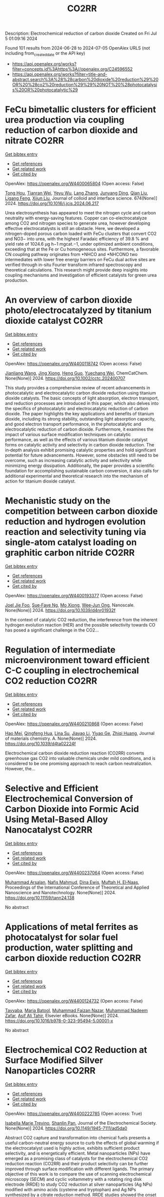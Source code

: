#+TITLE: CO2RR
Description: Electrochemical reduction of carbon dioxide
Created on Fri Jul  5 01:09:16 2024

Found 101 results from 2024-06-28 to 2024-07-05
OpenAlex URLS (not including from_created_date or the API key)
- [[https://api.openalex.org/works?filter=concepts.id%3Ahttps%3A//openalex.org/C24596552]]
- [[https://api.openalex.org/works?filter=title-and-abstract.search%3A%28%28carbon%20dioxide%20reduction%29%20OR%20%28co2%20reduction%29%29%20NOT%20%28photocatalysis%20OR%20photocatalytic%29]]

* FeCu bimetallic clusters for efficient urea production via coupling reduction of carbon dioxide and nitrate  :CO2RR:
:PROPERTIES:
:UUID: https://openalex.org/W4400065804
:TOPICS: Ammonia Synthesis and Electrocatalysis, Catalytic Nanomaterials, Catalytic Reduction of Nitro Compounds
:PUBLICATION_DATE: 2024-11-01
:END:    
    
[[elisp:(doi-add-bibtex-entry "https://doi.org/10.1016/j.jcis.2024.06.217")][Get bibtex entry]] 

- [[elisp:(progn (xref--push-markers (current-buffer) (point)) (oa--referenced-works "https://openalex.org/W4400065804"))][Get references]]
- [[elisp:(progn (xref--push-markers (current-buffer) (point)) (oa--related-works "https://openalex.org/W4400065804"))][Get related work]]
- [[elisp:(progn (xref--push-markers (current-buffer) (point)) (oa--cited-by-works "https://openalex.org/W4400065804"))][Get cited by]]

OpenAlex: https://openalex.org/W4400065804 (Open access: False)
    
[[https://openalex.org/A5091458736][Tong Hou]], [[https://openalex.org/A5070515375][Tianran Wei]], [[https://openalex.org/A5044401098][Yeyu Wu]], [[https://openalex.org/A5061199142][Lang Zhang]], [[https://openalex.org/A5062431025][Junyang Ding]], [[https://openalex.org/A5021052874][Qian Liu]], [[https://openalex.org/A5008529319][Ligang Feng]], [[https://openalex.org/A5067268817][Xijun Liu]], Journal of colloid and interface science. 674(None)] 2024. https://doi.org/10.1016/j.jcis.2024.06.217 
     
Urea electrosynthesis has appeared to meet the nitrogen cycle and carbon neutrality with energy-saving features. Copper can co-electrocatalyze among CO2 and nitrogen species to generate urea, however developing effective electrocatalysts is still an obstacle. Here, we developed a nitrogen-doped porous carbon loaded with FeCu clusters that convert CO2 and NO3− into urea, with the highest Faradaic efficiency of 39.8 % and yield rate of 1024.6 μg h−1 mgcat.−1, under optimized ambient conditions, exceeding that at the Fe or Cu homogeneous sites. Furthermore, a favorable CN coupling pathway originates from *NHCO and *NHCONO two intermediates with lower free energy barriers on FeCu dual active sites are verified through in-situ Fourier transform infrared spectroscopy and theoretical calculations. This research might provide deep insights into coupling mechanisms and investigation of efficient catalysts for green urea production.    

    

* An overview of carbon dioxide photo/electrocatalyzed by titanium dioxide catalyst  :CO2RR:
:PROPERTIES:
:UUID: https://openalex.org/W4400118742
:TOPICS: Catalytic Nanomaterials, Electrochemical Reduction of CO2 to Fuels, Gas Sensing Technology and Materials
:PUBLICATION_DATE: 2024-06-28
:END:    
    
[[elisp:(doi-add-bibtex-entry "https://doi.org/10.1002/cctc.202400707")][Get bibtex entry]] 

- [[elisp:(progn (xref--push-markers (current-buffer) (point)) (oa--referenced-works "https://openalex.org/W4400118742"))][Get references]]
- [[elisp:(progn (xref--push-markers (current-buffer) (point)) (oa--related-works "https://openalex.org/W4400118742"))][Get related work]]
- [[elisp:(progn (xref--push-markers (current-buffer) (point)) (oa--cited-by-works "https://openalex.org/W4400118742"))][Get cited by]]

OpenAlex: https://openalex.org/W4400118742 (Open access: False)
    
[[https://openalex.org/A5071524414][Jianliang Wang]], [[https://openalex.org/A5034530775][Jing Xiong]], [[https://openalex.org/A5022706581][Heng Guo]], [[https://openalex.org/A5051289737][Yuechang Wei]], ChemCatChem. None(None)] 2024. https://doi.org/10.1002/cctc.202400707 
     
This study provides a comprehensive review of recent advancements in photocatalytic and electrocatalytic carbon dioxide reduction using titanium dioxide catalysts. The basic concepts of light absorption, electron transport, and reduction processes are introduced in this paper, which also delves into the specifics of photocatalytic and electrocatalytic reduction of carbon dioxide. The paper highlights the key applications and benefits of titanium dioxide, including its strong stability, outstanding light absorption capacity, and good electron transport performance, in the photocatalytic and electrocatalytic reduction of carbon dioxide. Furthermore, it examines the impact of various surface modification techniques on catalytic performance, as well as the effects of various titanium dioxide catalyst forms on catalytic activity and selectivity in carbon dioxide reduction. The in‐depth analysis exhibit promising catalytic properties and hold significant potential for future advancements. However, some obstacles still need to be overcome, such as increasing catalytic activity and selectivity while minimizing energy dissipation. Additionally, the paper provides a scientific foundation for accomplishing sustainable carbon conversion, it also calls for additional experimental and theoretical research into the mechanism of action for titanium dioxide catalyst.    

    

* Mechanistic study on the competition between carbon dioxide reduction and hydrogen evolution reaction and selectivity tuning via single-atom catalyst loading on graphitic carbon nitride  :CO2RR:
:PROPERTIES:
:UUID: https://openalex.org/W4400193377
:TOPICS: Catalytic Nanomaterials, Electrocatalysis for Energy Conversion, Electrochemical Reduction of CO2 to Fuels
:PUBLICATION_DATE: 2024-01-01
:END:    
    
[[elisp:(doi-add-bibtex-entry "https://doi.org/10.1039/d4nr01932f")][Get bibtex entry]] 

- [[elisp:(progn (xref--push-markers (current-buffer) (point)) (oa--referenced-works "https://openalex.org/W4400193377"))][Get references]]
- [[elisp:(progn (xref--push-markers (current-buffer) (point)) (oa--related-works "https://openalex.org/W4400193377"))][Get related work]]
- [[elisp:(progn (xref--push-markers (current-buffer) (point)) (oa--cited-by-works "https://openalex.org/W4400193377"))][Get cited by]]

OpenAlex: https://openalex.org/W4400193377 (Open access: False)
    
[[https://openalex.org/A5045306384][Joel Jie Foo]], [[https://openalex.org/A5068547391][Sue‐Faye Ng]], [[https://openalex.org/A5007313383][Mo Xiong]], [[https://openalex.org/A5037072631][Wee‐Jun Ong]], Nanoscale. None(None)] 2024. https://doi.org/10.1039/d4nr01932f 
     
In the context of catalytic CO2 reduction, the interference from the inherent hydrogen evolution reaction (HER) and the possible selectivity towards CO has posed a significant challenge in the CO2...    

    

* Regulation of intermediate microenvironment toward efficient C-C coupling in electrochemical CO2 reduction  :CO2RR:
:PROPERTIES:
:UUID: https://openalex.org/W4400210868
:TOPICS: Electrochemical Reduction of CO2 to Fuels, Applications of Ionic Liquids, Carbon Dioxide Utilization for Chemical Synthesis
:PUBLICATION_DATE: 2024-01-01
:END:    
    
[[elisp:(doi-add-bibtex-entry "https://doi.org/10.1039/d4ta02224f")][Get bibtex entry]] 

- [[elisp:(progn (xref--push-markers (current-buffer) (point)) (oa--referenced-works "https://openalex.org/W4400210868"))][Get references]]
- [[elisp:(progn (xref--push-markers (current-buffer) (point)) (oa--related-works "https://openalex.org/W4400210868"))][Get related work]]
- [[elisp:(progn (xref--push-markers (current-buffer) (point)) (oa--cited-by-works "https://openalex.org/W4400210868"))][Get cited by]]

OpenAlex: https://openalex.org/W4400210868 (Open access: False)
    
[[https://openalex.org/A5010904842][Hao Mei]], [[https://openalex.org/A5030062863][Qingfeng Hua]], [[https://openalex.org/A5062006962][Lina Su]], [[https://openalex.org/A5001933255][Jiayao Li]], [[https://openalex.org/A5053762044][Yiyao Ge]], [[https://openalex.org/A5076939668][Zhiqi Huang]], Journal of materials chemistry. A. None(None)] 2024. https://doi.org/10.1039/d4ta02224f 
     
Electrochemical carbon dioxide reduction reaction (CO2RR) converts greenhouse gas CO2 into valuable chemicals under mild conditions, and is considered to be one promising approach to reach carbon neutralization. However, the...    

    

* Selective and Efficient Electrochemical Conversion of Carbon Dioxide into Formic Acid Using Metal-Based Alloy Nanocatalyst  :CO2RR:
:PROPERTIES:
:UUID: https://openalex.org/W4400237064
:TOPICS: Electrochemical Reduction of CO2 to Fuels, Carbon Dioxide Utilization for Chemical Synthesis, Catalytic Dehydrogenation of Light Alkanes
:PUBLICATION_DATE: 2024-06-01
:END:    
    
[[elisp:(doi-add-bibtex-entry "https://doi.org/10.11159/tann24.138")][Get bibtex entry]] 

- [[elisp:(progn (xref--push-markers (current-buffer) (point)) (oa--referenced-works "https://openalex.org/W4400237064"))][Get references]]
- [[elisp:(progn (xref--push-markers (current-buffer) (point)) (oa--related-works "https://openalex.org/W4400237064"))][Get related work]]
- [[elisp:(progn (xref--push-markers (current-buffer) (point)) (oa--cited-by-works "https://openalex.org/W4400237064"))][Get cited by]]

OpenAlex: https://openalex.org/W4400237064 (Open access: False)
    
[[https://openalex.org/A5059823062][Muhammad Arsalan]], [[https://openalex.org/A5021682721][Nafis Mahmud]], [[https://openalex.org/A5066670339][Dina Ewis]], [[https://openalex.org/A5011669590][Muftah H. El‐Naas]], Proceedings of the International Conference of Theoretical and Applied Nanoscience and Nanotechnology. None(None)] 2024. https://doi.org/10.11159/tann24.138 
     
No abstract    

    

* Applications of metal ferrites as photocatalyst for solar fuel production, water splitting and carbon dioxide reduction  :CO2RR:
:PROPERTIES:
:UUID: https://openalex.org/W4400124732
:TOPICS: Photocatalytic Materials for Solar Energy Conversion, Formation and Properties of Nanocrystals and Nanostructures, Synthesis and Applications of Ferrite Nanoparticles
:PUBLICATION_DATE: 2024-01-01
:END:    
    
[[elisp:(doi-add-bibtex-entry "https://doi.org/10.1016/b978-0-323-95494-5.00001-x")][Get bibtex entry]] 

- [[elisp:(progn (xref--push-markers (current-buffer) (point)) (oa--referenced-works "https://openalex.org/W4400124732"))][Get references]]
- [[elisp:(progn (xref--push-markers (current-buffer) (point)) (oa--related-works "https://openalex.org/W4400124732"))][Get related work]]
- [[elisp:(progn (xref--push-markers (current-buffer) (point)) (oa--cited-by-works "https://openalex.org/W4400124732"))][Get cited by]]

OpenAlex: https://openalex.org/W4400124732 (Open access: False)
    
[[https://openalex.org/A5099639159][Tayyaba]], [[https://openalex.org/A5084941653][Maria Batool]], [[https://openalex.org/A5076360802][Muhammad Faizan Nazar]], [[https://openalex.org/A5031059898][Muhammad Nadeem Zafar]], [[https://openalex.org/A5056185680][Asif Ali Tahir]], Elsevier eBooks. None(None)] 2024. https://doi.org/10.1016/b978-0-323-95494-5.00001-x 
     
No abstract    

    

* Electrochemical CO2 Reduction at Surface Modified Silver Nanoparticles  :CO2RR:
:PROPERTIES:
:UUID: https://openalex.org/W4400222785
:TOPICS: Electrochemical Reduction of CO2 to Fuels, Electrocatalysis for Energy Conversion, Catalytic Nanomaterials
:PUBLICATION_DATE: 2024-07-02
:END:    
    
[[elisp:(doi-add-bibtex-entry "https://doi.org/10.1149/1945-7111/ad5da0")][Get bibtex entry]] 

- [[elisp:(progn (xref--push-markers (current-buffer) (point)) (oa--referenced-works "https://openalex.org/W4400222785"))][Get references]]
- [[elisp:(progn (xref--push-markers (current-buffer) (point)) (oa--related-works "https://openalex.org/W4400222785"))][Get related work]]
- [[elisp:(progn (xref--push-markers (current-buffer) (point)) (oa--cited-by-works "https://openalex.org/W4400222785"))][Get cited by]]

OpenAlex: https://openalex.org/W4400222785 (Open access: True)
    
[[https://openalex.org/A5099801568][Isabella Marie Trevino]], [[https://openalex.org/A5036359021][Shanlin Pan]], Journal of the Electrochemical Society. None(None)] 2024. https://doi.org/10.1149/1945-7111/ad5da0 
     
Abstract CO2 capture and transformation into chemical fuels presents a useful carbon-neutral energy source to curb the effects of global warming if the electrocatalyst used is highly active, exhibits sufficient product selectivity, and is energetically efficient. Metal nanoparticles (NPs) have emerged as a promising class of catalysts for the electrochemical CO2 reduction reaction (CO2RR) and their product selectivity can be further improved through surface modification with different ligands. The primary objective of this work is to compare the use of scanning electrochemical microscopy (SECM) and cyclic voltammetry with a rotating ring disk electrode (RRDE) to study CO2 reduction at silver nanoparticles (Ag NPs) modified with amino acids (cysteine and tryptophan) and Ag NPs synthesized by a citrate reduction method. RRDE studies showed the onset potential for CO2RR was earlier for both the Ag NPs with cysteine and Ag NPs with tryptophan than those with citrate. SECM showed earlier onset potentials for CO2RR than the RRDE experiment for every type of Ag NP as well as the formation of different CO2RR products. SECM also showed less hydrogen formation for the Ag NPs with cysteine and Ag NPs with tryptophan. Comparing RRDE and SECM, SECM appears more sensitive for detecting products of CO2RR.    

    

* Spatial relevance of synergistic effects between air pollutants and carbon dioxide emission reductions: A case study in the Bohai Rim region of China  :CO2RR:
:PROPERTIES:
:UUID: https://openalex.org/W4400132086
:TOPICS: Health Effects of Air Pollution, Estimating Vehicle Fuel Consumption and Emissions, Life Cycle Assessment and Environmental Impact Analysis
:PUBLICATION_DATE: 2024-06-01
:END:    
    
[[elisp:(doi-add-bibtex-entry "https://doi.org/10.1016/j.apr.2024.102238")][Get bibtex entry]] 

- [[elisp:(progn (xref--push-markers (current-buffer) (point)) (oa--referenced-works "https://openalex.org/W4400132086"))][Get references]]
- [[elisp:(progn (xref--push-markers (current-buffer) (point)) (oa--related-works "https://openalex.org/W4400132086"))][Get related work]]
- [[elisp:(progn (xref--push-markers (current-buffer) (point)) (oa--cited-by-works "https://openalex.org/W4400132086"))][Get cited by]]

OpenAlex: https://openalex.org/W4400132086 (Open access: False)
    
[[https://openalex.org/A5083517710][Nan Han]], [[https://openalex.org/A5037576293][Di Li]], [[https://openalex.org/A5025412858][Han Zeng-lin]], [[https://openalex.org/A5032831459][Hongye Wang]], [[https://openalex.org/A5004901591][Ye Duan]], Atmospheric pollution research. None(None)] 2024. https://doi.org/10.1016/j.apr.2024.102238 
     
No abstract    

    

* Recent Advances on CO2 Electrochemical Reduction over Cu‐Based Nanocrystals  :CO2RR:
:PROPERTIES:
:UUID: https://openalex.org/W4400264471
:TOPICS: Electrochemical Reduction of CO2 to Fuels, Electrocatalysis for Energy Conversion, Catalytic Nanomaterials
:PUBLICATION_DATE: 2024-07-01
:END:    
    
[[elisp:(doi-add-bibtex-entry "https://doi.org/10.1002/cctc.202400590")][Get bibtex entry]] 

- [[elisp:(progn (xref--push-markers (current-buffer) (point)) (oa--referenced-works "https://openalex.org/W4400264471"))][Get references]]
- [[elisp:(progn (xref--push-markers (current-buffer) (point)) (oa--related-works "https://openalex.org/W4400264471"))][Get related work]]
- [[elisp:(progn (xref--push-markers (current-buffer) (point)) (oa--cited-by-works "https://openalex.org/W4400264471"))][Get cited by]]

OpenAlex: https://openalex.org/W4400264471 (Open access: False)
    
[[https://openalex.org/A5076045873][Fei Xue]], [[https://openalex.org/A5079487216][Xiaojing Lai]], [[https://openalex.org/A5007187055][Yao Xu]], ChemCatChem. None(None)] 2024. https://doi.org/10.1002/cctc.202400590 
     
The electrochemical CO2 reduction reaction (CO2RR) has recently attracted increasing attention of chemists for converting CO2 to value‐added chemicals with the assistance of electrical energy. Over the past decades, substantial efforts have been devoted to CO2RR, however, this process still suffers the challenges of low conversion and poor selectivity to target product due to the thermodynamic stability and kinetic inertness of CO2. Among those catalysts, Cu has been widely used for CO2RR to produce hydrocarbons with relatively high efficiency in spite of the poor selectivity to products. Therefore, it is highly desired to developed highly active and selective Cu based catalysts for CO2RR. This mini‐review will summary the recent advances on CO2RR over Cu‐based nanocrystals (NCs) with a special focus on the control of selectivity of product via surface modification. We hope this mini‐review will motivate chemists to develop efficient catalysts for CO2RR, and also promote the fundamental research on catalyst design in heterogeneous catalysis.    

    

* Pulsed electrolysis for CO2 reduction: Techno-economic perspectives  :CO2RR:
:PROPERTIES:
:UUID: https://openalex.org/W4400080381
:TOPICS: Electrochemical Reduction of CO2 to Fuels, Electrochemical Reduction in Molten Salts, Catalytic Carbon Dioxide Hydrogenation
:PUBLICATION_DATE: 2024-06-01
:END:    
    
[[elisp:(doi-add-bibtex-entry "https://doi.org/10.1016/j.isci.2024.110383")][Get bibtex entry]] 

- [[elisp:(progn (xref--push-markers (current-buffer) (point)) (oa--referenced-works "https://openalex.org/W4400080381"))][Get references]]
- [[elisp:(progn (xref--push-markers (current-buffer) (point)) (oa--related-works "https://openalex.org/W4400080381"))][Get related work]]
- [[elisp:(progn (xref--push-markers (current-buffer) (point)) (oa--cited-by-works "https://openalex.org/W4400080381"))][Get cited by]]

OpenAlex: https://openalex.org/W4400080381 (Open access: True)
    
[[https://openalex.org/A5025087571][You Lim Chung]], [[https://openalex.org/A5004405152][Sojin Kim]], [[https://openalex.org/A5045922143][Youngwon Lee]], [[https://openalex.org/A5030451485][Devina Thasia Wijaya]], [[https://openalex.org/A5041219712][Chan Woo Lee]], [[https://openalex.org/A5015725542][Kyoungsuk Jin]], [[https://openalex.org/A5018459520][Jonggeol Na]], iScience. None(None)] 2024. https://doi.org/10.1016/j.isci.2024.110383 
     
No abstract    

    

* Research on Regional Economic Growth and CO2 Emissions Reduction Targets: A Decoupling Perspective  :CO2RR:
:PROPERTIES:
:UUID: https://openalex.org/W4400172096
:TOPICS: Economic Impact of Environmental Policies and Resources, Life Cycle Assessment and Environmental Impact Analysis, Rebound Effect on Energy Efficiency and Consumption
:PUBLICATION_DATE: 2024-06-30
:END:    
    
[[elisp:(doi-add-bibtex-entry "https://doi.org/10.22158/ibes.v6n3p204")][Get bibtex entry]] 

- [[elisp:(progn (xref--push-markers (current-buffer) (point)) (oa--referenced-works "https://openalex.org/W4400172096"))][Get references]]
- [[elisp:(progn (xref--push-markers (current-buffer) (point)) (oa--related-works "https://openalex.org/W4400172096"))][Get related work]]
- [[elisp:(progn (xref--push-markers (current-buffer) (point)) (oa--cited-by-works "https://openalex.org/W4400172096"))][Get cited by]]

OpenAlex: https://openalex.org/W4400172096 (Open access: True)
    
[[https://openalex.org/A5084239801][Hong Ma]], [[https://openalex.org/A5099736718][Xueyi Zhuang]], International business & economics studies. 6(3)] 2024. https://doi.org/10.22158/ibes.v6n3p204 
     
Elucidating the relationship between economic growth and CO2 emissions helps promote the coordinated and synergistic development of the economy and the environment. This study utilizes the Tapio decoupling model to analyze the decoupling relationship between economic growth rate and CO2 emissions in 14 cities of Liaoning Province from 2005 to 2020. Additionally, a model is established with the aim of determining CO2 reduction targets for achieving strong or weak decoupling states. Results showed that although most cities showed a strong or weak decoupling state, the decoupling performance in specific year was not ideal, the proportion of negative decoupling increased from 2017 to 2020. Liaoning Province faces significant challenges in decoupling economic growth rate from CO2 emissions, it needs to reduce its CO2 emissions (CE) by 5659.33 107 Kg or 5397.80 107 Kg to achieve strong or weak decoupling, respectively. Among the 14 cities, 8 cities have not achieved strong or weak decoupling. Cities such as Anshan, Yingkou, and Benxi face the greatest challenges, with a minimum required reduction of 25.72% in CE, 41.77% in Carbon Emissions per Capita, and 16.62% in Carbon Emissions per Unit of GDP. The research results can provide theoretical support for improving energy efficiency.    

    

* Size effect of nickel from nanoparticles to clusters to single atoms for electrochemical CO2 reduction  :CO2RR:
:PROPERTIES:
:UUID: https://openalex.org/W4400132147
:TOPICS: Electrochemical Reduction of CO2 to Fuels, Catalytic Nanomaterials, Electrocatalysis for Energy Conversion
:PUBLICATION_DATE: 2024-01-01
:END:    
    
[[elisp:(doi-add-bibtex-entry "https://doi.org/10.1039/d4ta03404j")][Get bibtex entry]] 

- [[elisp:(progn (xref--push-markers (current-buffer) (point)) (oa--referenced-works "https://openalex.org/W4400132147"))][Get references]]
- [[elisp:(progn (xref--push-markers (current-buffer) (point)) (oa--related-works "https://openalex.org/W4400132147"))][Get related work]]
- [[elisp:(progn (xref--push-markers (current-buffer) (point)) (oa--cited-by-works "https://openalex.org/W4400132147"))][Get cited by]]

OpenAlex: https://openalex.org/W4400132147 (Open access: False)
    
[[https://openalex.org/A5020231974][Pan Qin]], [[https://openalex.org/A5059215658][Chao Yang]], [[https://openalex.org/A5005522097][Xiao Hui Li]], [[https://openalex.org/A5028747870][Guangyi Ma]], [[https://openalex.org/A5066528479][Shengnan Jiang]], [[https://openalex.org/A5047590950][Xin Cui]], [[https://openalex.org/A5071798264][Lei Zhang]], [[https://openalex.org/A5078756950][Yi Bao]], [[https://openalex.org/A5069632856][Tianyi Ma]], Journal of materials chemistry. A. None(None)] 2024. https://doi.org/10.1039/d4ta03404j 
     
Electrochemical CO2 reduction to value-added chemicals is a promising solution for alleviating environmental issues. Nickel-nitrogen-carbon catalysts have been considered as a potential candidate for CO2 reduction. However, the size effect...    

    

* A review of the synthesis, characterization, and mechanism of bimetallic catalysts for electrocatalytic CO2 reduction  :CO2RR:
:PROPERTIES:
:UUID: https://openalex.org/W4400070678
:TOPICS: Electrochemical Reduction of CO2 to Fuels, Electrocatalysis for Energy Conversion, Catalytic Dehydrogenation of Light Alkanes
:PUBLICATION_DATE: 2024-06-01
:END:    
    
[[elisp:(doi-add-bibtex-entry "https://doi.org/10.1016/s1872-5805(24)60860-7")][Get bibtex entry]] 

- [[elisp:(progn (xref--push-markers (current-buffer) (point)) (oa--referenced-works "https://openalex.org/W4400070678"))][Get references]]
- [[elisp:(progn (xref--push-markers (current-buffer) (point)) (oa--related-works "https://openalex.org/W4400070678"))][Get related work]]
- [[elisp:(progn (xref--push-markers (current-buffer) (point)) (oa--cited-by-works "https://openalex.org/W4400070678"))][Get cited by]]

OpenAlex: https://openalex.org/W4400070678 (Open access: False)
    
[[https://openalex.org/A5014849850][Yanling Liao]], [[https://openalex.org/A5045080046][Heng-bo Huang]], [[https://openalex.org/A5026894137][Ruiping Zou]], [[https://openalex.org/A5022544540][Shuling Shen]], [[https://openalex.org/A5001126288][Xin-juan Liu]], [[https://openalex.org/A5034933615][Zhihong Tang]], New carbon materials. 39(3)] 2024. https://doi.org/10.1016/s1872-5805(24)60860-7 
     
No abstract    

    

* Au Supported on Bovine-Bone-Derived Hydroxyapatite Catalyzes CO2 Photochemical Reduction toward Methanol  :CO2RR:
:PROPERTIES:
:UUID: https://openalex.org/W4400197391
:TOPICS: Photocatalytic Materials for Solar Energy Conversion, Catalytic Nanomaterials, Electrochemical Reduction of CO2 to Fuels
:PUBLICATION_DATE: 2024-06-29
:END:    
    
[[elisp:(doi-add-bibtex-entry "https://doi.org/10.3390/catal14070417")][Get bibtex entry]] 

- [[elisp:(progn (xref--push-markers (current-buffer) (point)) (oa--referenced-works "https://openalex.org/W4400197391"))][Get references]]
- [[elisp:(progn (xref--push-markers (current-buffer) (point)) (oa--related-works "https://openalex.org/W4400197391"))][Get related work]]
- [[elisp:(progn (xref--push-markers (current-buffer) (point)) (oa--cited-by-works "https://openalex.org/W4400197391"))][Get cited by]]

OpenAlex: https://openalex.org/W4400197391 (Open access: True)
    
[[https://openalex.org/A5083659522][Sergio Arturo Gama-Lara]], [[https://openalex.org/A5014503630][Alfredo R. Vilchis-Néstor]], [[https://openalex.org/A5034347751][Deysi Amado-Piña]], [[https://openalex.org/A5062150735][Reyna Natividad]], Catalysts. 14(7)] 2024. https://doi.org/10.3390/catal14070417 
     
In this work, gold-photo-catalyzed CO2 transformation was conducted and the effect of three variables with two levels was investigated: support (TiO2 and hydroxyapatite from bovine bone (BB)), Au content (5 and 10%) and activation wavelength (254 and 380–700 nm). Reactions were conducted in a stirred tank reactor by bubbling CO2 (9 × 10−3 dm3/min) in 0.1 dm3 of 0.5 M NaOH solution. The catalysts were synthesized using AuCl3, TiO2 and BB. Au nanoparticles were obtained by reduction with Hetheroteca inuloides, thus eliminating calcination and hydrogenation to reduce the gold species. By TEM, the particle size distribution was determined, and the synthesized nanoparticle sizes varied in the range of 9 to 19 nm, depending on the support and Au content. By UV–Vis spectroscopy, the energy band gaps of the prepared materials were 2.18 eV (10% Au/BB), 2.38 eV (5% Au/BB), 2.42 eV (BB), 3.39 eV (5% Au/TiO2), 3.41 eV (10% Au/TiO2) and 3.43 eV for pure TiO2. Methanol and formic and acetic acids were identified during the process. Selectivity toward methanol was found to be improved with the 10% Au/BB catalytic system.    

    

* Promoting reducibility and activity of Cu by tuning oxygen defects on Ceria for selective electrochemical CO2 reduction to methane  :CO2RR:
:PROPERTIES:
:UUID: https://openalex.org/W4400080801
:TOPICS: Electrochemical Reduction of CO2 to Fuels, Catalytic Nanomaterials, Electrocatalysis for Energy Conversion
:PUBLICATION_DATE: 2024-01-01
:END:    
    
[[elisp:(doi-add-bibtex-entry "https://doi.org/10.1039/d4nj01772b")][Get bibtex entry]] 

- [[elisp:(progn (xref--push-markers (current-buffer) (point)) (oa--referenced-works "https://openalex.org/W4400080801"))][Get references]]
- [[elisp:(progn (xref--push-markers (current-buffer) (point)) (oa--related-works "https://openalex.org/W4400080801"))][Get related work]]
- [[elisp:(progn (xref--push-markers (current-buffer) (point)) (oa--cited-by-works "https://openalex.org/W4400080801"))][Get cited by]]

OpenAlex: https://openalex.org/W4400080801 (Open access: False)
    
[[https://openalex.org/A5080019802][Lei Yu]], [[https://openalex.org/A5022105376][Ying Zhang]], [[https://openalex.org/A5084541609][Zhou Li]], [[https://openalex.org/A5021818013][Yaqi Wang]], [[https://openalex.org/A5000030137][Xinru Ma]], [[https://openalex.org/A5086150771][Zhangkun Hou]], [[https://openalex.org/A5017133568][Hongchuan Zhang]], [[https://openalex.org/A5050553643][Sai Xie]], [[https://openalex.org/A5028437164][Zijie Yan]], New journal of chemistry. None(None)] 2024. https://doi.org/10.1039/d4nj01772b 
     
Electrocatalytic reduction of CO2 (CO2RR) to valuable fuels or chemical feedstocks provides a potential pathway to reach carbon-neutral economy and address environmental issues. However, selectively reducing CO2 to methane with...    

    

* Dynamic recycling behavior of Cu/Zn-based electrodes in electrochemical CO2 reduction  :CO2RR:
:PROPERTIES:
:UUID: https://openalex.org/W4400164278
:TOPICS: Electrochemical Reduction of CO2 to Fuels, Applications of Ionic Liquids, Thermoelectric Materials
:PUBLICATION_DATE: 2024-06-01
:END:    
    
[[elisp:(doi-add-bibtex-entry "https://doi.org/10.1016/j.apsusc.2024.160628")][Get bibtex entry]] 

- [[elisp:(progn (xref--push-markers (current-buffer) (point)) (oa--referenced-works "https://openalex.org/W4400164278"))][Get references]]
- [[elisp:(progn (xref--push-markers (current-buffer) (point)) (oa--related-works "https://openalex.org/W4400164278"))][Get related work]]
- [[elisp:(progn (xref--push-markers (current-buffer) (point)) (oa--cited-by-works "https://openalex.org/W4400164278"))][Get cited by]]

OpenAlex: https://openalex.org/W4400164278 (Open access: False)
    
[[https://openalex.org/A5006061264][Seon Young Hwang]], [[https://openalex.org/A5037619736][Gak-Won Yun]], [[https://openalex.org/A5013722838][So Young Kim]], [[https://openalex.org/A5062873772][Choong Kyun Rhee]], [[https://openalex.org/A5035286820][Youngku Sohn]], Applied surface science. None(None)] 2024. https://doi.org/10.1016/j.apsusc.2024.160628 
     
No abstract    

    

* Drop-In Renewable Gasoline Fuels for CO2 Reduction: Evaluation and Demonstration of Functional Potentials  :CO2RR:
:PROPERTIES:
:UUID: https://openalex.org/W4400147535
:TOPICS: Catalytic Nanomaterials, Rebound Effect on Energy Efficiency and Consumption, Carbon Dioxide Capture and Storage Technologies
:PUBLICATION_DATE: 2024-01-01
:END:    
    
[[elisp:(doi-add-bibtex-entry "https://doi.org/10.1007/978-3-658-44740-3_13")][Get bibtex entry]] 

- [[elisp:(progn (xref--push-markers (current-buffer) (point)) (oa--referenced-works "https://openalex.org/W4400147535"))][Get references]]
- [[elisp:(progn (xref--push-markers (current-buffer) (point)) (oa--related-works "https://openalex.org/W4400147535"))][Get related work]]
- [[elisp:(progn (xref--push-markers (current-buffer) (point)) (oa--cited-by-works "https://openalex.org/W4400147535"))][Get cited by]]

OpenAlex: https://openalex.org/W4400147535 (Open access: False)
    
[[https://openalex.org/A5055052963][H. Krämer]], [[https://openalex.org/A5099685622][Markus Send]], [[https://openalex.org/A5018907900][Michael Gessner]], [[https://openalex.org/A5090392982][Michael Storch]], [[https://openalex.org/A5083570181][Thomas Kunz]], [[https://openalex.org/A5070429556][Jan Niklas Geiler]], Proceedings. None(None)] 2024. https://doi.org/10.1007/978-3-658-44740-3_13 
     
No abstract    

    

* Measures to increase the CO2 reduction potential of renewable fuels in the period up to 2030  :CO2RR:
:PROPERTIES:
:UUID: https://openalex.org/W4400147654
:TOPICS: Global Energy Transition and Fossil Fuel Depletion
:PUBLICATION_DATE: 2024-01-01
:END:    
    
[[elisp:(doi-add-bibtex-entry "https://doi.org/10.1007/978-3-658-44740-3_28")][Get bibtex entry]] 

- [[elisp:(progn (xref--push-markers (current-buffer) (point)) (oa--referenced-works "https://openalex.org/W4400147654"))][Get references]]
- [[elisp:(progn (xref--push-markers (current-buffer) (point)) (oa--related-works "https://openalex.org/W4400147654"))][Get related work]]
- [[elisp:(progn (xref--push-markers (current-buffer) (point)) (oa--cited-by-works "https://openalex.org/W4400147654"))][Get cited by]]

OpenAlex: https://openalex.org/W4400147654 (Open access: False)
    
[[https://openalex.org/A5052945881][Thomas Garbe]], [[https://openalex.org/A5089476207][Bernd R. Noack]], Proceedings. None(None)] 2024. https://doi.org/10.1007/978-3-658-44740-3_28 
     
No abstract    

    

* Atomic cerium-doped CuOx catalysts for efficient electrocatalytic CO2 reduction to CH4  :CO2RR:
:PROPERTIES:
:UUID: https://openalex.org/W4400139118
:TOPICS: Electrochemical Reduction of CO2 to Fuels, Applications of Ionic Liquids, Catalytic Nanomaterials
:PUBLICATION_DATE: 2024-06-01
:END:    
    
[[elisp:(doi-add-bibtex-entry "https://doi.org/10.1016/j.cclet.2024.110175")][Get bibtex entry]] 

- [[elisp:(progn (xref--push-markers (current-buffer) (point)) (oa--referenced-works "https://openalex.org/W4400139118"))][Get references]]
- [[elisp:(progn (xref--push-markers (current-buffer) (point)) (oa--related-works "https://openalex.org/W4400139118"))][Get related work]]
- [[elisp:(progn (xref--push-markers (current-buffer) (point)) (oa--cited-by-works "https://openalex.org/W4400139118"))][Get cited by]]

OpenAlex: https://openalex.org/W4400139118 (Open access: False)
    
[[https://openalex.org/A5014934585][Xiangyu Chen]], [[https://openalex.org/A5023819047][Aihao Xu]], [[https://openalex.org/A5072081832][Wenyi Dong]], [[https://openalex.org/A5087305047][Fang Huang]], [[https://openalex.org/A5090283553][Jing Ma]], [[https://openalex.org/A5077084523][Huibing He]], [[https://openalex.org/A5027639058][Jing Xu]], Chinese Chemical Letters/Chinese chemical letters. None(None)] 2024. https://doi.org/10.1016/j.cclet.2024.110175 
     
No abstract    

    

* Breaking the intrinsic activity barriers of bilayer metal oxides for catalytic CO2 reduction  :CO2RR:
:PROPERTIES:
:UUID: https://openalex.org/W4400065736
:TOPICS: Electrochemical Reduction of CO2 to Fuels, Catalytic Nanomaterials, Photocatalytic Materials for Solar Energy Conversion
:PUBLICATION_DATE: 2024-06-01
:END:    
    
[[elisp:(doi-add-bibtex-entry "https://doi.org/10.1016/j.jcis.2024.06.210")][Get bibtex entry]] 

- [[elisp:(progn (xref--push-markers (current-buffer) (point)) (oa--referenced-works "https://openalex.org/W4400065736"))][Get references]]
- [[elisp:(progn (xref--push-markers (current-buffer) (point)) (oa--related-works "https://openalex.org/W4400065736"))][Get related work]]
- [[elisp:(progn (xref--push-markers (current-buffer) (point)) (oa--cited-by-works "https://openalex.org/W4400065736"))][Get cited by]]

OpenAlex: https://openalex.org/W4400065736 (Open access: False)
    
[[https://openalex.org/A5037489490][Hui Xu]], [[https://openalex.org/A5048706086][Hao Song]], [[https://openalex.org/A5091531922][Chen Bi]], [[https://openalex.org/A5013790248][Ganghua Zhou]], [[https://openalex.org/A5069426822][Lan Xiang]], [[https://openalex.org/A5087088572][Kang Zhong]], [[https://openalex.org/A5053296586][Weiyi Jiang]], [[https://openalex.org/A5056015431][Jinman Yang]], [[https://openalex.org/A5012789395][Wenlong Shen]], [[https://openalex.org/A5066300112][Naiying Hao]], [[https://openalex.org/A5065447194][Xianglin Zhu]], [[https://openalex.org/A5051089032][Hui Xu]], [[https://openalex.org/A5086657866][Xiaozhi Wang]], [[https://openalex.org/A5007599540][Xingwang Zhu]], Journal of colloid and interface science. None(None)] 2024. https://doi.org/10.1016/j.jcis.2024.06.210 
     
No abstract    

    

* Coupling methanol oxidation with CO2 reduction: A feasible pathway to achieve carbon neutralization  :CO2RR:
:PROPERTIES:
:UUID: https://openalex.org/W4400132985
:TOPICS: Electrochemical Reduction of CO2 to Fuels, Catalytic Dehydrogenation of Light Alkanes, Catalytic Nanomaterials
:PUBLICATION_DATE: 2024-06-01
:END:    
    
[[elisp:(doi-add-bibtex-entry "https://doi.org/10.1016/j.scitotenv.2024.174288")][Get bibtex entry]] 

- [[elisp:(progn (xref--push-markers (current-buffer) (point)) (oa--referenced-works "https://openalex.org/W4400132985"))][Get references]]
- [[elisp:(progn (xref--push-markers (current-buffer) (point)) (oa--related-works "https://openalex.org/W4400132985"))][Get related work]]
- [[elisp:(progn (xref--push-markers (current-buffer) (point)) (oa--cited-by-works "https://openalex.org/W4400132985"))][Get cited by]]

OpenAlex: https://openalex.org/W4400132985 (Open access: False)
    
[[https://openalex.org/A5034234971][Chunyue Zhang]], [[https://openalex.org/A5062667669][Wei Zhang]], [[https://openalex.org/A5062667669][Wei Zhang]], [[https://openalex.org/A5062667669][Wei Zhang]], [[https://openalex.org/A5062667669][Wei Zhang]], Science of the total environment. None(None)] 2024. https://doi.org/10.1016/j.scitotenv.2024.174288 
     
The energy consumption of up to 90 % of the total power input in the anodic oxygen evolution reaction (OER) slows down the implementation of electrochemical CO    

    

* Compressive strain in Cu catalysts: Enhancing generation of C2+ products in electrochemical CO2 reduction  :CO2RR:
:PROPERTIES:
:UUID: https://openalex.org/W4400110000
:TOPICS: Electrochemical Reduction of CO2 to Fuels, Applications of Ionic Liquids, Carbon Dioxide Utilization for Chemical Synthesis
:PUBLICATION_DATE: 2024-06-01
:END:    
    
[[elisp:(doi-add-bibtex-entry "https://doi.org/10.1016/j.scib.2024.06.031")][Get bibtex entry]] 

- [[elisp:(progn (xref--push-markers (current-buffer) (point)) (oa--referenced-works "https://openalex.org/W4400110000"))][Get references]]
- [[elisp:(progn (xref--push-markers (current-buffer) (point)) (oa--related-works "https://openalex.org/W4400110000"))][Get related work]]
- [[elisp:(progn (xref--push-markers (current-buffer) (point)) (oa--cited-by-works "https://openalex.org/W4400110000"))][Get cited by]]

OpenAlex: https://openalex.org/W4400110000 (Open access: False)
    
[[https://openalex.org/A5053967739][Qikui Fan]], [[https://openalex.org/A5069327413][Pengxu Yan]], [[https://openalex.org/A5035607415][Fuzhu Liu]], [[https://openalex.org/A5007187828][Zhongshuang Xu]], [[https://openalex.org/A5017256662][Pengfei Liang]], [[https://openalex.org/A5041920021][Xi Cao]], [[https://openalex.org/A5032351385][Chenliang Ye]], [[https://openalex.org/A5019765510][Moxuan Liu]], [[https://openalex.org/A5062721340][Liuhui Zhao]], [[https://openalex.org/A5011819435][Shan Ren]], [[https://openalex.org/A5052758458][Huanran Miao]], [[https://openalex.org/A5008008349][Xiai Zhang]], [[https://openalex.org/A5060695941][Zhimao Yang]], [[https://openalex.org/A5077294501][Xing Ding]], [[https://openalex.org/A5033732879][Jian Yang]], [[https://openalex.org/A5046460108][Chuncai Kong]], [[https://openalex.org/A5022989538][Yuen Wu]], Science Bulletin. None(None)] 2024. https://doi.org/10.1016/j.scib.2024.06.031 
     
No abstract    

    

* Effects of Metallization Degree of DRI on the Yield and CO2 Emission in Reduction Shaft Furnace Process  :CO2RR:
:PROPERTIES:
:UUID: https://openalex.org/W4400261403
:TOPICS: Reduction Kinetics in Ironmaking Processes, Thermochemical Software and Databases in Metallurgy, Biohydrometallurgical Processes for Metal Extraction
:PUBLICATION_DATE: 2024-07-01
:END:    
    
[[elisp:(doi-add-bibtex-entry "https://doi.org/10.1007/s40831-024-00824-3")][Get bibtex entry]] 

- [[elisp:(progn (xref--push-markers (current-buffer) (point)) (oa--referenced-works "https://openalex.org/W4400261403"))][Get references]]
- [[elisp:(progn (xref--push-markers (current-buffer) (point)) (oa--related-works "https://openalex.org/W4400261403"))][Get related work]]
- [[elisp:(progn (xref--push-markers (current-buffer) (point)) (oa--cited-by-works "https://openalex.org/W4400261403"))][Get cited by]]

OpenAlex: https://openalex.org/W4400261403 (Open access: False)
    
[[https://openalex.org/A5075675634][Yulu Zhou]], [[https://openalex.org/A5034564383][Xin Yuan Jiang]], [[https://openalex.org/A5033927071][Xiaoai Wang]], [[https://openalex.org/A5036107130][Haiyan Zheng]], [[https://openalex.org/A5035307499][Qiuzhi Gao]], [[https://openalex.org/A5066843115][Fengman Shen]], Journal of sustainable metallurgy. None(None)] 2024. https://doi.org/10.1007/s40831-024-00824-3 
     
No abstract    

    

* Metal-Organic Frameworks and Their derivatives for Electrochemical CO2 Reduction Reaction: Insights from Molecular Engineering  :CO2RR:
:PROPERTIES:
:UUID: https://openalex.org/W4400149568
:TOPICS: Electrochemical Reduction of CO2 to Fuels, Chemistry and Applications of Metal-Organic Frameworks, Applications of Ionic Liquids
:PUBLICATION_DATE: 2024-01-01
:END:    
    
[[elisp:(doi-add-bibtex-entry "https://doi.org/10.1039/d4ta01330a")][Get bibtex entry]] 

- [[elisp:(progn (xref--push-markers (current-buffer) (point)) (oa--referenced-works "https://openalex.org/W4400149568"))][Get references]]
- [[elisp:(progn (xref--push-markers (current-buffer) (point)) (oa--related-works "https://openalex.org/W4400149568"))][Get related work]]
- [[elisp:(progn (xref--push-markers (current-buffer) (point)) (oa--cited-by-works "https://openalex.org/W4400149568"))][Get cited by]]

OpenAlex: https://openalex.org/W4400149568 (Open access: True)
    
[[https://openalex.org/A5056674934][Xiaoming Liu]], [[https://openalex.org/A5020984483][Xuan‐He Liu]], [[https://openalex.org/A5051446994][Xiangrui Zhang]], [[https://openalex.org/A5037647040][Huan Wang]], [[https://openalex.org/A5018366822][Qinglan Zhao]], Journal of materials chemistry. A. None(None)] 2024. https://doi.org/10.1039/d4ta01330a 
     
Excessive fossil fuel consumption has led to a rapid increase in CO2 concentration, posing a threat to the global environment. The electrochemical conversion of CO2 back into valuable carbon-containing products...    

    

* Visible-Light Activation of a Ru(II) Complex Catalyst via a Carbazole-Modified Donor–Acceptor Ligand for CO2 Reduction  :CO2RR:
:PROPERTIES:
:UUID: https://openalex.org/W4400205708
:TOPICS: Electrochemical Reduction of CO2 to Fuels, Transition-Metal-Catalyzed C–H Bond Functionalization, Photocatalytic Materials for Solar Energy Conversion
:PUBLICATION_DATE: 2024-07-01
:END:    
    
[[elisp:(doi-add-bibtex-entry "https://doi.org/10.1093/chemle/upae127")][Get bibtex entry]] 

- [[elisp:(progn (xref--push-markers (current-buffer) (point)) (oa--referenced-works "https://openalex.org/W4400205708"))][Get references]]
- [[elisp:(progn (xref--push-markers (current-buffer) (point)) (oa--related-works "https://openalex.org/W4400205708"))][Get related work]]
- [[elisp:(progn (xref--push-markers (current-buffer) (point)) (oa--cited-by-works "https://openalex.org/W4400205708"))][Get cited by]]

OpenAlex: https://openalex.org/W4400205708 (Open access: False)
    
[[https://openalex.org/A5085333763][Akinobu Nakada]], [[https://openalex.org/A5099783875][Yuya Tomiura]], [[https://openalex.org/A5027384174][Hajime Suzuki]], [[https://openalex.org/A5070633589][Osamu Tomita]], [[https://openalex.org/A5087849116][Ryu Abe]], Chemistry letters. None(None)] 2024. https://doi.org/10.1093/chemle/upae127 
     
Abstract Visible-light activation of photocatalysts is crucial for effectively utilizing solar energy in molecular conversions. This study demonstrates that modifying the bipyridine ligand with carbazole enables visible-light activation of a Ru(II) carbonyl complex catalyst, which is originally developed as an electrocatalyst for CO2 reduction but inactive as a photocatalyst on its own. The present study opens avenues for individually designing light-absorbing ligands and catalytic functions within one mononuclear complex.    

    

* Optimization of Piezoelectric CO2 Reduction on ZnO Via α-Fe2O3 Decoration for Enhanced Activity and Selectivity  :CO2RR:
:PROPERTIES:
:UUID: https://openalex.org/W4400227241
:TOPICS: Photocatalytic Materials for Solar Energy Conversion, Electrochemical Reduction of CO2 to Fuels, Catalytic Nanomaterials
:PUBLICATION_DATE: 2024-07-02
:END:    
    
[[elisp:(doi-add-bibtex-entry "https://doi.org/10.1007/s10562-024-04732-9")][Get bibtex entry]] 

- [[elisp:(progn (xref--push-markers (current-buffer) (point)) (oa--referenced-works "https://openalex.org/W4400227241"))][Get references]]
- [[elisp:(progn (xref--push-markers (current-buffer) (point)) (oa--related-works "https://openalex.org/W4400227241"))][Get related work]]
- [[elisp:(progn (xref--push-markers (current-buffer) (point)) (oa--cited-by-works "https://openalex.org/W4400227241"))][Get cited by]]

OpenAlex: https://openalex.org/W4400227241 (Open access: False)
    
[[https://openalex.org/A5068803178][Fengping Peng]], [[https://openalex.org/A5016969099][Zhuojiong Xie]], [[https://openalex.org/A5015353382][Haozhen Li]], [[https://openalex.org/A5064355694][Kai Xuan]], [[https://openalex.org/A5057779851][Wei Wang]], [[https://openalex.org/A5016400937][Chunzheng Wu]], Catalysis letters. None(None)] 2024. https://doi.org/10.1007/s10562-024-04732-9 
     
No abstract    

    

* Regulate the adsorption of oxygen-containing intermediates to promote the reduction of CO2 to CH4 on Ni-based catalysts  :CO2RR:
:PROPERTIES:
:UUID: https://openalex.org/W4400095704
:TOPICS: Electrochemical Reduction of CO2 to Fuels, Catalytic Nanomaterials, Catalytic Dehydrogenation of Light Alkanes
:PUBLICATION_DATE: 2024-06-01
:END:    
    
[[elisp:(doi-add-bibtex-entry "https://doi.org/10.1016/j.apsusc.2024.160557")][Get bibtex entry]] 

- [[elisp:(progn (xref--push-markers (current-buffer) (point)) (oa--referenced-works "https://openalex.org/W4400095704"))][Get references]]
- [[elisp:(progn (xref--push-markers (current-buffer) (point)) (oa--related-works "https://openalex.org/W4400095704"))][Get related work]]
- [[elisp:(progn (xref--push-markers (current-buffer) (point)) (oa--cited-by-works "https://openalex.org/W4400095704"))][Get cited by]]

OpenAlex: https://openalex.org/W4400095704 (Open access: False)
    
[[https://openalex.org/A5074719562][Hedan Yao]], [[https://openalex.org/A5022811350][Yingxia Wang]], [[https://openalex.org/A5033491102][Wenjie Xue]], [[https://openalex.org/A5062755510][Qianqian Wang]], [[https://openalex.org/A5091640230][Yi Qin]], [[https://openalex.org/A5020919691][Xi Yao]], [[https://openalex.org/A5088062637][Dong Li]], [[https://openalex.org/A5052526119][Wenhong Li]], [[https://openalex.org/A5076142992][Liuyi Pan]], Applied surface science. None(None)] 2024. https://doi.org/10.1016/j.apsusc.2024.160557 
     
No abstract    

    

* Revealing interaction of pyridinic N in N-doped carbon with Sn sites for improved CO2 reduction  :CO2RR:
:PROPERTIES:
:UUID: https://openalex.org/W4400251755
:TOPICS: Electrochemical Reduction of CO2 to Fuels, Applications of Ionic Liquids, Aqueous Zinc-Ion Battery Technology
:PUBLICATION_DATE: 2024-07-02
:END:    
    
[[elisp:(doi-add-bibtex-entry "https://doi.org/10.1007/s12598-024-02795-6")][Get bibtex entry]] 

- [[elisp:(progn (xref--push-markers (current-buffer) (point)) (oa--referenced-works "https://openalex.org/W4400251755"))][Get references]]
- [[elisp:(progn (xref--push-markers (current-buffer) (point)) (oa--related-works "https://openalex.org/W4400251755"))][Get related work]]
- [[elisp:(progn (xref--push-markers (current-buffer) (point)) (oa--cited-by-works "https://openalex.org/W4400251755"))][Get cited by]]

OpenAlex: https://openalex.org/W4400251755 (Open access: False)
    
[[https://openalex.org/A5065409004][Huijuan Yang]], [[https://openalex.org/A5041737282][Xiaxia Yan]], [[https://openalex.org/A5043458102][Chen Yan]], [[https://openalex.org/A5099848315][Zi-Qin Min]], [[https://openalex.org/A5004353046][Lei Chai]], [[https://openalex.org/A5025425435][Congqi Wang]], [[https://openalex.org/A5052525388][Lina Chen]], [[https://openalex.org/A5022196912][Wei Xiao]], [[https://openalex.org/A5081434850][Tao Wang]], [[https://openalex.org/A5008533291][Chuan Xie]], [[https://openalex.org/A5022794809][Dawei Pang]], [[https://openalex.org/A5017335558][Xifei Li]], Rare metals/Rare Metals. None(None)] 2024. https://doi.org/10.1007/s12598-024-02795-6 
     
No abstract    

    

* Application of Dynamic Skip Fire for NOX and CO2 Emissions Reduction on a HD Diesel Truck and for an Off Highway Engine  :CO2RR:
:PROPERTIES:
:UUID: https://openalex.org/W4400147624
:TOPICS: Chemical Kinetics of Combustion Processes, Estimating Vehicle Fuel Consumption and Emissions, Technical Aspects of Biodiesel Production
:PUBLICATION_DATE: 2024-01-01
:END:    
    
[[elisp:(doi-add-bibtex-entry "https://doi.org/10.1007/978-3-658-44740-3_18")][Get bibtex entry]] 

- [[elisp:(progn (xref--push-markers (current-buffer) (point)) (oa--referenced-works "https://openalex.org/W4400147624"))][Get references]]
- [[elisp:(progn (xref--push-markers (current-buffer) (point)) (oa--related-works "https://openalex.org/W4400147624"))][Get related work]]
- [[elisp:(progn (xref--push-markers (current-buffer) (point)) (oa--cited-by-works "https://openalex.org/W4400147624"))][Get cited by]]

OpenAlex: https://openalex.org/W4400147624 (Open access: False)
    
[[https://openalex.org/A5032677320][Robert Wang]], [[https://openalex.org/A5017505188][Hao Chen]], [[https://openalex.org/A5044261083][Vijay Srinivasan]], [[https://openalex.org/A5014377890][Hans-Josef Schiffgens]], [[https://openalex.org/A5054616670][Bouzid Seba]], [[https://openalex.org/A5080167267][N Jansen]], Proceedings. None(None)] 2024. https://doi.org/10.1007/978-3-658-44740-3_18 
     
No abstract    

    

* Continuous CO2 capture and reduction to CO by circulating transition-metal-free dual-function material in fluidized-bed reactors  :CO2RR:
:PROPERTIES:
:UUID: https://openalex.org/W4400139041
:TOPICS: Catalytic Carbon Dioxide Hydrogenation, Chemical-Looping Technologies, Carbon Dioxide Capture and Storage Technologies
:PUBLICATION_DATE: 2024-06-01
:END:    
    
[[elisp:(doi-add-bibtex-entry "https://doi.org/10.1016/j.seppur.2024.128602")][Get bibtex entry]] 

- [[elisp:(progn (xref--push-markers (current-buffer) (point)) (oa--referenced-works "https://openalex.org/W4400139041"))][Get references]]
- [[elisp:(progn (xref--push-markers (current-buffer) (point)) (oa--related-works "https://openalex.org/W4400139041"))][Get related work]]
- [[elisp:(progn (xref--push-markers (current-buffer) (point)) (oa--cited-by-works "https://openalex.org/W4400139041"))][Get cited by]]

OpenAlex: https://openalex.org/W4400139041 (Open access: False)
    
[[https://openalex.org/A5025465158][Tomone Sasayama]], [[https://openalex.org/A5069304946][Yuya Ono]], [[https://openalex.org/A5046594392][Fumihiko Kosaka]], [[https://openalex.org/A5072347717][Yanyong Liu]], [[https://openalex.org/A5065948071][Shih‐Yuan Chen]], [[https://openalex.org/A5007100293][Takehisa Mochizuki]], [[https://openalex.org/A5003773545][Koichi Matsuoka]], [[https://openalex.org/A5024785758][Atsushi Urakawa]], [[https://openalex.org/A5043001040][Koji Kuramoto]], Separation and purification technology. None(None)] 2024. https://doi.org/10.1016/j.seppur.2024.128602 
     
No abstract    

    

* Dynamic behaviors of activation and reduction of CO2 on clean and H2-adsorbed Co(0001) surfaces probed by in situ UHV-FTIRS  :CO2RR:
:PROPERTIES:
:UUID: https://openalex.org/W4400257897
:TOPICS: Catalytic Carbon Dioxide Hydrogenation, Catalytic Nanomaterials, Catalytic Dehydrogenation of Light Alkanes
:PUBLICATION_DATE: 2024-07-01
:END:    
    
[[elisp:(doi-add-bibtex-entry "https://doi.org/10.1016/j.rinp.2024.107855")][Get bibtex entry]] 

- [[elisp:(progn (xref--push-markers (current-buffer) (point)) (oa--referenced-works "https://openalex.org/W4400257897"))][Get references]]
- [[elisp:(progn (xref--push-markers (current-buffer) (point)) (oa--related-works "https://openalex.org/W4400257897"))][Get related work]]
- [[elisp:(progn (xref--push-markers (current-buffer) (point)) (oa--cited-by-works "https://openalex.org/W4400257897"))][Get cited by]]

OpenAlex: https://openalex.org/W4400257897 (Open access: True)
    
[[https://openalex.org/A5025658481][Shandong Qi]], [[https://openalex.org/A5067420388][Zhengfeng Ren]], [[https://openalex.org/A5075757337][Shujun Hu]], [[https://openalex.org/A5091757812][Hua Zhou]], [[https://openalex.org/A5078975542][Suying Yan]], [[https://openalex.org/A5013940397][Mingchun Xu]], [[https://openalex.org/A5099850296][Zhen-Dong Sun]], Results in physics. None(None)] 2024. https://doi.org/10.1016/j.rinp.2024.107855 
     
No abstract    

    

* Activation of Bi2moo6/Zn0.5cd0.5s Charge Transfer Through Interface Chemical Bonds and Surface Defects for Photothermal Catalytic Co2 Reduction  :CO2RR:
:PROPERTIES:
:UUID: https://openalex.org/W4400183178
:TOPICS: Photocatalytic Materials for Solar Energy Conversion, Gas Sensing Technology and Materials, Thermoelectric Materials
:PUBLICATION_DATE: 2024-01-01
:END:    
    
[[elisp:(doi-add-bibtex-entry "https://doi.org/10.2139/ssrn.4881697")][Get bibtex entry]] 

- [[elisp:(progn (xref--push-markers (current-buffer) (point)) (oa--referenced-works "https://openalex.org/W4400183178"))][Get references]]
- [[elisp:(progn (xref--push-markers (current-buffer) (point)) (oa--related-works "https://openalex.org/W4400183178"))][Get related work]]
- [[elisp:(progn (xref--push-markers (current-buffer) (point)) (oa--cited-by-works "https://openalex.org/W4400183178"))][Get cited by]]

OpenAlex: https://openalex.org/W4400183178 (Open access: False)
    
[[https://openalex.org/A5010207190][Zhongqiang Yuan]], [[https://openalex.org/A5080821513][Jianghao Liu]], [[https://openalex.org/A5030694298][Xijie Yu]], [[https://openalex.org/A5053777989][Xuan Jian]], [[https://openalex.org/A5049341927][Hao Zhang]], [[https://openalex.org/A5013955965][Mimi Liu]], [[https://openalex.org/A5023594276][Rui Cao]], [[https://openalex.org/A5037452819][Yanan Hu]], [[https://openalex.org/A5049164708][Xiaoming Gao]], No host. None(None)] 2024. https://doi.org/10.2139/ssrn.4881697 
     
No abstract    

    

* Synthesis, Characterization, and Catalytic CO2 Reduction Reactivity of Ruthenium CNC Pincer Complexes Containing Macrocyclic or Long Chain Wingtips  :CO2RR:
:PROPERTIES:
:UUID: https://openalex.org/W4400134440
:TOPICS: Carbon Dioxide Utilization for Chemical Synthesis, Homogeneous Catalysis with Transition Metals, Transition Metal Catalysis
:PUBLICATION_DATE: 2024-06-28
:END:    
    
[[elisp:(doi-add-bibtex-entry "https://doi.org/10.26434/chemrxiv-2024-dgtk3")][Get bibtex entry]] 

- [[elisp:(progn (xref--push-markers (current-buffer) (point)) (oa--referenced-works "https://openalex.org/W4400134440"))][Get references]]
- [[elisp:(progn (xref--push-markers (current-buffer) (point)) (oa--related-works "https://openalex.org/W4400134440"))][Get related work]]
- [[elisp:(progn (xref--push-markers (current-buffer) (point)) (oa--cited-by-works "https://openalex.org/W4400134440"))][Get cited by]]

OpenAlex: https://openalex.org/W4400134440 (Open access: False)
    
[[https://openalex.org/A5062655821][Weerachai Silprakob]], [[https://openalex.org/A5047084439][Jannatul Ferdous]], [[https://openalex.org/A5031715781][Sanjit Das]], [[https://openalex.org/A5069899755][Fengrui Qu]], [[https://openalex.org/A5080599756][Jonah W. Jurss]], [[https://openalex.org/A5063607848][Elizabeth T. Papish]], No host. None(None)] 2024. https://doi.org/10.26434/chemrxiv-2024-dgtk3 
     
Ruthenium CNC pincer complexes, comprised of N-heterocyclic carbenes (NHCs) and a pyridyl ring, are highly active catalysts for carbon dioxide reduction. We hypothesized that the addition of long chain aliphatic groups with an olefin terminus as wingtips on these CNC pincers could be used to form macrocyclic catalysts by ring closing metathesis (RCM). We have synthesized three new ruthenium pincer catalysts, [(CNC)Ru(CH3CN)2Cl]OTf, containing a long chain olefin wingtip (4A-4C, where R = H, Me, OMe para to N on the pyridine ring) and performed RCM on 4B, followed by hydrogenation, to form a novel macrocyclic ruthenium catalyst, 6B. These four catalysts were tested for the photocatalytic reduction of CO2 in the presence (sensitized) and absence (self-sensitized) of an external photosensitizer. With a photosensitizer, these catalysts produced mostly CO (775 to 1210 TON) with smaller amounts of H2 also formed. The methyl substituted macrocyclic catalyst 6B showed a TON of 1185 for CO over 72 hours compared to a TON of 775 for CO for the acyclic catalyst 4B. The remote substituents at the para-position of the central pyridine ring significantly influence catalyst activity with R = OMe > H = Me.    

    

* The Joint impact of PM2.5, O3, and CO2 on the East Asian Summer Monsoon in 2013 and 2018 due to contrasting emission reduction  :CO2RR:
:PROPERTIES:
:UUID: https://openalex.org/W4400232421
:TOPICS: Atmospheric Aerosols and their Impacts, Health Effects of Air Pollution, Global Methane Emissions and Impacts
:PUBLICATION_DATE: 2024-07-01
:END:    
    
[[elisp:(doi-add-bibtex-entry "https://doi.org/10.1016/j.atmosenv.2024.120678")][Get bibtex entry]] 

- [[elisp:(progn (xref--push-markers (current-buffer) (point)) (oa--referenced-works "https://openalex.org/W4400232421"))][Get references]]
- [[elisp:(progn (xref--push-markers (current-buffer) (point)) (oa--related-works "https://openalex.org/W4400232421"))][Get related work]]
- [[elisp:(progn (xref--push-markers (current-buffer) (point)) (oa--cited-by-works "https://openalex.org/W4400232421"))][Get cited by]]

OpenAlex: https://openalex.org/W4400232421 (Open access: False)
    
[[https://openalex.org/A5023375024][Danyang Ma]], [[https://openalex.org/A5016606443][Tijian Wang]], [[https://openalex.org/A5025385231][Hao Wu]], [[https://openalex.org/A5034645769][Cheng Yuan]], [[https://openalex.org/A5052626969][Shu Li]], [[https://openalex.org/A5039276871][Bingliang Zhuang]], [[https://openalex.org/A5019324414][Mengmeng Li]], [[https://openalex.org/A5019174961][Min Xie]], [[https://openalex.org/A5099014754][Natalya Andreeva Kilifarska‐Nedialkova]], Atmospheric environment. None(None)] 2024. https://doi.org/10.1016/j.atmosenv.2024.120678 
     
No abstract    

    

* CoOOH/CdIn2S4 Film Photoanodes Driving Unbiased Tandem Cells towards Simultaneously Efficient Oxidation of Benzyl Alcohol and Selective Generation of Ethanol from CO2 Reduction  :CO2RR:
:PROPERTIES:
:UUID: https://openalex.org/W4400217155
:TOPICS: Electrochemical Reduction of CO2 to Fuels, Photocatalytic Materials for Solar Energy Conversion, Catalytic Nanomaterials
:PUBLICATION_DATE: 2024-01-01
:END:    
    
[[elisp:(doi-add-bibtex-entry "https://doi.org/10.1039/d4ta03771e")][Get bibtex entry]] 

- [[elisp:(progn (xref--push-markers (current-buffer) (point)) (oa--referenced-works "https://openalex.org/W4400217155"))][Get references]]
- [[elisp:(progn (xref--push-markers (current-buffer) (point)) (oa--related-works "https://openalex.org/W4400217155"))][Get related work]]
- [[elisp:(progn (xref--push-markers (current-buffer) (point)) (oa--cited-by-works "https://openalex.org/W4400217155"))][Get cited by]]

OpenAlex: https://openalex.org/W4400217155 (Open access: False)
    
[[https://openalex.org/A5051414501][Yiqing Wei]], [[https://openalex.org/A5069817927][Huichao He]], [[https://openalex.org/A5022459300][Shuyuan Yang]], [[https://openalex.org/A5066988739][Yongcai Zhang]], [[https://openalex.org/A5049117338][Xin Zhou]], [[https://openalex.org/A5018143125][Zhigang Zou]], [[https://openalex.org/A5074136896][Yong Zhou]], Journal of materials chemistry. A. None(None)] 2024. https://doi.org/10.1039/d4ta03771e 
     
In unbiased tandem cells, the production of C2+ products from CO2 reduction on cathode is dependent on the effective supply of charge from photoanode. At present, the development and understand...    

    

* Theoretical study of CO2 reduction on two-dimensional porphyrin metal–organic frameworks modified with various metal paddlewheel clusters or phenyl  :CO2RR:
:PROPERTIES:
:UUID: https://openalex.org/W4400142737
:TOPICS: Electrochemical Reduction of CO2 to Fuels, Chemistry and Applications of Metal-Organic Frameworks, Electrocatalysis for Energy Conversion
:PUBLICATION_DATE: 2024-06-01
:END:    
    
[[elisp:(doi-add-bibtex-entry "https://doi.org/10.1016/j.comptc.2024.114743")][Get bibtex entry]] 

- [[elisp:(progn (xref--push-markers (current-buffer) (point)) (oa--referenced-works "https://openalex.org/W4400142737"))][Get references]]
- [[elisp:(progn (xref--push-markers (current-buffer) (point)) (oa--related-works "https://openalex.org/W4400142737"))][Get related work]]
- [[elisp:(progn (xref--push-markers (current-buffer) (point)) (oa--cited-by-works "https://openalex.org/W4400142737"))][Get cited by]]

OpenAlex: https://openalex.org/W4400142737 (Open access: False)
    
[[https://openalex.org/A5036181934][X. An]], [[https://openalex.org/A5081307210][Gaofeng Hu]], [[https://openalex.org/A5044972973][Yueyang Zhang]], [[https://openalex.org/A5064561250][Shaohui Guo]], [[https://openalex.org/A5072339257][Xinxin Tian]], [[https://openalex.org/A5026623520][Zhuxia Zhang]], Computational and theoretical chemistry. None(None)] 2024. https://doi.org/10.1016/j.comptc.2024.114743 
     
No abstract    

    

* Z-scheme heterojunctions of NF@ZnO/0.5CeO2 monolithic catalyst for photothermal catalytic CO2 reduction under concentrated solar irradiation  :CO2RR:
:PROPERTIES:
:UUID: https://openalex.org/W4400088531
:TOPICS: Photocatalytic Materials for Solar Energy Conversion, Formation and Properties of Nanocrystals and Nanostructures, Catalytic Nanomaterials
:PUBLICATION_DATE: 2024-06-27
:END:    
    
[[elisp:(doi-add-bibtex-entry "https://doi.org/10.1117/1.jpe.14.036501")][Get bibtex entry]] 

- [[elisp:(progn (xref--push-markers (current-buffer) (point)) (oa--referenced-works "https://openalex.org/W4400088531"))][Get references]]
- [[elisp:(progn (xref--push-markers (current-buffer) (point)) (oa--related-works "https://openalex.org/W4400088531"))][Get related work]]
- [[elisp:(progn (xref--push-markers (current-buffer) (point)) (oa--cited-by-works "https://openalex.org/W4400088531"))][Get cited by]]

OpenAlex: https://openalex.org/W4400088531 (Open access: False)
    
[[https://openalex.org/A5070075034][Yi Li]], [[https://openalex.org/A5090815103][Bo Liu]], [[https://openalex.org/A5058257760][Yanpeng Li]], [[https://openalex.org/A5010742659][Meng-Chyi Wu]], [[https://openalex.org/A5019491326][Hangxiang Wang]], [[https://openalex.org/A5073593046][Jiancheng Zhou]], [[https://openalex.org/A5002141680][Naixu Li]], Journal of photonics for energy. 14(03)] 2024. https://doi.org/10.1117/1.jpe.14.036501 
     
No abstract    

    

* Global carbon emission accounting: national-level assessment of wildfire CO2 emission – a case study of China  :CO2RR:
:PROPERTIES:
:UUID: https://openalex.org/W4400090251
:TOPICS: Impact of Climate Change on Forest Wildfires
:PUBLICATION_DATE: 2024-06-27
:END:    
    
[[elisp:(doi-add-bibtex-entry "https://doi.org/10.5194/egusphere-2024-1684")][Get bibtex entry]] 

- [[elisp:(progn (xref--push-markers (current-buffer) (point)) (oa--referenced-works "https://openalex.org/W4400090251"))][Get references]]
- [[elisp:(progn (xref--push-markers (current-buffer) (point)) (oa--related-works "https://openalex.org/W4400090251"))][Get related work]]
- [[elisp:(progn (xref--push-markers (current-buffer) (point)) (oa--cited-by-works "https://openalex.org/W4400090251"))][Get cited by]]

OpenAlex: https://openalex.org/W4400090251 (Open access: True)
    
[[https://openalex.org/A5091355506][Xuehong Gong]], [[https://openalex.org/A5090057754][Zeyu Liu]], [[https://openalex.org/A5015676600][Jie Tian]], [[https://openalex.org/A5024156060][Qiyuan Wang]], [[https://openalex.org/A5044021414][Guohui Li]], [[https://openalex.org/A5052292633][Zhisheng An]], [[https://openalex.org/A5007587135][Yongming Han]], No host. None(None)] 2024. https://doi.org/10.5194/egusphere-2024-1684 
     
Abstract. Wildfires release large amounts of greenhouse gases into the atmosphere, exacerbating climate change and causing severe impacts on air quality and human health. Including carbon dioxide (CO2) emissions from wildfires in international assessments and national emission reduction responsibilities is crucial for global carbon reduction and environmental governance. In this study, based on a bottom-up approach and using satellite data, combined with emission factor and aboveground biomass data for different vegetation cover types (forest, shrub, grassland, cropland), the dynamic changes in CO2 emissions from wildfires in China from 2001 to 2022 were analyzed. The results showed that between 2001 and 2022, the total CO2 emissions from wildfires in China were 693.7 Tg (1 Tg = 1012 g), with an annual average of 31.5 Tg. The CO2 emissions from cropland and forest fires were relatively high, accounting for 46 % and 32 %, respectively. The yearly variation in CO2 emissions from forest and shrub fires showed a significant downward trend, while emissions from grassland fires remained relatively stable. In contrast, the CO2 emissions from cropland fires showed a clear upward trend. High CO2 emissions from wildfires were mainly concentrated in the eastern regions of Heilongjiang and Inner Mongolia Provinces in China, accounting for 44 % of the total annual emissions. Various factors such as daily cumulative sunshine hours (Spearman’s correlation coefficient, forest: -0.41, shrub:0.25; p < 0.001) and the normalized difference vegetation index (NDVI; Spearman’s correlation coefficient, forest: -0.35, shrub: 0.37; p < 0.001), influenced CO2 emissions from forest and shrub fires. Moreover, temperature (Spearman’s correlation coefficient, -0.45, p < 0.001) primarily affected CO2 emissions from grassland fires. The CO2 emissions from cropland fires negatively correlated with the gross domestic product (GDP) (Spearman’s correlation coefficient, -0.52, p < 0.001) and population density (Spearman’s correlation coefficient, -0.51, p < 0.001). China's policy management has been crucial in reducing CO2 emissions from wildfires. By accurately assessing CO2 emissions from wildfires, governments worldwide can better set CO2 reduction targets, take corresponding measures, and contribute to the global response to climate change.    

    

* Mitigating Built Environment Air Pollution by Green Systems: An In-Depth Review  :CO2RR:
:PROPERTIES:
:UUID: https://openalex.org/W4400099668
:TOPICS: Estimating Vehicle Fuel Consumption and Emissions, Health Effects of Air Pollution, Low-Cost Air Quality Monitoring Systems
:PUBLICATION_DATE: 2024-06-26
:END:    
    
[[elisp:(doi-add-bibtex-entry "https://doi.org/10.20944/preprints202406.1855.v1")][Get bibtex entry]] 

- [[elisp:(progn (xref--push-markers (current-buffer) (point)) (oa--referenced-works "https://openalex.org/W4400099668"))][Get references]]
- [[elisp:(progn (xref--push-markers (current-buffer) (point)) (oa--related-works "https://openalex.org/W4400099668"))][Get related work]]
- [[elisp:(progn (xref--push-markers (current-buffer) (point)) (oa--cited-by-works "https://openalex.org/W4400099668"))][Get cited by]]

OpenAlex: https://openalex.org/W4400099668 (Open access: True)
    
[[https://openalex.org/A5099593991][Serena Vitaliano]], [[https://openalex.org/A5072842540][Stefano Cascone]], [[https://openalex.org/A5083532106][Provvidenza Rita D’Urso]], No host. None(None)] 2024. https://doi.org/10.20944/preprints202406.1855.v1 
     
Air pollution is a critical issue impacting urban environments, leading to severe health problems and environmental degradation. This comprehensive review examines the potential of green systems—specifically green walls, active green walls, and urban greenery systems—to mitigate atmospheric pollutants such as particulate matter (PM), volatile organic compounds (VOCs), and carbon dioxide (CO2). By systematically analyzing 44 recent studies, the review highlights the pollutant capture efficiency of various green technologies and plant species in both indoor and outdoor settings. Active green walls, particularly those utilizing plant species such as Chlorophytum comosum and Sansevieria trifasciata, were found to be highly effective, with VOC reduction efficiencies up to 96.34%, PM reductions by 65.42%, and CO2 reduction rates reaching 4.8% under optimal conditions. The review identifies key strengths in current research, including diverse experimental setups and the use of sophisticated measurement techniques, but also notes significant limitations such as variability in experimental conditions and a lack of long-term performance data. The study underscores the importance of proper maintenance to sustain green systems&#039; efficacy and highlights the potential issue of pollutant resuspension, which remains under-researched. Practical implications for urban planning are discussed, advocating for the integration of effective green systems into urban infrastructure to enhance air quality and public health. Recommendations for future research include the need for standardized metrics, long-term studies, economic feasibility analyses, and real-world validation of simulation models to better understand and optimize green systems for urban air pollution mitigation.    

    

* Effect of steam injection on performance and emissions of agricultural diesel engine  :CO2RR:
:PROPERTIES:
:UUID: https://openalex.org/W4400246866
:TOPICS: Technical Aspects of Biodiesel Production, Advancements in Automotive Engineering and Fuel Technology, Chemical Kinetics of Combustion Processes
:PUBLICATION_DATE: 2024-05-22
:END:    
    
[[elisp:(doi-add-bibtex-entry "https://doi.org/10.22616/erdev.2024.23.tf026")][Get bibtex entry]] 

- [[elisp:(progn (xref--push-markers (current-buffer) (point)) (oa--referenced-works "https://openalex.org/W4400246866"))][Get references]]
- [[elisp:(progn (xref--push-markers (current-buffer) (point)) (oa--related-works "https://openalex.org/W4400246866"))][Get related work]]
- [[elisp:(progn (xref--push-markers (current-buffer) (point)) (oa--cited-by-works "https://openalex.org/W4400246866"))][Get cited by]]

OpenAlex: https://openalex.org/W4400246866 (Open access: False)
    
[[https://openalex.org/A5092269228][Karlis Amatnieks]], [[https://openalex.org/A5008704042][Aivars Birkavs]], Engineering for Rural Development. None(None)] 2024. https://doi.org/10.22616/erdev.2024.23.tf026 
     
The need to reduce vehicle emissions has encouraged the development of various solutions. One of them is the steam injection method, which proved to be an effective option of reducing NOx emissions. In order to evaluate the effectiveness of the steam injection method on an agricultural engine, appropriate tests were carried out at the Alternative Fuels Research Laboratory of the Latvia University of Life Sciences and Technologies. The engine KDI 1903M and a self-made steam device ensuring steam injection in the intake manifold were used in the tests. The research engine was connected to the SIERRA CP-Engineering engine test bench. Additionally, emissions were recorded by the AVL SESAM FTIR exhaust gas analytical system. Testing was performed without steam supply and with steam supply at constant speeds, as well as in different load modes - 10 kW and 20 kW. The results showed that the largest reduction of nitrogen oxide (NOx) emissions was obtained at idling (7.5%), while in case of all load modes the results were very similar (reduction by 4.1-5.0%). At the same time, increase of carbon monoxide (CO) emissions was observed in all testing modes by 3.0-5.6%, while carbon dioxide (CO2) changes were negligible. The studies confirmed an insignificant increase in the power and torque. The results prove that further research should increase the volume of steam supply by improving the given device.    

    

* Spatial Distribution of Energy Stations and Monitoring of Air Quality in Port Harcourt, Rivers State, Nigeria.  :CO2RR:
:PROPERTIES:
:UUID: https://openalex.org/W4400246919
:TOPICS: Health Effects of Air Pollution, Indoor Air Pollution in Developing Countries, Atmospheric Aerosols and their Impacts
:PUBLICATION_DATE: 2024-07-02
:END:    
    
[[elisp:(doi-add-bibtex-entry "https://doi.org/10.21203/rs.3.rs-4541872/v1")][Get bibtex entry]] 

- [[elisp:(progn (xref--push-markers (current-buffer) (point)) (oa--referenced-works "https://openalex.org/W4400246919"))][Get references]]
- [[elisp:(progn (xref--push-markers (current-buffer) (point)) (oa--related-works "https://openalex.org/W4400246919"))][Get related work]]
- [[elisp:(progn (xref--push-markers (current-buffer) (point)) (oa--cited-by-works "https://openalex.org/W4400246919"))][Get cited by]]

OpenAlex: https://openalex.org/W4400246919 (Open access: True)
    
[[https://openalex.org/A5099871703][Barinedum Valentine Kponi]], [[https://openalex.org/A5099871704][Chike Enyinda]], [[https://openalex.org/A5006368456][MeeluBari Barinua Tsaro Kpang]], Research Square (Research Square). None(None)] 2024. https://doi.org/10.21203/rs.3.rs-4541872/v1  ([[https://www.researchsquare.com/article/rs-4541872/latest.pdf][pdf]])
     
Abstract This study examines the geospatial locations of energy stations within Port-Harcourt Aba expressway to ascertain their locations if it conforms to standard practice. It also took into cognizance the in-situ monitoring of the various air pollutants within the vicinity of the energy stations. The study location is in Obio/Akpor and Port Harcourt city Local Government Area, Rivers State. The result of the proximity analysis reveals that the energy stations do not fall within the standard of 15metres specified by DPR (Department of Petroleum Resources). The various pollutants examined are PM 10, PM 2.5, carbon monoxide (Co), Nitrogen Dioxide (No2), ground level ozone (O3), and sulphur dioxide (S02). The result reveals that their concentrations values fall within the permissible limit as specified by NESREA except (C02) which is the primary pollutant was extremely highly than the permissible limit of 400 (ppm). This can be attributed to the influx of vehicles that buys fuel from the energy stations. The concentration of (C02) poses a serious health effect on the pump attendants due to their constant inhaling of the pollutants. The study concludes that energy stations should be cited at the approved DPR standard of (15metres) and actionable measures should be put in place to aid in the reduction of CO2 within the energy stations. Finally, the study recommends that there should be strict compliance to DPR standard in the siting of energy stations.    

    

* Portraying on-road CO2 concentrations using street view panoramas and ensemble learning  :CO2RR:
:PROPERTIES:
:UUID: https://openalex.org/W4400157373
:TOPICS: Low-Cost Air Quality Monitoring Systems, Estimating Vehicle Fuel Consumption and Emissions
:PUBLICATION_DATE: 2024-06-01
:END:    
    
[[elisp:(doi-add-bibtex-entry "https://doi.org/10.1016/j.scitotenv.2024.174326")][Get bibtex entry]] 

- [[elisp:(progn (xref--push-markers (current-buffer) (point)) (oa--referenced-works "https://openalex.org/W4400157373"))][Get references]]
- [[elisp:(progn (xref--push-markers (current-buffer) (point)) (oa--related-works "https://openalex.org/W4400157373"))][Get related work]]
- [[elisp:(progn (xref--push-markers (current-buffer) (point)) (oa--cited-by-works "https://openalex.org/W4400157373"))][Get cited by]]

OpenAlex: https://openalex.org/W4400157373 (Open access: False)
    
[[https://openalex.org/A5033043400][Yonglin Zhang]], [[https://openalex.org/A5041028201][Bo Hou]], [[https://openalex.org/A5041028201][Bo Hou]], [[https://openalex.org/A5062403315][Li Yao]], [[https://openalex.org/A5041028201][Bo Hou]], [[https://openalex.org/A5041028201][Bo Hou]], [[https://openalex.org/A5041028201][Bo Hou]], [[https://openalex.org/A5041028201][Bo Hou]], [[https://openalex.org/A5041028201][Bo Hou]], [[https://openalex.org/A5062403315][Li Yao]], [[https://openalex.org/A5041028201][Bo Hou]], [[https://openalex.org/A5041028201][Bo Hou]], Science of the total environment. None(None)] 2024. https://doi.org/10.1016/j.scitotenv.2024.174326 
     
A significant reduction in carbon dioxide (CO    

    

* Experimental investigation of durable parameters in high volume flyash concrete used in coastal region  :CO2RR:
:PROPERTIES:
:UUID: https://openalex.org/W4400073039
:TOPICS: Fiber Reinforced Concrete in Civil Engineering, 3D Concrete Printing Technology, Magnesium-Based Cements and Nanomaterials
:PUBLICATION_DATE: 2024-06-01
:END:    
    
[[elisp:(doi-add-bibtex-entry "https://doi.org/10.1088/1755-1315/1326/1/012044")][Get bibtex entry]] 

- [[elisp:(progn (xref--push-markers (current-buffer) (point)) (oa--referenced-works "https://openalex.org/W4400073039"))][Get references]]
- [[elisp:(progn (xref--push-markers (current-buffer) (point)) (oa--related-works "https://openalex.org/W4400073039"))][Get related work]]
- [[elisp:(progn (xref--push-markers (current-buffer) (point)) (oa--cited-by-works "https://openalex.org/W4400073039"))][Get cited by]]

OpenAlex: https://openalex.org/W4400073039 (Open access: True)
    
[[https://openalex.org/A5056793891][Simon J. More]], [[https://openalex.org/A5049054793][A. R. Kambekar]], IOP conference series. Earth and environmental science. 1326(1)] 2024. https://doi.org/10.1088/1755-1315/1326/1/012044 
     
Abstract Cement manufacture is a significant source of carbon dioxide (Co2) emissions in the building sector. Thus reduction in carbon footprint is need of the day which can be achieved through use of high volume flyash (HVFA) concrete mix which helps in reducing the cement demand in the concrete mix. HVFA mixes offers better life cycle assessment than the conventional Portland cement concrete mix (OPC). In this study, concrete mix of grade M30 to M70 with OPC mix without flyash was compared with the HVFA mix which had 40% and 50%flyash replacement. The mechanical behaviour such as compressive strength in HVFA mix was less as compared with pure OPC mix on an average by 4 MPA also the rapid chloride penetration (RCPT) was found less than when compared with pure OPC mix for all grades of concrete. For M30 grade of concrete the RCPT values were 1412 coulomb which was less as compared with OPC mix, while the RCPT values with HVFA mix for M35, M40 M45, M50, M60 and M70 was 1412 coulomb, 1317 coulomb, 1056 coulomb, 1182 coulomb, 990 coulomb, 870 coulomb 991 coulomb respectively. When compared to the HVFA mix, the pure OPC mix’s water absorption showed greater values. M30 grade of concrete the water absorption was 31% less than pure OPC. Similarly for M35, M40, M45, M50, M60 and M70 was 12%, 34% 5%, 34%, 38% and 53% respectively. Hence HVFA mix though had strength less than OPC mixes but delivered excellent durability parameters.    

    

* The Use of Green Algae to Capture Carbon Dioxide in Wastewater  :CO2RR:
:PROPERTIES:
:UUID: https://openalex.org/W4400127944
:TOPICS: Microalgae as a Source for Biofuels Production
:PUBLICATION_DATE: 2024-06-28
:END:    
    
[[elisp:(doi-add-bibtex-entry "https://doi.org/10.9734/ijecc/2024/v14i74257")][Get bibtex entry]] 

- [[elisp:(progn (xref--push-markers (current-buffer) (point)) (oa--referenced-works "https://openalex.org/W4400127944"))][Get references]]
- [[elisp:(progn (xref--push-markers (current-buffer) (point)) (oa--related-works "https://openalex.org/W4400127944"))][Get related work]]
- [[elisp:(progn (xref--push-markers (current-buffer) (point)) (oa--cited-by-works "https://openalex.org/W4400127944"))][Get cited by]]

OpenAlex: https://openalex.org/W4400127944 (Open access: True)
    
[[https://openalex.org/A5007698528][Hadeel Mohammed Thabit]], International Journal of Environment and Climate Change. 14(7)] 2024. https://doi.org/10.9734/ijecc/2024/v14i74257 
     
Our current research includes treating the toxicity of wastewater using green algae, and this is done through a set of steps that involve withdrawing nitrogen and phosphorus from wastewater for algae to benefit from them in their growth, leading to a clear reduction in their concentrations. Since the algae depend on self-feeding for their living so that they carry out the process of photosynthesis, they thus consume carbon dioxide that is produced from the process of decomposing organic carbon in wastewater by the action of bacteria that work on consuming the oxygen liberated from the algae during the process of photosynthesis, and this leads to reducing carbon dioxide emissions on the one hand and reduces the requirements for ventilation necessary for the work of bacteria on the other hand. Quantitative analysis illustrates that 1.83 grams of carbon dioxide are consumed for every gram of algal biomass. This study highlights the effectiveness of algae as a sustainable and green method for treating wastewater.    

    

* Kinetics of In-Situ Calcium Magnesium Carbonate Precipitation and the Need for Desulfation in Seawater-Flooded Carbonate Reservoirs  :CO2RR:
:PROPERTIES:
:UUID: https://openalex.org/W4400182159
:TOPICS: Pore-scale Imaging and Enhanced Oil Recovery, Hydraulic Fracturing in Shale Gas Reservoirs, Characterization of Shale Gas Pore Structure
:PUBLICATION_DATE: 2024-07-01
:END:    
    
[[elisp:(doi-add-bibtex-entry "https://doi.org/10.2118/221486-pa")][Get bibtex entry]] 

- [[elisp:(progn (xref--push-markers (current-buffer) (point)) (oa--referenced-works "https://openalex.org/W4400182159"))][Get references]]
- [[elisp:(progn (xref--push-markers (current-buffer) (point)) (oa--related-works "https://openalex.org/W4400182159"))][Get related work]]
- [[elisp:(progn (xref--push-markers (current-buffer) (point)) (oa--cited-by-works "https://openalex.org/W4400182159"))][Get cited by]]

OpenAlex: https://openalex.org/W4400182159 (Open access: False)
    
[[https://openalex.org/A5093940451][Ali M. Al-Behadili]], [[https://openalex.org/A5086899206][Eric Mackay]], SPE journal. None(None)] 2024. https://doi.org/10.2118/221486-pa 
     
Summary Mixing of incompatible injection and formation brines leads to the deposition of inorganic sulfate scales such as barite, celestite, and anhydrite in and around production wells. This process is well documented in seawater-flooded clastic reservoirs. One technique to avoid the resulting formation damage is to remove sulfate from seawater before injection using nanofiltration; however, this process is costly. We identify in this paper that it may not always be necessary in higher-temperature carbonate reservoirs. In this paper, we describe the use of reactive transport reservoir simulation to investigate the impact of carbon dioxide (CO2) partitioning and changes in pH, ionic concentrations, and temperature on carbonate reactivity and the sulfate scaling risk in waterflooded carbonate reservoirs. Dissolution and precipitation of calcite, dolomite, gypsum, anhydrite, barite, and celestite are all modeled and found to be coupled through (various) common ion effects. The produced brine compositions are used to calculate the saturation ratios (SRs) and mass of precipitate that may form in the production system. Sensitivity to mineral reaction kinetics, particularly for the dolomite reactions, is accounted for. Results identify that there is a strong relationship between calcite dissolution and dolomite (or other calcium/magnesium carbonate mineral) precipitation reactions, which drive each other and are affected by the availability of CO2 in the residual oil phase. This evolves over time, and as the thermal front propagates, impacts the concentration of calcium and magnesium in the brines traversing the reservoir. Temperature changes around the injection wellbore impact CO2 and mineral solubilities. The concentration of calcium in the displaced brine mix is thus determined more by contact with rock and temperature than by mixing between injection and formation brines. Depending on location relative to the thermal front, this may lead to gypsum or anhydrite precipitation, thereby stripping sulfate out of the injection brine. Thus, the sulfate scaling risk at the production wells is significantly reduced by this sulfate depletion process: The sulfate is stripped out of the seawater as it warms up in the reservoir before it mixes extensively with the formation water and significantly before any mixture of the two brines reaches the production zone. Thus, any loss of permeability is restricted to deep within the reservoir, where the pore volume (PV) that can accommodate mineral precipitation is very large. In this work, we identify that for carbonate reservoirs above 90–100°C, stripping of sulfate due to coupled mineral reactions may reduce or eliminate the need for use of a sulfate reduction plant (SRP). The process is modeled for the first time, accounting for the impact of CO2 partitioning and thermal front propagation. Knowledge of the kinetics of calcium/magnesium carbonate precipitation is shown to be critical in predicting the extent of sulfate depletion.    

    

* Resource Efficiency and Net Zero Buildings  :CO2RR:
:PROPERTIES:
:UUID: https://openalex.org/W4400224801
:TOPICS: Economic Implications of Climate Change Policies, Rebound Effect on Energy Efficiency and Consumption
:PUBLICATION_DATE: 2024-08-01
:END:    
    
[[elisp:(doi-add-bibtex-entry "https://doi.org/10.1093/9780198925033.003.0013")][Get bibtex entry]] 

- [[elisp:(progn (xref--push-markers (current-buffer) (point)) (oa--referenced-works "https://openalex.org/W4400224801"))][Get references]]
- [[elisp:(progn (xref--push-markers (current-buffer) (point)) (oa--related-works "https://openalex.org/W4400224801"))][Get related work]]
- [[elisp:(progn (xref--push-markers (current-buffer) (point)) (oa--cited-by-works "https://openalex.org/W4400224801"))][Get cited by]]

OpenAlex: https://openalex.org/W4400224801 (Open access: False)
    
[[https://openalex.org/A5099839715][LeRoy Paddock]], Oxford University Press eBooks. None(None)] 2024. https://doi.org/10.1093/9780198925033.003.0013 
     
Abstract It is now widely recognized that net zero by 2050 transition cannot be achieved without major reductions in carbon emissions from the building and the related infrastructure development sector including both from building operations and from carbon embedded in construction materials. Collectively the construction and operation of buildings are one of the largest sources of carbon dioxide and other greenhouse gas emissions. Reductions need to occur quickly since buildings constructed today will likely still be in service well beyond 2070 and most existing buildings will remain in service in 2050. Transitioning to net zero buildings are also likely to have a significant impact on several areas of natural resources law including land use, construction and infrastructure development law, energy security, environment, zoning, procurement, and energy solidarity. This chapter focuses on the legal and policy challenges in pursuing net zero buildings strategies that can dramatically reduce the role of buildings in climate change.    

    

* Extracorporeal Carbon Dioxide Removal With the Hemolung in Patients With Acute-on-Chronic Respiratory Failure: A Multicenter Retrospective Cohort Study  :CO2RR:
:PROPERTIES:
:UUID: https://openalex.org/W4400195474
:TOPICS: Mechanical Circulatory Support Systems, Management of Cardiac Arrest and Resuscitation, Mechanical Ventilation in Respiratory Failure and ARDS
:PUBLICATION_DATE: 2024-02-05
:END:    
    
[[elisp:(doi-add-bibtex-entry "https://doi.org/10.1097/mat.0000000000002155")][Get bibtex entry]] 

- [[elisp:(progn (xref--push-markers (current-buffer) (point)) (oa--referenced-works "https://openalex.org/W4400195474"))][Get references]]
- [[elisp:(progn (xref--push-markers (current-buffer) (point)) (oa--related-works "https://openalex.org/W4400195474"))][Get related work]]
- [[elisp:(progn (xref--push-markers (current-buffer) (point)) (oa--cited-by-works "https://openalex.org/W4400195474"))][Get cited by]]

OpenAlex: https://openalex.org/W4400195474 (Open access: False)
    
[[https://openalex.org/A5010557073][Ravindranath Tiruvoipati]], [[https://openalex.org/A5027793977][Bindu Akkanti]], [[https://openalex.org/A5079744562][Kha Dinh]], [[https://openalex.org/A5035904149][Nicholas Barrett]], [[https://openalex.org/A5018802547][Alexandra G. May]], [[https://openalex.org/A5020078669][Steven A. Conrad]], ASAIO journal. 70(7)] 2024. https://doi.org/10.1097/mat.0000000000002155 
     
Extracorporeal carbon dioxide removal (ECCO2R) devices are increasingly used in treating acute-on-chronic respiratory failure caused by chronic lung diseases. There are no large studies that investigated safety, efficacy, and the independent association of prognostic variables to survival that could define the role of ECCO2R devices in such patients. This multicenter, multinational, retrospective study investigated the efficacy, safety of a single ECCO2R device (Hemolung) in patients with acute on chronic respiratory failure and identified variables independently associated with intensive care unit (ICU) survival. The primary outcome was improvement in blood gasses with the use of Hemolung. Secondary outcomes included reduction in tidal volume, respiratory rate, minute ventilation, survival to ICU discharge, and complication profile. Multivariable regression analysis was used to identify variables that are independently associated with ICU survival. A total of 62 patients were included. There was a significant improvement in pH and partial pressure of carbon dioxide in arterial blood (PaCO2) along with a reduction in respiratory rate, tidal volume, and minute ventilation with Hemolung therapy. The complication profile did not differ between survivors and nonsurvivors. Multivariable analysis identified the duration of Hemolung therapy to be independently associated with survival to ICU discharge (adjusted odds ratio = 1.21; 95% confidence interval [CI] = 1.040-1.518; p = 0.01).    

    

* The Science, Engineering, and Validation of Marine Carbon Dioxide Removal and Storage  :CO2RR:
:PROPERTIES:
:UUID: https://openalex.org/W4400224967
:TOPICS: Impact of Ocean Acidification on Marine Ecosystems, Carbon Dioxide Capture and Storage Technologies, Carbon Dioxide Sequestration in Geological Formations
:PUBLICATION_DATE: 2024-07-02
:END:    
    
[[elisp:(doi-add-bibtex-entry "https://doi.org/10.1146/annurev-marine-040523-014702")][Get bibtex entry]] 

- [[elisp:(progn (xref--push-markers (current-buffer) (point)) (oa--referenced-works "https://openalex.org/W4400224967"))][Get references]]
- [[elisp:(progn (xref--push-markers (current-buffer) (point)) (oa--related-works "https://openalex.org/W4400224967"))][Get related work]]
- [[elisp:(progn (xref--push-markers (current-buffer) (point)) (oa--cited-by-works "https://openalex.org/W4400224967"))][Get cited by]]

OpenAlex: https://openalex.org/W4400224967 (Open access: False)
    
[[https://openalex.org/A5019762083][Scott C. Doney]], [[https://openalex.org/A5099839831][Wiley H. Wolfe]], [[https://openalex.org/A5027362894][Darren C. McKee]], [[https://openalex.org/A5034052350][Jay Fuhrman]], Annual review of marine science. None(None)] 2024. https://doi.org/10.1146/annurev-marine-040523-014702 
     
Scenarios to stabilize global climate and meet international climate agreements require rapid reductions in human carbon dioxide (CO 2 ) emissions, often augmented by substantial carbon dioxide removal (CDR) from the atmosphere. While some ocean-based removal techniques show potential promise as part of a broader CDR and decarbonization portfolio, no marine approach is ready yet for deployment at scale because of gaps in both scientific and engineering knowledge. Marine CDR spans a wide range of biotic and abiotic methods, with both common and technique-specific limitations. Further targeted research is needed on CDR efficacy, permanence, and additionality as well as on robust validation methods—measurement, monitoring, reporting, and verification—that are essential to demonstrate the safe removal and long-term storage of CO 2 . Engineering studies are needed on constraints including scalability, costs, resource inputs, energy demands, and technical readiness. Research on possible co-benefits, ocean acidification effects, environmental and social impacts, and governance is also required.    

    

* Gene-centered metagenome analysis of Vulcano Island soil (Aeolian archipelago, Italy) reveals diverse microbial key players in methane, hydrogen and sulfur cycles  :CO2RR:
:PROPERTIES:
:UUID: https://openalex.org/W4400242352
:TOPICS: Biological Methane Utilization and Metabolism, Anaerobic Methane Oxidation and Gas Hydrates, Biological and Synthetic Hydrogenases: Mechanisms and Applications
:PUBLICATION_DATE: 2024-07-02
:END:    
    
[[elisp:(doi-add-bibtex-entry "https://doi.org/10.1007/s10482-024-01995-5")][Get bibtex entry]] 

- [[elisp:(progn (xref--push-markers (current-buffer) (point)) (oa--referenced-works "https://openalex.org/W4400242352"))][Get references]]
- [[elisp:(progn (xref--push-markers (current-buffer) (point)) (oa--related-works "https://openalex.org/W4400242352"))][Get related work]]
- [[elisp:(progn (xref--push-markers (current-buffer) (point)) (oa--cited-by-works "https://openalex.org/W4400242352"))][Get cited by]]

OpenAlex: https://openalex.org/W4400242352 (Open access: True)
    
[[https://openalex.org/A5041388303][Federica Angius]], [[https://openalex.org/A5015076400][Geert Cremers]], [[https://openalex.org/A5010430294][J. Howard Frank]], [[https://openalex.org/A5012754249][Caitlyn Witkowski]], [[https://openalex.org/A5021517616][Arjan Pol]], [[https://openalex.org/A5033244039][Theo A. van Alen]], [[https://openalex.org/A5036215557][Mike S. M. Jetten]], [[https://openalex.org/A5065235852][Huub J. M. Op den Camp]], [[https://openalex.org/A5073888964][Tom Berben]], Antonie van Leeuwenhoek. 117(1)] 2024. https://doi.org/10.1007/s10482-024-01995-5 
     
Abstract The Aeolian archipelago is known worldwide for its volcanic activity and hydrothermal emissions, of mainly carbon dioxide and hydrogen sulfide. Hydrogen, methane, and carbon monoxide are minor components of these emissions which together can feed large quantities of bacteria and archaea that do contribute to the removal of these notorious greenhouse gases. Here we analyzed the metagenome of samples taken from the Levante bay on Vulcano Island, Italy. Using a gene-centric approach, the hydrothermal vent community appeared to be dominated by Proteobacteria , and Sulfurimonas was the most abundant genus. Metabolic reconstructions highlight a prominent role of formaldehyde oxidation and the reverse TCA cycle in carbon fixation. [NiFe]-hydrogenases seemed to constitute the preferred strategy to oxidize H 2 , indicating that besides H 2 S, H 2 could be an essential electron donor in this system. Moreover, the sulfur cycle analysis showed a high abundance and diversity of sulfate reduction genes underpinning the H 2 S production. This study covers the diversity and metabolic potential of the microbial soil community in Levante bay and adds to our understanding of the biogeochemistry of volcanic ecosystems.    

    

* Modification of Cyclone Separator Based on IOT Arduino Microcontroller with Activated Carbon from Cocoa Shell Waste as a Tool for Controlling Air Pollution  :CO2RR:
:PROPERTIES:
:UUID: https://openalex.org/W4400100598
:TOPICS: Innovations in Educational Technology and Training, Origins and Applications of Electric Circuits, Applications of Microcontrollers in Various Fields
:PUBLICATION_DATE: 2024-06-10
:END:    
    
[[elisp:(doi-add-bibtex-entry "https://doi.org/10.32734/dinamis.v12i1.15884")][Get bibtex entry]] 

- [[elisp:(progn (xref--push-markers (current-buffer) (point)) (oa--referenced-works "https://openalex.org/W4400100598"))][Get references]]
- [[elisp:(progn (xref--push-markers (current-buffer) (point)) (oa--related-works "https://openalex.org/W4400100598"))][Get related work]]
- [[elisp:(progn (xref--push-markers (current-buffer) (point)) (oa--cited-by-works "https://openalex.org/W4400100598"))][Get cited by]]

OpenAlex: https://openalex.org/W4400100598 (Open access: False)
    
[[https://openalex.org/A5099594406][Thoriq]], [[https://openalex.org/A5099594407][Fiki Agustianda]], [[https://openalex.org/A5053381769][Fauziah Khairunnisa]], [[https://openalex.org/A5019015411][Izharul Haq]], [[https://openalex.org/A5099594408][Afrylian Fauzan Siregar]], [[https://openalex.org/A5092382246][Juan Akmal Nasution]], Dinamis/Dinamika . 12(1)] 2024. https://doi.org/10.32734/dinamis.v12i1.15884 
     
Air pollution is the condition of air that is contaminated by the presence of materials, substances or polluting components. One of the causes of air pollution is the combustion or inseneration process because the residue of the process can be released into the air. Based on ISPU, there are five main pollutants, namely: carbon monoxide (CO), sulfur dioxide (SO2), nitrogen oxides (NOX), surface ozone (O3), and dust particles (PM10). This study was conducted to reduce the emission of gases. The use of modified cyclone with adsorbent pipe tube from cocoa husk can increase the efficiency of combustion results with adsorption pipe tube modified cyclone. From the results of the study it was found that emissions from incineration can be controlled with APPU in the form of a cyclone. The use of cyclone alone can reduce NOX and CO levels with a reduction in NOX emissions to 53% and CO to 96%. Both emission reductions are in line with the quality standards. However, the use of adsorption pipe tubes showed better efficiency and effectiveness.    

    

* Well‐defined nanostructures of high entropy alloys for electrocatalysis  :CO2RR:
:PROPERTIES:
:UUID: https://openalex.org/W4400237940
:TOPICS: High-Entropy Alloys: Novel Designs and Properties, Thermal Barrier Coatings for Gas Turbines, Electrocatalysis for Energy Conversion
:PUBLICATION_DATE: 2024-07-02
:END:    
    
[[elisp:(doi-add-bibtex-entry "https://doi.org/10.1002/exp.20230036")][Get bibtex entry]] 

- [[elisp:(progn (xref--push-markers (current-buffer) (point)) (oa--referenced-works "https://openalex.org/W4400237940"))][Get references]]
- [[elisp:(progn (xref--push-markers (current-buffer) (point)) (oa--related-works "https://openalex.org/W4400237940"))][Get related work]]
- [[elisp:(progn (xref--push-markers (current-buffer) (point)) (oa--cited-by-works "https://openalex.org/W4400237940"))][Get cited by]]

OpenAlex: https://openalex.org/W4400237940 (Open access: True)
    
[[https://openalex.org/A5051085470][Jie Chen]], [[https://openalex.org/A5082971300][Liping Ren]], [[https://openalex.org/A5024441472][Xin Chen]], [[https://openalex.org/A5015195367][Qi Wang]], [[https://openalex.org/A5073108451][Chunying Chen]], [[https://openalex.org/A5047520526][Jinpeng Fan]], [[https://openalex.org/A5006901857][Shuai Wang]], [[https://openalex.org/A5040957053][Vassiliοs Binas]], [[https://openalex.org/A5002470838][Shaohua Shen]], Exploration. None(None)] 2024. https://doi.org/10.1002/exp.20230036 
     
Abstract High‐entropy alloys (HEAs) have attracted significant attention for electrocatalytic energy conversion by virtue of their promisingly high efficiency, stability, and low cost. Recently, encouraging progress has been made in tuning the structure and composition of HEAs used in electrolyzers and fuel cells. However, the understanding on the synthetic methods and the structure‐property‐performance relationship of well‐defined HEAs nanostructures is still inadequate. To gain insight into the future research directions on HEAs for electrocatalysis, in this paper, the synthetic methods commonly used to obtain well‐defined HEAs nanostructures (0D nanoparticles, 1D nanowires, 2D nanosheets/nanoplates, 3D nanoporous structures, and other three‐dimensional morphologies) are first summarized. Then, the authors discuss the application of well‐defined HEAs nanostructures in several typical electrocatalytic reactions, including hydrogen evolution reaction, oxygen evolution reaction, oxygen reduction reaction, alcohol oxidation reaction, carbon dioxide reduction reaction, nitrogen reduction reaction, and formic acid oxidation reaction. Finally, a practical perspective on the future research directions on well‐defined HEAs nanostructured electrocatalysts is provided.    

    

* Investigating the nexus between social globalization, energy transition, tourism, and environmental quality: Evidence from quantile regression  :CO2RR:
:PROPERTIES:
:UUID: https://openalex.org/W4400097421
:TOPICS: Economic Impact of Environmental Policies and Resources, Rebound Effect on Energy Efficiency and Consumption, Drivers and Impacts of Green Consumer Behavior
:PUBLICATION_DATE: 2024-06-26
:END:    
    
[[elisp:(doi-add-bibtex-entry "https://doi.org/10.1111/1477-8947.12527")][Get bibtex entry]] 

- [[elisp:(progn (xref--push-markers (current-buffer) (point)) (oa--referenced-works "https://openalex.org/W4400097421"))][Get references]]
- [[elisp:(progn (xref--push-markers (current-buffer) (point)) (oa--related-works "https://openalex.org/W4400097421"))][Get related work]]
- [[elisp:(progn (xref--push-markers (current-buffer) (point)) (oa--cited-by-works "https://openalex.org/W4400097421"))][Get cited by]]

OpenAlex: https://openalex.org/W4400097421 (Open access: False)
    
[[https://openalex.org/A5040979346][Zahoor Ahmed]], [[https://openalex.org/A5045795250][Mahmood Ahmad]], [[https://openalex.org/A5058161736][Salahuddin Khan]], [[https://openalex.org/A5092484725][Zilola Shamansurova]], [[https://openalex.org/A5036258989][Stefania Pinzón]], Natural Resources Forum. None(None)] 2024. https://doi.org/10.1111/1477-8947.12527 
     
Abstract Escalations in economic development and the concomitant upsurge in social globalization (SG) in the largest economies have enhanced the utilization of fossil fuels, which in turn has stimulated carbon dioxide (CO 2 ) emissions. Given that reducing global warming is one of the essential means to disrupt climate change and attain sustainable development, this study examines the interlinkages between SG, energy transition (ENTR), international tourism (ITU), and CO 2 emissions. As environmental issues are widespread in the largest economies, this investigation analyzed the data from the 10 largest economies using the Method of Moments Quantiles Regression (MM‐QR) from 1995 to 2020. The study found that ENTR plays a significant role in decreasing emissions and promoting environmental sustainability. Alongside this, increasing social globalization also curbs CO 2 emissions and facilitates environmental sustainability. Apart from this, the findings demonstrate a progressively increasing contribution of ITU and economic growth to enhancing environmental degradation. Furthermore, results indicated that carbon emissions are not influenced by reductions in political risks in the member nations. Finally, policies to support environmental sustainability are discussed.    

    

* Kinetic Investigation on Solvating Alkylamine Hofmann Elimination over Brønsted Acidic Zeolites  :CO2RR:
:PROPERTIES:
:UUID: https://openalex.org/W4400128239
:TOPICS: Carbon Dioxide Utilization for Chemical Synthesis, Zeolite Chemistry and Catalysis, Catalytic Nanomaterials
:PUBLICATION_DATE: 2024-06-28
:END:    
    
[[elisp:(doi-add-bibtex-entry "https://doi.org/10.26434/chemrxiv-2024-60p6l")][Get bibtex entry]] 

- [[elisp:(progn (xref--push-markers (current-buffer) (point)) (oa--referenced-works "https://openalex.org/W4400128239"))][Get references]]
- [[elisp:(progn (xref--push-markers (current-buffer) (point)) (oa--related-works "https://openalex.org/W4400128239"))][Get related work]]
- [[elisp:(progn (xref--push-markers (current-buffer) (point)) (oa--cited-by-works "https://openalex.org/W4400128239"))][Get cited by]]

OpenAlex: https://openalex.org/W4400128239 (Open access: False)
    
[[https://openalex.org/A5077587168][Han Chen]], [[https://openalex.org/A5022932212][Omar A. Abdelrahman]], No host. None(None)] 2024. https://doi.org/10.26434/chemrxiv-2024-60p6l 
     
The presence of solvents can significantly alter the reaction kinetics of catalytic conversions, yet the mechanisms of the solvent effect remain widely debated and could greatly vary between different chemistries. We use vapor phase Hofmann elimination of tert-butylamine (TBA) to systematically investigate how solvents participate catalyzed reaction over Brønsted acid sites of solid acid catalysts and affect a catalytic cycle. Twenty commonly used organic and inorganic solvents were tested to investigate the relationship between solvent identity and their influence on reaction kinetics. Kinetic measurements showed a significant and reversible inhibition in rates of Hofmann elimination in the presence of every tested solvent, with the degrees of reduction vary from less than 10% for non-polar solvents (carbon dioxide, benzene, hexane) to more than 90 % (methanol, ethanol, 1-propanol, acetonitrile), which was found to exhibit a roughly linear against the molecular dipole moment of solvents. Additionally, the degree of reduction is not affected by the size of molecule as the carbon chain length increases, but is negatively related to the degree of substitution by alkyl group on the α-carbon as well as halogen atom on the β-carbon. Despite the significant kinetic inhibition and a 30 kJ mol-1 increase in the measured apparent activation energies, the temperature programmed surface reaction profiles performed with pre-adsorbed TBA with feeding of acetonitrile and methanol showed no change in the peak temperature from the catalyst without solvent feed. Cooperative adsorption complex formed between the surface tert-butylammonium and solvent molecule adsorbed on a neighboring framework oxygen, which is far less reactive towards Hofmann elimination, is proposed to be responsible for the observed rate inhibition. Also, the stability of adsorption complex formation is found to be affected by the proton affinity of solvent, as revealed by the kinetic modeling of experimental rate measurements.    

    

* The complementary role of carbon dioxide removal: A catalyst for advancing the COP28 pledges towards the 1.5 °C Paris Agreement target  :CO2RR:
:PROPERTIES:
:UUID: https://openalex.org/W4400132979
:TOPICS: Carbon Dioxide Capture and Storage Technologies
:PUBLICATION_DATE: 2024-06-01
:END:    
    
[[elisp:(doi-add-bibtex-entry "https://doi.org/10.1016/j.scitotenv.2024.174302")][Get bibtex entry]] 

- [[elisp:(progn (xref--push-markers (current-buffer) (point)) (oa--referenced-works "https://openalex.org/W4400132979"))][Get references]]
- [[elisp:(progn (xref--push-markers (current-buffer) (point)) (oa--related-works "https://openalex.org/W4400132979"))][Get related work]]
- [[elisp:(progn (xref--push-markers (current-buffer) (point)) (oa--cited-by-works "https://openalex.org/W4400132979"))][Get cited by]]

OpenAlex: https://openalex.org/W4400132979 (Open access: False)
    
[[https://openalex.org/A5094174219][Caroline Acen]], [[https://openalex.org/A5067398111][Sandra Obiora]], [[https://openalex.org/A5067398111][Sandra Obiora]], [[https://openalex.org/A5067398111][Sandra Obiora]], [[https://openalex.org/A5067398111][Sandra Obiora]], [[https://openalex.org/A5067398111][Sandra Obiora]], [[https://openalex.org/A5067398111][Sandra Obiora]], [[https://openalex.org/A5067398111][Sandra Obiora]], Science of the total environment. None(None)] 2024. https://doi.org/10.1016/j.scitotenv.2024.174302 
     
As the imperative to address climate change becomes more pressing, there is an increasing focus on limiting global temperature increase to 1.5 °C by the century's end relative to 1990 levels. This compels economy-wide transformations in energy infrastructure, land use, and sustainability policies. During the recent Conference of Parties (COP28), nations committed to tripling renewable energy generation to a minimum of 11,000 GW by 2030 and increasing the global annual energy efficiency from 2 % to 4 % annually until 2030. Additionally, the Food and Agricultural Organization introduced a roadmap to transition the Agri-food system from a net emitter to a carbon sink. The role of carbon dioxide removals (CDRs) has become crucial in achieving climate targets, especially in the context of achieving net zero emissions by mid-century and removing residual emissions post-mid-century. This paper assesses the impact of these policies on emissions, energy structure, land use, and global warming temperature. The findings indicate that implementing the COP28 pledges and FAO roadmap leads to a warming temperature of 2 °C, falling short of the ambitious 1.5 °C temperature limit. Likewise, we see that shutting down fossil plants drives significant emissions and temperature reduction even without novel CDRs. The modeled result shows that Agricultural soil carbon and biochar contribute 47-58 % share of the total CDR deployed in the scenario. In conclusion, CDRs can expedite climate goals but must complement emission reduction efforts; hence, the transition away from fossil fuels should prompt the development of detailed roadmaps. Also, Also, more global efforts should be placed on nature-based CDR methods, as they offer diverse co-benefits.    

    

* The European Union Emissions Trading System might yield large co-benefits from pollution reduction  :CO2RR:
:PROPERTIES:
:UUID: https://openalex.org/W4400182080
:TOPICS: Health Effects of Air Pollution, Atmospheric Aerosols and their Impacts, Rebound Effect on Energy Efficiency and Consumption
:PUBLICATION_DATE: 2024-07-01
:END:    
    
[[elisp:(doi-add-bibtex-entry "https://doi.org/10.1073/pnas.2319908121")][Get bibtex entry]] 

- [[elisp:(progn (xref--push-markers (current-buffer) (point)) (oa--referenced-works "https://openalex.org/W4400182080"))][Get references]]
- [[elisp:(progn (xref--push-markers (current-buffer) (point)) (oa--related-works "https://openalex.org/W4400182080"))][Get related work]]
- [[elisp:(progn (xref--push-markers (current-buffer) (point)) (oa--cited-by-works "https://openalex.org/W4400182080"))][Get cited by]]

OpenAlex: https://openalex.org/W4400182080 (Open access: True)
    
[[https://openalex.org/A5012121953][Piero Basaglia]], [[https://openalex.org/A5086444591][Jonas Grunau]], [[https://openalex.org/A5049534080][Moritz A. Drupp]], Proceedings of the National Academy of Sciences of the United States of America. 121(28)] 2024. https://doi.org/10.1073/pnas.2319908121 
     
Mitigating greenhouse gas emissions and reducing air pollution represent two pressing and interwoven environmental challenges. While international carbon markets, such as the European Union emissions trading system (EU ETS), have demonstrated their effectiveness in curbing carbon emissions (CO    2   ), their indirect impact on hazardous co-pollutants remains understudied. This study investigates how key toxic air pollutants—sulfur dioxide (SO    2   ), fine particulate matter (PM     2.5    ), and nitrogen oxides (NO    x   )—evolved after the introduction of the EU ETS with a comparative analysis of regulated and unregulated sectors. Leveraging the generalized synthetic control method, we offer an ex post analysis of how the EU ETS and concurrent emission standards may have jointly generated sizable pollution reductions in regulated sectors between 2005 and 2021. We provide an aggregate assessment that these pollution reductions could translate into large health co-benefits, potentially in the hundreds of billions of Euros, even when bounding the effect of emission standards. These order-of-magnitude estimates underscore key implications for policy appraisal and motivate further microlevel research around the health co-benefits of carbon abatement.    

    

* Interannual variability of air-sea CO2 exchange in the Northern Yellow Sea and its underlying mechanisms  :CO2RR:
:PROPERTIES:
:UUID: https://openalex.org/W4400200805
:TOPICS: Impact of Ocean Acidification on Marine Ecosystems, Marine Biogeochemistry and Ecosystem Dynamics, Arctic Sea Ice Variability and Decline
:PUBLICATION_DATE: 2024-07-01
:END:    
    
[[elisp:(doi-add-bibtex-entry "https://doi.org/10.3389/fmars.2024.1412798")][Get bibtex entry]] 

- [[elisp:(progn (xref--push-markers (current-buffer) (point)) (oa--referenced-works "https://openalex.org/W4400200805"))][Get references]]
- [[elisp:(progn (xref--push-markers (current-buffer) (point)) (oa--related-works "https://openalex.org/W4400200805"))][Get related work]]
- [[elisp:(progn (xref--push-markers (current-buffer) (point)) (oa--cited-by-works "https://openalex.org/W4400200805"))][Get cited by]]

OpenAlex: https://openalex.org/W4400200805 (Open access: True)
    
[[https://openalex.org/A5033553857][Lu Jia]], [[https://openalex.org/A5029673419][Hongtao Nie]], [[https://openalex.org/A5053946876][Jia‐Wei Shen]], [[https://openalex.org/A5087338706][Hao Wei]], [[https://openalex.org/A5089200662][Guijie Guo]], [[https://openalex.org/A5035263791][Haiyan Zhang]], Frontiers in marine science. 11(None)] 2024. https://doi.org/10.3389/fmars.2024.1412798 
     
A three-dimensional (3-D) physical-biogeochemical-carbon cycle coupled model is used to investigate the interannual variability of the air-sea carbon dioxide (CO 2 ) flux ( F CO 2 ) in the Northern Yellow Sea (NYS) from 2009 to 2018. The verification of the model indicate that the simulation results for multiple variables exhibit consistency and fit well with the observed data. The study show that although the multi-year average F CO 2 in the NYS is close to the source-sink balance, there are obvious interannual differences between different years. In particular, a relatively strong source of atmospheric CO 2 (1.0 mmol m –2 d –1 ) is exhibited in 2014, while a relatively strong sink of atmospheric CO 2 (–0.7 mmol m –2 d –1 ) emerges in 2016. Mechanism analysis indicates that the abnormally high temperature is the main controlling factor for the relatively high CO 2 efflux rate in the NYS in 2014, while the abnormally low dissolved inorganic carbon (DIC) concentration is the main factor contributing to the relatively high CO 2 influx rate in 2016. Further analysis reveals that the primary reason for the low DIC concentration since the onset of winter in 2016 is the high net decrease rate of DIC in the NYS in 2015, influenced by net community production in the summer and advection processes during the autumn. The abnormally high primary production during the summer of 2015 results in the excessive reduction of DIC concentration through biological processes. In addition, due to the strong northeasterly wind event in November 2015, low-concentration-DIC water from the Yellow Sea (YS) extends into the Bohai Sea (BS). This further leads to higher DIC flux from the NYS into the BS in the upper mixed layer and increases the inflow of low-concentration-DIC water from the Southern Yellow Sea (SYS) into the NYS. These ultimately result in the abnormal reduction of DIC concentration in the upper mixed layer of the NYS during the autumn of 2015. This study enriches our understanding of interannual variability of F CO 2 in the NYS, which will not only help to further reveal the variations of F CO 2 under human activities and climate change, but also provide useful information for guiding the comprehensive assessment of the carbon budget.    

    

* Experimental Evaluation of CO2-Soluble Nonionic Surfactants for Wettability Alteration to Intermediate CO2-Oil Wet during Immiscible Gas Injection  :CO2RR:
:PROPERTIES:
:UUID: https://openalex.org/W4400182013
:TOPICS: Pore-scale Imaging and Enhanced Oil Recovery, Characterization of Shale Gas Pore Structure, Carbon Dioxide Sequestration in Geological Formations
:PUBLICATION_DATE: 2024-06-01
:END:    
    
[[elisp:(doi-add-bibtex-entry "https://doi.org/10.2118/221487-pa")][Get bibtex entry]] 

- [[elisp:(progn (xref--push-markers (current-buffer) (point)) (oa--referenced-works "https://openalex.org/W4400182013"))][Get references]]
- [[elisp:(progn (xref--push-markers (current-buffer) (point)) (oa--related-works "https://openalex.org/W4400182013"))][Get related work]]
- [[elisp:(progn (xref--push-markers (current-buffer) (point)) (oa--cited-by-works "https://openalex.org/W4400182013"))][Get cited by]]

OpenAlex: https://openalex.org/W4400182013 (Open access: False)
    
[[https://openalex.org/A5048956311][Farshid Torabi]], [[https://openalex.org/A5044453348][Asghar Gandomkar]], SPE journal. None(None)] 2024. https://doi.org/10.2118/221487-pa 
     
Summary The change in wettability of limestone reservoirs from oil-wet toward gas-wet can enhance crude oil production during immiscible CO2 injection. Therefore, in this research, we investigated the impact of wettability alteration to CO2-wet on oil recovery factor via dissolution of fluorine-free, CO2-philic, nonionic surfactants such as C4(PO)6 and C41H83O19 in CO2. Based on the cloudpoint measurements, the dissolution pressures of nonionic surfactants in supercritical CO2 ranged between 2,100 psi and 2,700 psi (below the reservoir pressure, i.e., 3,000 psi) at reservoir temperature, 65°C; these pressures are commensurate with CO2-enhanced oil recovery (EOR) pressures. Also, the C4(PO)6 and C41H83O19 can reduce the CO2-oil interfacial tension (IFT). Moreover, the CO2/C4(PO)6 and C41H83O19 solutions can change the limestone wettability from strongly oil-wet (Θ ~ 20o) to intermediate CO2/oil-wet (Θ = 95o and 110o) at reservoir conditions. The relative permeability curves also confirmed it by changing the curvature to the left and decreasing the residual oil saturation in both cases of CO2/C4(PO)6 and C41H83O19 solutions. The 20.8% and 13.1% additional oil recoveries were achieved during the 30,000 ppm CO2/C4(PO)6 and C41H83O19 solution scenarios, respectively, relative to the pure CO2 injection scenario. These nonionic surfactants are not able to make CO2-in-oil foam; therefore, wettability alteration and perhaps IFT reduction are the dominant mechanisms of EOR induced by the dissolution of nonionic surfactants in CO2, instead of CO2 mobility control. Consequently, the dissolution of fluorine-free, oxygenated, CO2-philic, nonionic surfactants (such as C4(PO)6 and C41H83O19) in CO2 at 30,000 ppm concentration can be a well-qualified candidate for altering the limestone wettability to intermediate CO2-oil-wet during the immiscible CO2 injection.    

    

* Climate Change Resilient through Modern Farming in Vegetable Cultivation  :CO2RR:
:PROPERTIES:
:UUID: https://openalex.org/W4400104030
:TOPICS: Evaluation of Environmental Impact in Agriculture
:PUBLICATION_DATE: 2024-06-27
:END:    
    
[[elisp:(doi-add-bibtex-entry "https://doi.org/10.1201/9781003531937-22")][Get bibtex entry]] 

- [[elisp:(progn (xref--push-markers (current-buffer) (point)) (oa--referenced-works "https://openalex.org/W4400104030"))][Get references]]
- [[elisp:(progn (xref--push-markers (current-buffer) (point)) (oa--related-works "https://openalex.org/W4400104030"))][Get related work]]
- [[elisp:(progn (xref--push-markers (current-buffer) (point)) (oa--cited-by-works "https://openalex.org/W4400104030"))][Get cited by]]

OpenAlex: https://openalex.org/W4400104030 (Open access: False)
    
[[https://openalex.org/A5088854761][Siddharth Biswal]], [[https://openalex.org/A5085201351][Ambika Prasad Mishra]], CRC Press eBooks. None(None)] 2024. https://doi.org/10.1201/9781003531937-22 
     
Vegetables are the high valued crops for human kind as it is rich source of important vitamins and minerals especially, micronutrients and phytochemicals promote good health which helps in reduction of mal nutrition. It is also primarily responsible for the positive health effects due to contains generous amount of numerous antioxidant substances, carotenoids and phenolics. Farmers are favored for their economics due to the short period of cultivation. But due to world's biggest threat that is climate change, which has made vegetable cultivation vulnerable to extreme weather occurrences including high temperatures, unpredictable rainfall that causes flooding, and drought situations. Vegetables are very perishable in nature due to high water content i. e., 90%. Therefore, high temperature makes the cell damage and vulnerable for carry out all physiological and biological process inside the cell. Shedding down of flower bud and small fruit of solanaceous, cucurbitaceous and other types of vegetables also occur under high temperature stress. Not only drought, high temperature causes the cell damage but also erratic rainfall pattern results flood condition also dangerous for crop growth and development. In flooded condition, tomato plants produced ethylene hormone which is detrimental for fruit quality due to absence of oxygen. Increases in carbon dioxide, nitrous oxide, methane, and other harmful gases as a result of human activity are the primary cause of climate change. The majority of carbon dioxide is produced by burning of fossil fuels with emission of harmful industrial gases, methane is produced by raising livestock, and nitrous oxide is produced by using inorganic fertilizer. According to FAO, worlds vegetable production is get lowered around 18.68% due to adverse climatic effect. As a result, by 2050, an estimated 175 million more people could have zinc deficiency and 122 million more could have protein deficiency. People in poverty, who rely primarily on plant sources for sustenance, will be most affected by these effects. Therefore, to mitigate climate change problem crop prototype or idiotype will be helpful in a 328significant manner. Climate change is not only responsible for abiotic stresses but also it is responsible for spreading of biotic stress. So, incorporation of new crop prototype or new cultivar in a farming system which are resistant to biotic and abiotic stresses along with rich in high nutrition content. Climate change is not only a potential for the future; it is a reality that we are all already experiencing. Therefore, in modern farming systems modified and new innovation technology regarding water, soil and food security can be helpful to cope up in the climate change issue.    

    

* Electronic delocalization engineering of bismuth-based materials for catalytic electrochemical CO2 and N2 conversion  :CO2RR:
:PROPERTIES:
:UUID: https://openalex.org/W4400265337
:TOPICS: Electrochemical Reduction of CO2 to Fuels, Ammonia Synthesis and Electrocatalysis, Catalytic Carbon Dioxide Hydrogenation
:PUBLICATION_DATE: 2024-01-01
:END:    
    
[[elisp:(doi-add-bibtex-entry "https://doi.org/10.1039/d4ta02863e")][Get bibtex entry]] 

- [[elisp:(progn (xref--push-markers (current-buffer) (point)) (oa--referenced-works "https://openalex.org/W4400265337"))][Get references]]
- [[elisp:(progn (xref--push-markers (current-buffer) (point)) (oa--related-works "https://openalex.org/W4400265337"))][Get related work]]
- [[elisp:(progn (xref--push-markers (current-buffer) (point)) (oa--cited-by-works "https://openalex.org/W4400265337"))][Get cited by]]

OpenAlex: https://openalex.org/W4400265337 (Open access: False)
    
[[https://openalex.org/A5042995245][Ming Peng]], [[https://openalex.org/A5031517848][Yanzhou Qin]], [[https://openalex.org/A5000119502][Jianwei Ren]], [[https://openalex.org/A5089897362][Yongwen Tan]], Journal of materials chemistry. A. None(None)] 2024. https://doi.org/10.1039/d4ta02863e 
     
As the emerging of global environmental and energy issues, the green approach for value-added materials via electrochemical catalytic reduction reaction of CO2 and N2 is an important issue for sustainable...    

    

* Biodegradable polybutylene adipate terephthalate foams: Investigating sustainability via reprocessing and green solvent  :CO2RR:
:PROPERTIES:
:UUID: https://openalex.org/W4400088141
:TOPICS: Biodegradable Polymers as Biomaterials and Packaging, Microplastic Pollution in Marine and Terrestrial Environments, Polymer Foaming with Supercritical Carbon Dioxide
:PUBLICATION_DATE: 2024-06-27
:END:    
    
[[elisp:(doi-add-bibtex-entry "https://doi.org/10.1002/app.55901")][Get bibtex entry]] 

- [[elisp:(progn (xref--push-markers (current-buffer) (point)) (oa--referenced-works "https://openalex.org/W4400088141"))][Get references]]
- [[elisp:(progn (xref--push-markers (current-buffer) (point)) (oa--related-works "https://openalex.org/W4400088141"))][Get related work]]
- [[elisp:(progn (xref--push-markers (current-buffer) (point)) (oa--cited-by-works "https://openalex.org/W4400088141"))][Get cited by]]

OpenAlex: https://openalex.org/W4400088141 (Open access: True)
    
[[https://openalex.org/A5035630120][Guilherme Rodrigues Lima]], [[https://openalex.org/A5093555163][Simon F. H. Hobbenschot]], [[https://openalex.org/A5060336241][Adrivit Mukherjee]], [[https://openalex.org/A5088450032][Daniele Parisi]], [[https://openalex.org/A5090097550][Francesco Picchioni]], [[https://openalex.org/A5033021126][Ranjita K. Bose]], Journal of applied polymer science. None(None)] 2024. https://doi.org/10.1002/app.55901 
     
Abstract Incorporating reprocessing, recycling, and sustainable processes and materials is essential for a circular economy. Reprocessing and recycling are related since both help minimize wastage and produce a sustainable regenerative economy. However, polymers might undergo degradation depending on the recycling process, reducing their lifespan. In this study, polybutylene adipate terephthalate (PBAT) undergoes repetitive reprocessing under varied temperatures, times, and shear rates to investigate the evolution of mechanical, chemical, and thermal properties. Furthermore, foaming experiments are conducted using supercritical carbon dioxide (scCO 2 ) on reprocessed samples to examine changes in the properties and morphology of the foam. The significance of reprocessing PBAT is divided into environmental, temperature, and processing effects. Environmental conditions impact the results where no oxidation effects are noticed in the 2‐hour test, while 7 days of humidity exposure lead to a tenfold reduction in polymer viscosity. Different processing techniques reduce the molecular weight of PBAT and alter its polydispersity. Specifically, the number average molecular weight ( M n ) decreases from an initial 53 to 37 kDa after processes like extrusion or mixing. However, elongation at break and ultimate strength of PBAT remain unchanged after high‐shear extrusion processing. Additionally, PBAT foam morphology evolves over 5 cycles, leading to smaller pores and reducing compressive modulus.    

    

* Construction of Fire Safe Thermoplastic Polyurethane/Reduced Graphene Oxide Hierarchical Composites with Electromagnetic Interference Shielding  :CO2RR:
:PROPERTIES:
:UUID: https://openalex.org/W4400201372
:TOPICS: Flame Retardant Polymer Materials, Recycling Technologies for Carbon Fiber Composites, Electromagnetic Interference Shielding and Materials
:PUBLICATION_DATE: 2024-06-29
:END:    
    
[[elisp:(doi-add-bibtex-entry "https://doi.org/10.3390/molecules29133108")][Get bibtex entry]] 

- [[elisp:(progn (xref--push-markers (current-buffer) (point)) (oa--referenced-works "https://openalex.org/W4400201372"))][Get references]]
- [[elisp:(progn (xref--push-markers (current-buffer) (point)) (oa--related-works "https://openalex.org/W4400201372"))][Get related work]]
- [[elisp:(progn (xref--push-markers (current-buffer) (point)) (oa--cited-by-works "https://openalex.org/W4400201372"))][Get cited by]]

OpenAlex: https://openalex.org/W4400201372 (Open access: True)
    
[[https://openalex.org/A5062608077][Yan Liu]], [[https://openalex.org/A5023347868][Ansheng Yao]], [[https://openalex.org/A5086602502][Libi Fu]], [[https://openalex.org/A5027891651][Shiwei Xie]], [[https://openalex.org/A5005349597][Yijie Zhang]], [[https://openalex.org/A5084708981][Peihui Xu]], [[https://openalex.org/A5061031269][Yuezhan Feng]], [[https://openalex.org/A5083281483][Yongqian Shi]], Molecules/Molecules online/Molecules annual. 29(13)] 2024. https://doi.org/10.3390/molecules29133108 
     
Incorporating outstanding flame retardancy and electromagnetic interference shielding effectiveness (EMI SE) into polymers is a pressing requirement for practical utilization. In this study, we first employed the principles of microencapsulation and electrostatic interaction-driven self-assembly to encapsulate polyethyleneimine (PEI) molecules and Ti3C2Tx nanosheets on the surface of ammonium polyphosphate (APP), forming a double-layer-encapsulated structure of ammonium polyphosphate (APP@PEI@Ti3C2Tx). Subsequently, flame-retardant thermoplastic polyurethane (TPU) composites were fabricated by melting the flame-retardant agent with TPU. Afterwards, by using air-assisted thermocompression technology, we combined a reduced graphene oxide (rGO) film with flame-retardant TPU composites to fabricate hierarchical TPU/APP@PEI@Ti3C2Tx/rGO composites. We systematically studied the combustion behavior, flame retardancy, and smoke-suppression performance of these composite materials, as well as the flame-retardant mechanism of the expansion system. The results indicated a significant improvement in the interface interaction between APP@PEI@Ti3C2Tx and the TPU matrix. Compared to pure TPU, the TPU/10APP@PEI@1TC composite exhibited reductions of 84.1%, 43.2%, 62.4%, and 85.2% in peak heat release rate, total heat release, total smoke release, and total carbon dioxide yield, respectively. The averaged EMI SE of hierarchical TPU/5APP@PEI@1TC/rGO also reached 15.53 dB in the X-band.    

    

* IoT Architecture for Vehicle Pollutant Gas Emission Monitoring and Validation through Machine Learning  :CO2RR:
:PROPERTIES:
:UUID: https://openalex.org/W4400196572
:TOPICS: Low-Cost Air Quality Monitoring Systems, Estimating Vehicle Fuel Consumption and Emissions, Breath Analysis Technology
:PUBLICATION_DATE: 2024-07-01
:END:    
    
[[elisp:(doi-add-bibtex-entry "https://doi.org/10.17163/ings.n32.2024.01")][Get bibtex entry]] 

- [[elisp:(progn (xref--push-markers (current-buffer) (point)) (oa--referenced-works "https://openalex.org/W4400196572"))][Get references]]
- [[elisp:(progn (xref--push-markers (current-buffer) (point)) (oa--related-works "https://openalex.org/W4400196572"))][Get related work]]
- [[elisp:(progn (xref--push-markers (current-buffer) (point)) (oa--cited-by-works "https://openalex.org/W4400196572"))][Get cited by]]

OpenAlex: https://openalex.org/W4400196572 (Open access: True)
    
[[https://openalex.org/A5000547374][Washington Torres]], [[https://openalex.org/A5044503064][José Miguel Sánchez Aquino]], [[https://openalex.org/A5020767110][Samuel Baldomero Bustos Gaibor]], [[https://openalex.org/A5092098697][Marjorie Alexandra Coronel Suárez]], INGENIUS. None(32)] 2024. https://doi.org/10.17163/ings.n32.2024.01 
     
This study proposes an IoT architecture for monitoring emissions of polluting gases in vehicles, in response to the growing concern about air pollution and global warming. The architecture is based on a node equipped with DHT22, MQ9, and MQ135 sensors to capture temperature, humidity, and gas emissions, respectively. This node effectively communicates through the LTE network to send the data to the ThingSpeak platform. An analysis of CO2, CO, and CH4 pollution levels is conducted using the collected data. These data are validated through the technical review of a test vehicle. Subsequently, an Artificial Neural Network (ANN) is trained using a specific database of CO2 emissions from vehicles in Canada. As a result, a high R2 of 99.2% is achieved, along with low values of RMSE and MSE, indicating that the model is making accurate predictions and fits well to the training data. The ANN aims to predict CO2 emissions and verify CO2 data from the IoT network. The architecture demonstrates its capability for real-time monitoring and its potential to contribute to pollution reduction.    

    

* Predicted Future Changes in the Mean Seasonal Carbon Cycle Due to Climate Change  :CO2RR:
:PROPERTIES:
:UUID: https://openalex.org/W4400119435
:TOPICS: Global Methane Emissions and Impacts, Global Forest Drought Response and Climate Change, Climate Change and Variability Research
:PUBLICATION_DATE: 2024-06-28
:END:    
    
[[elisp:(doi-add-bibtex-entry "https://doi.org/10.3390/f15071124")][Get bibtex entry]] 

- [[elisp:(progn (xref--push-markers (current-buffer) (point)) (oa--referenced-works "https://openalex.org/W4400119435"))][Get references]]
- [[elisp:(progn (xref--push-markers (current-buffer) (point)) (oa--related-works "https://openalex.org/W4400119435"))][Get related work]]
- [[elisp:(progn (xref--push-markers (current-buffer) (point)) (oa--cited-by-works "https://openalex.org/W4400119435"))][Get cited by]]

OpenAlex: https://openalex.org/W4400119435 (Open access: True)
    
[[https://openalex.org/A5044434090][Mauro Morichetti]], [[https://openalex.org/A5069869083][Elia Vangi]], [[https://openalex.org/A5031523852][Alessio Collalti]], Forests. 15(7)] 2024. https://doi.org/10.3390/f15071124 
     
Through photosynthesis, forests absorb annually large amounts of atmospheric CO2. However, they also release CO2 back through respiration. These two, opposite in sign, large fluxes determine how much of the carbon is stored or released back into the atmosphere. The mean seasonal cycle (MSC) is an interesting metric that associates phenology and carbon (C) partitioning/allocation analysis within forest stands. Here, we applied the 3D-CMCC-FEM model and analyzed its capability to represent the main C-fluxes, by validating the model against observed data, questioning if the sink/source mean seasonality is influenced under two scenarios of climate change, in five contrasting European forest sites. We found the model has, under current climate conditions, robust predictive abilities in estimating NEE. Model results also predict a consistent reduction in the forest’s capabilities to act as a C-sink under climate change and stand-aging at all sites. Such a reduction is predicted despite the number of annual days as a C-sink in evergreen forests increasing over the years, indicating a consistent downward trend. Similarly, deciduous forests, despite maintaining a relatively stable number of C-sink days throughout the year and over the century, show a reduction in their overall annual C-sink capacity. Overall, both types of forests at all sites show a consistent reduction in their future mitigating potential.    

    

* A System Dynamics Model for Rooftop Solar PV System Development in Indonesia  :CO2RR:
:PROPERTIES:
:UUID: https://openalex.org/W4400163823
:TOPICS: Demand Response in Smart Grids
:PUBLICATION_DATE: 2024-06-29
:END:    
    
[[elisp:(doi-add-bibtex-entry "https://doi.org/10.47191/ijcsrr/v7-i6-96")][Get bibtex entry]] 

- [[elisp:(progn (xref--push-markers (current-buffer) (point)) (oa--referenced-works "https://openalex.org/W4400163823"))][Get references]]
- [[elisp:(progn (xref--push-markers (current-buffer) (point)) (oa--related-works "https://openalex.org/W4400163823"))][Get related work]]
- [[elisp:(progn (xref--push-markers (current-buffer) (point)) (oa--cited-by-works "https://openalex.org/W4400163823"))][Get cited by]]

OpenAlex: https://openalex.org/W4400163823 (Open access: True)
    
[[https://openalex.org/A5099712640][Ari Agustar]], [[https://openalex.org/A5099712641][Widhyawan Prawiraatmadja]], International Journal of Current Science Research and Review. 07(06)] 2024. https://doi.org/10.47191/ijcsrr/v7-i6-96 
     
Despite of Indonesia’s vast solar energy potential according to the Indonesian Ministry of Energy and Mineral Resources, Indonesia’s total installed capacity of rooftop solar photovoltaic (PV) is very far from Indonesia’s target of 3.6 GW in 2025. Indonesia once applied net metering scheme for rooftop solar PV policy and was expected to be able to boost rooftop solar PV growth. A system dynamics approach is used in the research to develop an assessment model to evaluate the policies’ impact on residential rooftop solar PV system growth. A Causal Loop Diagram was established then transformed into Stock and Flow Diagram (SFD) using software Vensim PLE 10.1.3, which was used to simulate several policies’ scenarios related to residential rooftop solar PV adoption and CO2 emissions reduction. Ten scenarios were simulated in this study involving three groups of intervention: initial net metering tariff, reduction on initial solar PV cost, upper limit of ROI, and combination of initial net metering tariff and initial solar PV cost reduction. The simulations revealed that combination of increasing net metering tariff to 80% & initial cost reduction 30% has the highest potential solar PV installations, the highest CO2 emissions reduction, and the lowest accumulation cost of net metering in 2030. This study can be used as reference by the policy makers in Indonesia to formulate the optimum policy to boost rooftop solar PV growth as the simulations shows that residential rooftop solar PV with the right intervention can meet the government’s target of rooftop solar PV in 2030.    

    

* Nutrients, Environmental Sustainability, and Cost of the National School Lunch Program and School Breakfast Program in the United States: National Health and Nutrition Examination Survey, 2011-2018  :CO2RR:
:PROPERTIES:
:UUID: https://openalex.org/W4400100144
:TOPICS: Global Trends in Obesity and Overweight Research, Impact of Food Insecurity on Health Outcomes, Role of Mediterranean Diet in Health Outcomes
:PUBLICATION_DATE: 2024-06-27
:END:    
    
[[elisp:(doi-add-bibtex-entry "https://doi.org/10.31219/osf.io/7swau")][Get bibtex entry]] 

- [[elisp:(progn (xref--push-markers (current-buffer) (point)) (oa--referenced-works "https://openalex.org/W4400100144"))][Get references]]
- [[elisp:(progn (xref--push-markers (current-buffer) (point)) (oa--related-works "https://openalex.org/W4400100144"))][Get related work]]
- [[elisp:(progn (xref--push-markers (current-buffer) (point)) (oa--cited-by-works "https://openalex.org/W4400100144"))][Get cited by]]

OpenAlex: https://openalex.org/W4400100144 (Open access: False)
    
[[https://openalex.org/A5033272423][David C. Love]], [[https://openalex.org/A5083406390][Zach Conrad]], [[https://openalex.org/A5058913478][Daphene Altema-Johnson]], [[https://openalex.org/A5083809861][Rebecca Ramsing]], [[https://openalex.org/A5064338201][Karen Bassarab]], [[https://openalex.org/A5050187496][Andrew L. Thorne‐Lyman]], [[https://openalex.org/A5029327466][D’Ann Williams]], [[https://openalex.org/A5056948636][Elizabeth Hernández Moore]], [[https://openalex.org/A5035642861][Elizabeth M. Nussbaumer]], [[https://openalex.org/A5021576126][Peter Anderson]], No host. None(None)] 2024. https://doi.org/10.31219/osf.io/7swau 
     
Background United States (U.S.) school meal programs serve billions of meals annually; however, little is known about their environmental impacts.Objective This study estimated the daily greenhouse gas emissions (GHGE), water scarcity footprint (WSF), and food cost associated with the National School Lunch Program (NSLP) and School Breakfast Program (SBP) Programs and modeled the association of food substitutions and food waste reduction.Design A cross-sectional analysis of day-1 dietary intake in the National Health and Nutrition Examination Survey (NHANES), 2011-2018.Participants/Setting Participants included 796 children and adolescents from pre-Kindergarten to grade 12 who consumed breakfast or lunch on a weekday from a school cafeteria that met the minimum standard for an eligible meal. Main outcome measures The main outcomes were per capita nutrient intake, GHGE, WSF, and food cost.Statistical analyses performed Differences in mean impacts and between baseline and two modeled scenarios (food substitutions, food waste reductions) were evaluated using paired Wald tests.Results Daily per capita GHGE, WSF, and food cost for school food programs (NSLP + SBP) was 1.69 kg carbon dioxide equivalent (CO2eq) (95% CI: 1.55-1.84 kg CO2eq), 10.23 L eq×102 (9.20-11.27 L eq×102), and USD $3.70 ($3.39-4.00), respectively. Dairy (mainly cow’s milk) and protein foods (mainly beef) were the largest contributors to GHGE. Fruit was the largest contributor to the WSF. Modeled food substitutions significantly reduced GHGE by 14-25% and WSF by 11-14% for the school meal programs. There were mixed effects on food cost (-2% to 6% change) and nutrient intake. Modeled food waste reductions of 5% were associated with a 1% decrease in GHGE, WSF, and food costs.Conclusions The NSLP and SBP are critical to child nutrition, and food substitution and food waste reduction strategies can lower their environmental footprint with manageable impacts on nutrition quality.    

    

* Lattice Strain Engineering Boosts CO2 Electroreduction to C2+ Products  :CO2RR:
:PROPERTIES:
:UUID: https://openalex.org/W4400206225
:TOPICS: Electrochemical Reduction of CO2 to Fuels, Materials for Electrochemical Supercapacitors, Molecular Electronic Devices and Systems
:PUBLICATION_DATE: 2024-07-01
:END:    
    
[[elisp:(doi-add-bibtex-entry "https://doi.org/10.1002/anie.202409563")][Get bibtex entry]] 

- [[elisp:(progn (xref--push-markers (current-buffer) (point)) (oa--referenced-works "https://openalex.org/W4400206225"))][Get references]]
- [[elisp:(progn (xref--push-markers (current-buffer) (point)) (oa--related-works "https://openalex.org/W4400206225"))][Get related work]]
- [[elisp:(progn (xref--push-markers (current-buffer) (point)) (oa--cited-by-works "https://openalex.org/W4400206225"))][Get cited by]]

OpenAlex: https://openalex.org/W4400206225 (Open access: False)
    
[[https://openalex.org/A5010240711][Jiapeng Jiao]], [[https://openalex.org/A5026886212][Xinchen Kang]], [[https://openalex.org/A5023582873][Jiahao Yang]], [[https://openalex.org/A5037425539][Shuaiqiang Jia]], [[https://openalex.org/A5034654778][Xiao Chen]], [[https://openalex.org/A5008004611][Yaguang Peng]], [[https://openalex.org/A5078432729][Chunjun Chen]], [[https://openalex.org/A5039238274][Xueqing Xing]], [[https://openalex.org/A5048322214][Zhongjun Chen]], [[https://openalex.org/A5064426002][Min He]], [[https://openalex.org/A5046202330][Haihong Wu]], [[https://openalex.org/A5000490511][Buxing Han]], Angewandte Chemie. None(None)] 2024. https://doi.org/10.1002/anie.202409563 
     
Regulating the binding effect between the surface of an electrode material and reaction intermediates is essential in highly efficient CO2 electro‐reduction to produce high‐value multicarbon (C2+) compounds. Theoretical study reveals that lattice tensile strain in single‐component Cu catalysts can reduce the dipole–dipole repulsion between *CO intermediates and promotes *OH adsorption, and the high *CO and *OH coverage decreases the energy barrier for C–C coupling. In this work, Cu catalysts with varying lattice tensile strain were fabricated by electro‐reducing CuO precursors with different crystallinity, without adding any extra components. The as‐prepared single‐component Cu catalysts were used for CO2 electro‐reduction, and it is discovered that the lattice tensile strain in Cu could enhance the Faradaic efficiency (FE) of C2+ products effectively. Especially, the as‐prepared CuTPA catalyst with high lattice tensile strain achieves a FEC2+ of 90.9% at −1.25 V vs. RHE with a partial current density of 486.1 mA cm−2.    

    

* Lattice Strain Engineering Boosts CO2 Electroreduction to C2+ Products  :CO2RR:
:PROPERTIES:
:UUID: https://openalex.org/W4400206226
:TOPICS: Electrochemical Reduction of CO2 to Fuels, Materials for Electrochemical Supercapacitors, Molecular Electronic Devices and Systems
:PUBLICATION_DATE: 2024-07-01
:END:    
    
[[elisp:(doi-add-bibtex-entry "https://doi.org/10.1002/ange.202409563")][Get bibtex entry]] 

- [[elisp:(progn (xref--push-markers (current-buffer) (point)) (oa--referenced-works "https://openalex.org/W4400206226"))][Get references]]
- [[elisp:(progn (xref--push-markers (current-buffer) (point)) (oa--related-works "https://openalex.org/W4400206226"))][Get related work]]
- [[elisp:(progn (xref--push-markers (current-buffer) (point)) (oa--cited-by-works "https://openalex.org/W4400206226"))][Get cited by]]

OpenAlex: https://openalex.org/W4400206226 (Open access: False)
    
[[https://openalex.org/A5010240711][Jiapeng Jiao]], [[https://openalex.org/A5026886212][Xinchen Kang]], [[https://openalex.org/A5023582873][Jiahao Yang]], [[https://openalex.org/A5037425539][Shuaiqiang Jia]], [[https://openalex.org/A5034654778][Xiao Chen]], [[https://openalex.org/A5008004611][Yaguang Peng]], [[https://openalex.org/A5078432729][Chunjun Chen]], [[https://openalex.org/A5039238274][Xueqing Xing]], [[https://openalex.org/A5048322214][Zhongjun Chen]], [[https://openalex.org/A5064426002][Min He]], [[https://openalex.org/A5046202330][Haihong Wu]], [[https://openalex.org/A5000490511][Buxing Han]], Angewandte Chemie. None(None)] 2024. https://doi.org/10.1002/ange.202409563 
     
Regulating the binding effect between the surface of an electrode material and reaction intermediates is essential in highly efficient CO2 electro‐reduction to produce high‐value multicarbon (C2+) compounds. Theoretical study reveals that lattice tensile strain in single‐component Cu catalysts can reduce the dipole–dipole repulsion between *CO intermediates and promotes *OH adsorption, and the high *CO and *OH coverage decreases the energy barrier for C–C coupling. In this work, Cu catalysts with varying lattice tensile strain were fabricated by electro‐reducing CuO precursors with different crystallinity, without adding any extra components. The as‐prepared single‐component Cu catalysts were used for CO2 electro‐reduction, and it is discovered that the lattice tensile strain in Cu could enhance the Faradaic efficiency (FE) of C2+ products effectively. Especially, the as‐prepared CuTPA catalyst with high lattice tensile strain achieves a FEC2+ of 90.9% at −1.25 V vs. RHE with a partial current density of 486.1 mA cm−2.    

    

* Enhancing Machinability and Sustainability: The Effects of Hybrid MQL+CO2 Cooling on the Drilling of AA7075T6 with TiO2 and C-Reinforced Composites  :CO2RR:
:PROPERTIES:
:UUID: https://openalex.org/W4400197416
:TOPICS: Electrical Discharge Machining Processes, Advanced Monitoring of Machining Operations, Ceramic Materials and Processing
:PUBLICATION_DATE: 2024-06-29
:END:    
    
[[elisp:(doi-add-bibtex-entry "https://doi.org/10.3390/machines12070449")][Get bibtex entry]] 

- [[elisp:(progn (xref--push-markers (current-buffer) (point)) (oa--referenced-works "https://openalex.org/W4400197416"))][Get references]]
- [[elisp:(progn (xref--push-markers (current-buffer) (point)) (oa--related-works "https://openalex.org/W4400197416"))][Get related work]]
- [[elisp:(progn (xref--push-markers (current-buffer) (point)) (oa--cited-by-works "https://openalex.org/W4400197416"))][Get cited by]]

OpenAlex: https://openalex.org/W4400197416 (Open access: True)
    
[[https://openalex.org/A5072758708][Shaonan Chen]], [[https://openalex.org/A5089726757][Shuping He]], [[https://openalex.org/A5017601006][Guisheng Zhao]], [[https://openalex.org/A5027133809][Guodong Chen]], [[https://openalex.org/A5026654212][Yapeng Xu]], Machines. 12(7)] 2024. https://doi.org/10.3390/machines12070449 
     
This study investigates the impact of various auxiliary cooling techniques on machinability, energy consumption, carbon emissions, and economic factors in the drilling process of AA7075T6 aluminium alloy using TiO2 and C-reinforced composites. The study employed various cooling conditions (dry, MQL, CO2, and hybrid MQL+CO2), with different cutting speeds and feed rates, to evaluate their effects on drilling characteristics. The findings indicated that the combined MQL and CO2 cooling notably enhanced the drilling process by reducing cutting forces by 32% and surface roughness by 65% compared to dry cutting. This synergy between lubrication and cooling significantly improves machinability, resulting in higher-quality machining outputs with smoother surfaces and more precise circularity. Energy analysis revealed that the MQL+CO2 method reduces energy consumption to 64% observed under dry conditions, underscoring its efficiency through better heat dissipation and reduced friction. Furthermore, this method demonstrates a significant reduction in carbon emissions, contributing to environmental sustainability. Economically, although initial costs associated with the implementation of cooling systems are higher, they are offset by reduced tool wear and energy costs, making it a viable solution for sustainable manufacturing practices.    

    

* Far-red light effects on plant photosynthesis: from short-term enhancements to long-term effects of artificial solar light  :CO2RR:
:PROPERTIES:
:UUID: https://openalex.org/W4400219180
:TOPICS: Light Signal Transduction in Plants, Impacts of Elevated CO2 and Ozone on Plant Physiology, Stratospheric Chemistry and Climate Change Impacts
:PUBLICATION_DATE: 2024-07-01
:END:    
    
[[elisp:(doi-add-bibtex-entry "https://doi.org/10.1093/aob/mcae104")][Get bibtex entry]] 

- [[elisp:(progn (xref--push-markers (current-buffer) (point)) (oa--referenced-works "https://openalex.org/W4400219180"))][Get references]]
- [[elisp:(progn (xref--push-markers (current-buffer) (point)) (oa--related-works "https://openalex.org/W4400219180"))][Get related work]]
- [[elisp:(progn (xref--push-markers (current-buffer) (point)) (oa--cited-by-works "https://openalex.org/W4400219180"))][Get cited by]]

OpenAlex: https://openalex.org/W4400219180 (Open access: False)
    
[[https://openalex.org/A5066764168][Martina Lazzarin]], [[https://openalex.org/A5099789158][Killian Dupont]], [[https://openalex.org/A5069744481][W. van Ieperen]], [[https://openalex.org/A5088747633][L.F.M. Marcelis]], [[https://openalex.org/A5007719100][Steven M. Driever]], Annals of botany. None(None)] 2024. https://doi.org/10.1093/aob/mcae104 
     
Abstract Background and Aims Long-term exposure over several days to Far-Red (FR) increases leaf expansion, while short-term exposure (minutes) may enhance the PSII operating efficiency (ϕPSII). The interaction between these responses at different time scales, and their impact on photosynthesis at whole-plant level is not well understood. Our study aimed to assess the effects of FR in an irradiance mimicking the spectrum of sunlight (referred to as artificial solar irradiance) both in the long and short-term, on whole-plant CO2 assimilation rates and in leaves at different positions in the plant. Methods Tomato (Solanum lycopersicum) plants were grown under artificial solar irradiance conditions with either a severely reduced or normal fraction of FR (SUN(FR-) vs. SUN). To elucidate the interplay between the growth light treatment and the short-term reduction of FR, we investigated this interaction at both the whole-plant and leaf level. At whole-plant level, CO2 assimilation rates were assessed under artificial solar irradiance with a normal and a reduced fraction of FR. At the leaf level, the effects of removal and presence of FR (0FR and 60FR) during transition from high to low light on CO2 assimilation rates and chlorophyll fluorescence were evaluated in upper and lower leaves. Key Results SUN(FR-) plants had lower leaf area, shorter stems, and darker leaves than SUN plants. While reducing FR during growth did not affect whole-plant photosynthesis under high light intensity, it had a negative impact at low light intensity. Short-term FR removal reduced both plant and leaf CO2 assimilation rates, but only at low light intensity and irrespective of the growth light treatment and leaf position. Interestingly, the kinetics of ϕPSII from high to low light were accelerated by 60FR, with a larger effect in lower leaves of SUN than in SUN(FR-) plants. Conclusions Growing plants with a reduced amount of FR light lowers whole-plant CO2 assimilation rates at low light intensity through reduced leaf area, despite maintaining similar leaf-level CO2 assimilation to leaves grown with a normal amount of FR. The short-term removal of FR brings about significant but marginal reductions in photosynthetic efficiency at the leaf level, regardless of the long-term growth light treatment.    

    

* Evaluation of Life Cycle CO2 Emissions for the LDR-50 Nuclear District Heating Reactor  :CO2RR:
:PROPERTIES:
:UUID: https://openalex.org/W4400242184
:TOPICS: Characterization and Behavior of Nuclear Graphite Materials, Safety and Management of Nuclear Fuel Transportation, Nuclear Reactor Technology and Development
:PUBLICATION_DATE: 2024-07-02
:END:    
    
[[elisp:(doi-add-bibtex-entry "https://doi.org/10.3390/en17133250")][Get bibtex entry]] 

- [[elisp:(progn (xref--push-markers (current-buffer) (point)) (oa--referenced-works "https://openalex.org/W4400242184"))][Get references]]
- [[elisp:(progn (xref--push-markers (current-buffer) (point)) (oa--related-works "https://openalex.org/W4400242184"))][Get related work]]
- [[elisp:(progn (xref--push-markers (current-buffer) (point)) (oa--cited-by-works "https://openalex.org/W4400242184"))][Get cited by]]

OpenAlex: https://openalex.org/W4400242184 (Open access: True)
    
[[https://openalex.org/A5042034423][Laura Sokka]], [[https://openalex.org/A5099845219][Heidi Kirppu]], [[https://openalex.org/A5054116457][Jaakko Leppänen]], Energies. 17(13)] 2024. https://doi.org/10.3390/en17133250 
     
The LDR-50 low-temperature nuclear reactor is designed for the Finnish and European district heating markets, as an environmentally sustainable heating option for the 2030s. While the carbon footprint of conventional electricity-producing reactors is known to be small, there have been no comprehensive studies on the emission reduction potential when the technology is applied to the heating sector. This paper aims to fill this knowledge gap by means of life cycle assessment (LCA) analysis. The carbon footprint of the LDR-50 heating plant is evaluated, and compared to conventional heating fuels, direct electric heating, and heat pumps. The results of the analysis show that the life cycle CO2 emissions are low, although there are still significant uncertainties related to the construction phase, due to missing data. In addition to carbon footprint, the analysis is also extended to other adverse environmental impacts. It is concluded that significant reductions in CO2 emissions can be achieved by replacing fossil heating fuels with nuclear energy. The technology is considered a viable option alongside biofuels and heat pumps. The overall environmental impacts are low, and the production does not compete for low-carbon electricity or scarce natural resources.    

    

* Solid Oxide Cell Reactor Model for Transient and Stationary Electrochemical H2O and CO2 Conversion Process Studies  :CO2RR:
:PROPERTIES:
:UUID: https://openalex.org/W4400224931
:TOPICS: Solid Oxide Fuel Cells, Chemical-Looping Technologies, Catalytic Dehydrogenation of Light Alkanes
:PUBLICATION_DATE: 2024-07-02
:END:    
    
[[elisp:(doi-add-bibtex-entry "https://doi.org/10.1149/1945-7111/ad5e01")][Get bibtex entry]] 

- [[elisp:(progn (xref--push-markers (current-buffer) (point)) (oa--referenced-works "https://openalex.org/W4400224931"))][Get references]]
- [[elisp:(progn (xref--push-markers (current-buffer) (point)) (oa--related-works "https://openalex.org/W4400224931"))][Get related work]]
- [[elisp:(progn (xref--push-markers (current-buffer) (point)) (oa--cited-by-works "https://openalex.org/W4400224931"))][Get cited by]]

OpenAlex: https://openalex.org/W4400224931 (Open access: True)
    
[[https://openalex.org/A5073427714][Faisal Sedeqi]], [[https://openalex.org/A5030654162][Srikanth Santhanam]], [[https://openalex.org/A5017417796][Matthias Riegraf]], [[https://openalex.org/A5080355470][Marc Riedel]], [[https://openalex.org/A5011625715][Marc P. Heddrich]], [[https://openalex.org/A5011093889][Syed Asif Ansar]], Journal of the Electrochemical Society. None(None)] 2024. https://doi.org/10.1149/1945-7111/ad5e01 
     
Abstract The ability of high-temperature solid oxide cell (SOC) electrochemical reactors to efficiently convert atmospheric carbon to high value chemicals for industrial and energy storage applications via CO2 and co-electrolysis makes them a key technology for active carbon utilisation. However, due to additional operational risks from thermochemical reactions on thermal management, limited experimental capacity, and relative novelty, CO2 and co-electrolysis lag behind steam electrolysis in large-scale adoption. Here, a 1D+1D SOC model based on fundamental first principles considering three-dimensional heat transfer was improved via a unique method for representing co-electrolysis electrochemistry, solving with low computational effort. Validation against experimental data for two compositions and pressures, showed high levels of accuracy with respect to characteristic cell voltages, temperatures, and outlet compositions. The model also showed CO2 reduction during co-electrolysis mainly occurred via reverse water gas shift, while CO2 electrolysis still accounted for up to 35% of the total share. Pressurised co-electrolysis operation promotes exothermic methanation, causing pronounced heating of the reactor, consequently reducing the isothermal current density. Therefore, low to moderate pressurisation is likely most suited for coupling with downstream synthesis processes to avoid the installation of unnecessarily large systems and associated high costs.    

    

* Study Examines Limitations of CCS and Their Effect on Oil and Gas Production  :CO2RR:
:PROPERTIES:
:UUID: https://openalex.org/W4400193574
:TOPICS: Advanced Techniques in Reservoir Management, Global Energy Transition and Fossil Fuel Depletion
:PUBLICATION_DATE: 2024-07-01
:END:    
    
[[elisp:(doi-add-bibtex-entry "https://doi.org/10.2118/0724-0102-jpt")][Get bibtex entry]] 

- [[elisp:(progn (xref--push-markers (current-buffer) (point)) (oa--referenced-works "https://openalex.org/W4400193574"))][Get references]]
- [[elisp:(progn (xref--push-markers (current-buffer) (point)) (oa--related-works "https://openalex.org/W4400193574"))][Get related work]]
- [[elisp:(progn (xref--push-markers (current-buffer) (point)) (oa--cited-by-works "https://openalex.org/W4400193574"))][Get cited by]]

OpenAlex: https://openalex.org/W4400193574 (Open access: False)
    
[[https://openalex.org/A5078839699][Chris Carpenter]], Journal of petroleum technology. 76(07)] 2024. https://doi.org/10.2118/0724-0102-jpt 
     
_ This article, written by JPT Technology Editor Chris Carpenter, contains highlights of paper SPE 214950, “Limitations and Fallacies of Carbon Capture and Storage and Impact on Oil and Gas Production,” by S.M. Farouq Ali, SPE, and Mohamed Y. Soliman, SPE, University of Houston. The paper has not been peer reviewed. _ In the complete paper, the authors write that, while carbon capture and storage (CCS) initiatives are affecting oil and gas operations profoundly, such efforts have had little perceptible effect on atmospheric CO2, which continues to increase. The paper aims to show that current CCS regimens have serious technical and fiscal constraints and questionable validity, stating that, globally, CCS has not increased beyond approximately 0.1% of global CO2 emissions in the past 20 years. The paper offers partial solutions and concludes that, while oil and gas will continue to be important energy sources beyond the foreseeable future, oil companies will accomplish the needed CCS. Introduction The authors write that, while CCS efforts have been pursued for 4 decades, little has been achieved. For the past 20 years, the percentage of CO2 captured and stored is less than 0.1% of the CO2 emitted worldwide, if one considers CO2 enhanced oil recovery (EOR) projects to be CSS—which, the authors write, is a fallacy. They emphasize that CCS means injection with no production. The key to CCS success, they write, is major governmental subsidization, by whatever terminology it is known, and that means taxpayer money. Sweeping decisions that have a profound effect on oil and gas production and petroleum engineering education are being made based on predictions of an increase in CO2 concentration in the atmosphere in various time frames. Magnitude of the Problem The problem of world CO2 emissions capture is gigantic. To appreciate the magnitude of the problem, imagine that 1 year’s CO2 emissions (40 billion tonnes) are captured, compressed and liquified, and injected into a reservoir the size of the Ghawar oil field, the largest reservoir in the world, with the entire pore space (approximately 0.5 Tcf) available for storage. In this hypothetical, nine such reservoirs would be required every year. Presumably, such storage space can be found, but collecting the CO2 and bringing it to a storage site is a highly complex task. For example, in a sequestration effort in a building complex in New York, the CO2 is separated, liquified, and trucked to a storage site to be injected underground, which is impractical. Often, the example of the Nordic countries (mainly Denmark, Sweden, and Norway) is cited as evidence of successful emissions reduction. But the total population of these countries is approximately the same as that of metropolitan Mumbai in India. Definitions Carbon capture use and storage (CCUS) implies that the CO2 produced by various processes is captured and used for EOR. This accounts for approximately 30% of the 230 mtpa of CO2 captured globally. CCS means that any CO2 produced by the process is captured and injected into a suitable geological formation for storage for thousands of years. Net-zero emissions (NZE) implies that all the CO2 produced is captured and stored. In Canada, “absolute zero emissions” is discussed, meaning that no CO2 is produced in the first place, pointing to total fossil-fuel phaseout.    

    

* Fractional CO2 Laser vs. Microneedling with PRP in Striae Distensae Treatment: A Comparative Analysis on Asian Skin  :CO2RR:
:PROPERTIES:
:UUID: https://openalex.org/W4400187683
:TOPICS: Skin Scarring and Remodeling Mechanisms, Low-Level Laser Therapy in Biomedical Applications, Melanin Pigmentation in Mammalian Skin
:PUBLICATION_DATE: 2024-07-01
:END:    
    
[[elisp:(doi-add-bibtex-entry "https://doi.org/10.55489/njmr.140320241000")][Get bibtex entry]] 

- [[elisp:(progn (xref--push-markers (current-buffer) (point)) (oa--referenced-works "https://openalex.org/W4400187683"))][Get references]]
- [[elisp:(progn (xref--push-markers (current-buffer) (point)) (oa--related-works "https://openalex.org/W4400187683"))][Get related work]]
- [[elisp:(progn (xref--push-markers (current-buffer) (point)) (oa--cited-by-works "https://openalex.org/W4400187683"))][Get cited by]]

OpenAlex: https://openalex.org/W4400187683 (Open access: False)
    
[[https://openalex.org/A5083353571][Anshula Tayal]], [[https://openalex.org/A5099777048][Praveen Kumar Rathor]], National Journal of Medical Research. 14(03)] 2024. https://doi.org/10.55489/njmr.140320241000 
     
Background: Stretch marks, or striae distensae (SD), are a common dermatological issue caused by skin stretching and subsequent dermal damage. Various treatments, including laser therapy and microneedling, have been explored for SD. This study evaluates and compares the effectiveness of Fractional CO2 laser and microneedling with platelet-rich plasma (PRP) for treating SD. Method: A randomized controlled trial was conducted over a year at Rohilkhand Medical College and Hospital. Ninety-eight patients aged 18-40 were enrolled and divided into two groups: Group A (Fractional CO2 laser) and Group B (microneedling with PRP), each receiving four sessions at three-week intervals. Patients' histories, including demographics and striae characteristics, were documented. The effectiveness of treatments was assessed using the Visual Analogue Score (VAS) and Patient Satisfaction Scale (PSS) at multiple follow-ups. Side effects were also recorded. Result: Group A (Fractional CO2 laser) had 49 patients with a mean age of 25.9 years, and Group B (microneedling with PRP) had 49 patients with a mean age of 26.4 years. Group A showed a significant reduction in striae width and length compared to Group B. By Week 12, 48.80% of Group A reported Excellent Improvement in VAS scores, compared to 12.80% in Group B. Patient satisfaction was significantly higher in Group A, with more patients reporting Very Satisfied and Extremely Satisfied outcomes. Side effects such as erythema and hyperpigmentation were more common in Group A. Conclusion: Fractional CO2 laser therapy is more effective than micro needling with PRP in reducing the appearance of stretch marks, with higher patient satisfaction and significant improvements in VAS scores. Despite a higher incidence of side effects, the CO2 laser provides better overall outcomes.    

    

* National Greenhouse Gas Emission Reduction Potential from Adopting Anaerobic Digestion on Large-Scale Dairy Farms in the United States  :CO2RR:
:PROPERTIES:
:UUID: https://openalex.org/W4400243000
:TOPICS: Sustainable Diets and Environmental Impact, Anaerobic Digestion and Biogas Production, Wastewater Reuse and Management Practices
:PUBLICATION_DATE: 2024-07-02
:END:    
    
[[elisp:(doi-add-bibtex-entry "https://doi.org/10.1021/acs.est.4c00367")][Get bibtex entry]] 

- [[elisp:(progn (xref--push-markers (current-buffer) (point)) (oa--referenced-works "https://openalex.org/W4400243000"))][Get references]]
- [[elisp:(progn (xref--push-markers (current-buffer) (point)) (oa--related-works "https://openalex.org/W4400243000"))][Get related work]]
- [[elisp:(progn (xref--push-markers (current-buffer) (point)) (oa--cited-by-works "https://openalex.org/W4400243000"))][Get cited by]]

OpenAlex: https://openalex.org/W4400243000 (Open access: False)
    
[[https://openalex.org/A5014483515][Jonah M. Greene]], [[https://openalex.org/A5025931792][Jeff Wallace]], [[https://openalex.org/A5002688739][Robert Williams]], [[https://openalex.org/A5025626998][April B. Leytem]], [[https://openalex.org/A5014808270][B. R. Bock]], [[https://openalex.org/A5099845450][Mike McCully]], [[https://openalex.org/A5061016049][Stephen Kaffka]], [[https://openalex.org/A5025941176][C. Alan Rotz]], [[https://openalex.org/A5005309541][Jason C. Quinn]], Environmental science & technology. None(None)] 2024. https://doi.org/10.1021/acs.est.4c00367 
     
Waste-to-energy systems can provide a functional demonstration of the economic and environmental benefits of circularity, innovation, and reimagining existing systems. This study offers a robust quantification of the greenhouse gas (GHG) emission reduction potential of the adoption of anaerobic digestion (AD) technology on applicable large-scale dairy farms in the contiguous United States. GHG reduction estimates were developed through a robust life cycle modeling framework paired with sensitivity and uncertainty analyses. Twenty dairy configurations were modeled to capture important differences in housing and manure management practices, applicable AD technologies, regional climates, storage cleanout schedules, and methods of land application. Monte Carlo results for the 90% confidence interval illustrate the potential for AD adoption to reduce GHG emissions from the large-scale dairy industry by 2.45–3.52 MMT of CO2-eq per year considering biogas use only in renewable natural gas programs and as much as 4.53–6.46 MMT of CO2-eq per year with combined heat and power as an additional biogas use case. At the farm level, AD technology may reduce GHG emissions from manure management systems by 58.1–79.8% depending on the region. Discussion focuses on regional differences in GHG emissions from manure management strategies and the challenges and opportunities surrounding AD adoption.    

    

* Oxygen Species Involved in Complete Oxidation of CH4 by SrFeO3-δ in Chemical Looping Reforming of Methane  :CO2RR:
:PROPERTIES:
:UUID: https://openalex.org/W4400199750
:TOPICS: Catalytic Dehydrogenation of Light Alkanes, Catalytic Nanomaterials, Chemical-Looping Technologies
:PUBLICATION_DATE: 2024-07-01
:END:    
    
[[elisp:(doi-add-bibtex-entry "https://doi.org/10.3390/ma17133212")][Get bibtex entry]] 

- [[elisp:(progn (xref--push-markers (current-buffer) (point)) (oa--referenced-works "https://openalex.org/W4400199750"))][Get references]]
- [[elisp:(progn (xref--push-markers (current-buffer) (point)) (oa--related-works "https://openalex.org/W4400199750"))][Get related work]]
- [[elisp:(progn (xref--push-markers (current-buffer) (point)) (oa--cited-by-works "https://openalex.org/W4400199750"))][Get cited by]]

OpenAlex: https://openalex.org/W4400199750 (Open access: True)
    
[[https://openalex.org/A5001756505][Jianan Hao]], [[https://openalex.org/A5083012063][Liuqing Yang]], [[https://openalex.org/A5079957898][Junshe Zhang]], Materials. 17(13)] 2024. https://doi.org/10.3390/ma17133212 
     
Compared with conventional methane reforming technologies, chemical looping reforming (CLR) has the advantages of self-elimination of coke, a suitable syngas ratio for certain down-stream processes, and a pure H2 or CO stream. In the reduction step of CLR, methane combustion has to be inhibited, which could be achieved by designing appropriate oxygen carriers and/or optimizing the operating conditions. To gain a further understanding of the combustion reaction, methane oxidation by perovskite (SrFeO3-δ) at 900 °C and 1 atm in a pulse mode was investigated in this work. The oxygen non-stoichiometry of SrFeO3-δ prepared by a Pechini-type polymerizable complex method is 0.14 at ambient conditions, and it increases to 0.25 and subsequently to 0.5 when heating from 100 to 900 °C in argon that contains 2 ppmv of molecular oxygen. The activation energies of the first and second transitions are 294 and 177 kJ/mol, respectively. The presence of 0.99 vol.% hydrogen in argon significantly reduces the amount CO2 produced. At a pulse interval of 10 min, the amount of CO2 produced in the absence of hydrogen is one order of magnitude greater than that in the presence of hydrogen. In the former case, the amount of CO2 produced dramatically decreases first and then gradually approaches a constant, and the oxygen species involved in methane combustion can be partially replenished by extending the pulse interval, e.g., 82.5% of this type of oxygen species is replenished when the pulse interval is extended to 60 min. The restored species predominantly originate from those that reside in the surface layer or even in the bulk.    

    

* STUDYING THE THERMOCHEMICAL CHARACTERISTICS OF SINTERING WITH ALKALI CONCENTRATE FROM WASTE COPPER TAILINGS  :CO2RR:
:PROPERTIES:
:UUID: https://openalex.org/W4400205371
:TOPICS: Reduction Kinetics in Ironmaking Processes, Technological Development in Mineral Resource Sector, Innovative Mining Technology and Sustainable Development
:PUBLICATION_DATE: 2024-05-30
:END:    
    
[[elisp:(doi-add-bibtex-entry "https://doi.org/10.6060/ivkkt.20246707.7004")][Get bibtex entry]] 

- [[elisp:(progn (xref--push-markers (current-buffer) (point)) (oa--referenced-works "https://openalex.org/W4400205371"))][Get references]]
- [[elisp:(progn (xref--push-markers (current-buffer) (point)) (oa--related-works "https://openalex.org/W4400205371"))][Get related work]]
- [[elisp:(progn (xref--push-markers (current-buffer) (point)) (oa--cited-by-works "https://openalex.org/W4400205371"))][Get cited by]]

OpenAlex: https://openalex.org/W4400205371 (Open access: False)
    
[[https://openalex.org/A5038210418][Lyutsiya Karimova]], [[https://openalex.org/A5025791093][Yerlan T. Kairalapov]], [[https://openalex.org/A5093890108][Guldana K. Makasheva]], [[https://openalex.org/A5070171367][Е. М. Харченко]], Izvestiâ vysših učebnyh zavedenij. Himiâ i himičeskaâ tehnologiâ/Izvestiâ vysših učebnyh zavedenij. Seriâ Himiâ i himičeskaâ tehnologiâ. 67(7)] 2024. https://doi.org/10.6060/ivkkt.20246707.7004 
     
A long period of deposit development leads to a reduction in the volume of balance reserves of ores, while the volume of accumulation of waste (tailings) from mining and processing production increases. In connection with this, an urgent problem is the processing of waste tailings, which can serve as an additional source of commercial products of non-ferrous metals. The set objectives can be achieved by implementing comprehensive extraction of valuable components, reducing fuel, and energy costs at the stage of low-temperature sintering to produce white soot (grade BS-100). In order to determine the amount of heat of chemical reactions during sintering of rough copper concentrate with sodium hydroxide, thermochemical calculations were carried out. For the research, we used rough copper concentrate with a copper content of 4.40% and silver of 77.03 g/t. An equation has been obtained for calculating the heat of chemical reactions of rough concentrate sintering. According to this equation, the greatest contribution to the heat release is provided by the iron content (60%), three times less and equally (19%) - copper and silicon and about 0.2% is absorbed by aluminum. The thermal effect of sintering will be -920.45 kW·h/t of concentrate. From the heat balance of sintering it follows that with an alkali consumption of up to 200% of the mass of the concentrate. The heat of chemical reactions will be sufficient for the autogeneity of the process. Research has been carried out on sintering the concentrate with alkali in the temperature range of 250-500 °C and obtaining white soot from a productive leaching solution with the extraction of 60% silicon. White soot (mSiO2·nH2O) was isolated by two-stage carbonization of a silicate solution with carbon dioxide in a recirculation system with further washing of the precipitate with a solution of sulfuric acid. For citation: Karimova L.M., Kairalapov Ye.T., Makascheva G.K., Kharchenko Ye.M. Studying the thermochemical characteristics of sintering with alkali concentrate from waste copper tailings. ChemChemTech [Izv. Vyssh. Uchebn. Zaved. Khim. Khim. Tekhnol.]. 2024. V. 67. N 7. P. 72-79. DOI: 10.6060/ivkkt.20246707.7004.    

    

* Evaluation of the Rate of Reduction of Greenhouse Gases from Diesel Engine Powered with Jatropha Curcas Seed Oil Blend Diesel  :CO2RR:
:PROPERTIES:
:UUID: https://openalex.org/W4400171657
:TOPICS: Technical Aspects of Biodiesel Production, Indoor Air Pollution in Developing Countries, Global Energy Transition and Fossil Fuel Depletion
:PUBLICATION_DATE: 2024-01-15
:END:    
    
[[elisp:(doi-add-bibtex-entry "https://doi.org/10.37745/ijeer.13/vol12n13545")][Get bibtex entry]] 

- [[elisp:(progn (xref--push-markers (current-buffer) (point)) (oa--referenced-works "https://openalex.org/W4400171657"))][Get references]]
- [[elisp:(progn (xref--push-markers (current-buffer) (point)) (oa--related-works "https://openalex.org/W4400171657"))][Get related work]]
- [[elisp:(progn (xref--push-markers (current-buffer) (point)) (oa--cited-by-works "https://openalex.org/W4400171657"))][Get cited by]]

OpenAlex: https://openalex.org/W4400171657 (Open access: False)
    
[[https://openalex.org/A5099736340][Comfort C Echebiri]], [[https://openalex.org/A5053596735][V. C. Nnodu]], [[https://openalex.org/A5088523706][D. C. Onuoha]], International journal of energy and environmental research. 12(1)] 2024. https://doi.org/10.37745/ijeer.13/vol12n13545 
     
As part of the effort to reduce greenhouse gases emissions and lower its negative effects on climate change, this study was conceived with the aim of evaluating the rate of reduction of greenhouse gases emission from diesel engine powered with Jatropha Curcas seed oil blend diesel. The study produced biodiesel from the oil extracted from the Jatrophha Curcas seed using trans-esterification method. The amount of CO2, SO2 and NO2 emitted from a diesel engine powered with conventional oil and jatropha biodiesel blend were determined to ascertain whether there was reduction or increment in percentage of emissions. Laboratory analysis of Jatropha Curcas oil shows that 131.9524g jatropha curcas seed yielded 90.559ml of biodiesel and 41.2437ml of glycerol. Conventional diesel and Jatropha curcas biodiesel produced has similar physiochemical characteristics confirmed through ASTM(US) and DIN(EN) hence their combustibility. CO2 emissions increased with increase in diesel at B100 and B50 while it decreases in B20 and B40. While NO2 emissions increased by 1% in all the revolutions per minute, SO2 was only detected at B100 and B50 emission of the greenhouse gases. From the questionnaire survey conducted at Egbema, it was found that gas flaring has serious adverse effect on vegetation in the area, significant negative effect on the economy of the area due to the rise in air pollution. The result of the laboratory experiments showed that blended green diesel reduces the emission of greenhouse gases from combustion of diesel. The study recommended adoption of renewable energy sources for the operation of the oil firms in Egbema the study therefore concluded that blended green diesel is a promising alternative fuel for internal combustion engines.    

    

* The Southern Ocean as the climate's freight train – driving ongoing global warming under zero-emission scenarios with ACCESS-ESM1.5  :CO2RR:
:PROPERTIES:
:UUID: https://openalex.org/W4400209468
:TOPICS: Climate Change and Variability Research, Global Methane Emissions and Impacts, Marine Biogeochemistry and Ecosystem Dynamics
:PUBLICATION_DATE: 2024-07-01
:END:    
    
[[elisp:(doi-add-bibtex-entry "https://doi.org/10.5194/bg-21-3053-2024")][Get bibtex entry]] 

- [[elisp:(progn (xref--push-markers (current-buffer) (point)) (oa--referenced-works "https://openalex.org/W4400209468"))][Get references]]
- [[elisp:(progn (xref--push-markers (current-buffer) (point)) (oa--related-works "https://openalex.org/W4400209468"))][Get related work]]
- [[elisp:(progn (xref--push-markers (current-buffer) (point)) (oa--cited-by-works "https://openalex.org/W4400209468"))][Get cited by]]

OpenAlex: https://openalex.org/W4400209468 (Open access: True)
    
[[https://openalex.org/A5022159379][Matthew A. Chamberlain]], [[https://openalex.org/A5060070992][Tilo Ziehn]], [[https://openalex.org/A5010888153][R. M. Law]], Biogeosciences. 21(12)] 2024. https://doi.org/10.5194/bg-21-3053-2024 
     
Abstract. Earth system model experiments presented here explore how the centennial response in the Southern Ocean can drive ongoing global warming even with zero CO2 emissions and declining atmospheric CO2 concentrations. These projections were simulated by the earth system model version of the Australian Community Climate and Earth System Simulator (ACCESS-ESM1.5) and motivated by the Zero Emissions Commitment Model Intercomparison Project (ZECMIP); ACCESS-ESM1.5 simulated ongoing warming in the ZECMIP experiment that switched or branched to zero emissions after 2000 PgC had been emitted. New experiments presented here each simulated 300 years and included intermediate branch points. In each experiment that branched after emitting more than 1000 PgC, the global climate continues to warm. For the experiment that branched after 2000 PgC, or after 3.5 °C of warming from a preindustrial climate, there is 0.37 ± 0.08 °C of extra warming after 50 years of zero emissions, which increases to 0.83 ± 0.08 °C after 200 years. All branches show ongoing Southern Ocean warming. The circulation of the Southern Ocean is modified early in the warming climate, which contributes to changes in the distribution of both physical and biogeochemical subsurface ocean tracers, such as ongoing warming at intermediate depths and a reduction in deep oxygen south of 60° S. A simple slab model emulates the global temperatures of the ACCESS-ESM1.5 experiments demonstrating the response here is primarily due to the slow response of the ocean and the Southern Ocean in particular. Centennial global warming persists when the slab model is forced with CO2 diagnosed from late-branching experiments with other ZECMIP models, confirming the dominant role of ocean physics at these timescales. However, decadal responses changed due to the larger drawdown of CO2 from other models. Slow ongoing warming in the Southern Ocean can be found in ZEC scenarios of most models, though the amplitude and global influence varies.    

    

* CO2 Electroreduction by Engineering the Cu2O/RGO Interphase  :CO2RR:
:PROPERTIES:
:UUID: https://openalex.org/W4400119691
:TOPICS: Catalytic Nanomaterials, Formation and Properties of Nanocrystals and Nanostructures, Electrochemical Reduction of CO2 to Fuels
:PUBLICATION_DATE: 2024-06-28
:END:    
    
[[elisp:(doi-add-bibtex-entry "https://doi.org/10.3390/catal14070412")][Get bibtex entry]] 

- [[elisp:(progn (xref--push-markers (current-buffer) (point)) (oa--referenced-works "https://openalex.org/W4400119691"))][Get references]]
- [[elisp:(progn (xref--push-markers (current-buffer) (point)) (oa--related-works "https://openalex.org/W4400119691"))][Get related work]]
- [[elisp:(progn (xref--push-markers (current-buffer) (point)) (oa--cited-by-works "https://openalex.org/W4400119691"))][Get cited by]]

OpenAlex: https://openalex.org/W4400119691 (Open access: True)
    
[[https://openalex.org/A5038062881][Matteo. Bisetto]], [[https://openalex.org/A5018306943][Sourav Rej]], [[https://openalex.org/A5087152285][Alberto Naldoni]], [[https://openalex.org/A5033020300][Tiziano Montini]], [[https://openalex.org/A5078747289][Manuela Bevilacqua]], [[https://openalex.org/A5042229475][Paolo Fornasiero]], Catalysts. 14(7)] 2024. https://doi.org/10.3390/catal14070412 
     
In the present investigation, Cu2O-based composites were successfully prepared through a multistep method where cubic Cu2O nanoparticles (CU Cu2O) have been grown on Reduced Graphene Oxide (RGO) nanosheets. The structural and morphological properties of the materials have been studied through a comprehensive characterization, confirming the coexistence of crystalline Cu2O and RGO. Microscopical imaging revealed the intimate contact between the two materials, affecting the size and the distribution of Cu2O nanoparticles on the support. The features of the improved morphology strongly affected the electrochemical behavior of the composites, increasing the activity and the faradaic efficiencies towards the electrochemical CO2 reduction reaction process. CU Cu2O/RGO 2:1 composite displayed selective CO formation over H2, with higher currents compared to pristine Cu2O (−0.34 mA/cm2 for Cu2O and −0.64 mA/cm2 for CU Cu2O/RGO 2:1 at the voltage of −0.8 vs. RHE and in a CO2 atmosphere) and a faradaic efficiency of 50% at −0.9 V vs. RHE. This composition exhibited significantly higher CO production compared to the pristine materials, indicating a favorable *CO intermediate pathway even at lower voltages. The systematic investigation on the effects of nanostructuration on composition, morphology and catalytic behavior is a valuable solution for the formation of effective interphases for the promotion of catalytic properties providing crucial insights for future catalysts design and applications.    

    

* Sustainability Activities in a Hard-to-Abate Industry—A Real-Life Example  :CO2RR:
:PROPERTIES:
:UUID: https://openalex.org/W4400119908
:TOPICS: Impact of Aquaculture on Marine Ecosystems and Food Supply
:PUBLICATION_DATE: 2024-06-28
:END:    
    
[[elisp:(doi-add-bibtex-entry "https://doi.org/10.3390/su16135532")][Get bibtex entry]] 

- [[elisp:(progn (xref--push-markers (current-buffer) (point)) (oa--referenced-works "https://openalex.org/W4400119908"))][Get references]]
- [[elisp:(progn (xref--push-markers (current-buffer) (point)) (oa--related-works "https://openalex.org/W4400119908"))][Get related work]]
- [[elisp:(progn (xref--push-markers (current-buffer) (point)) (oa--cited-by-works "https://openalex.org/W4400119908"))][Get cited by]]

OpenAlex: https://openalex.org/W4400119908 (Open access: True)
    
[[https://openalex.org/A5021956242][Ragnhild Dragøy]], [[https://openalex.org/A5083402630][Lena Burri]], [[https://openalex.org/A5081346687][Pål Skogrand]], [[https://openalex.org/A5099637743][Thomas Røkke]], [[https://openalex.org/A5066123467][Viktor Ananiev]], [[https://openalex.org/A5099637744][Stig Grafsrønningen]], Sustainability. 16(13)] 2024. https://doi.org/10.3390/su16135532 
     
Marine sources of omega-3, proteins, and other nutrients are in increasing demand, while supply is struggling to meet this demand increase. A key focus for meeting the need for marine ingredients for human and animal nutrition is ensuring sustainable sourcing for both the oceans as well as other production types. Aker BioMarine is harvesting and producing marine ingredients from krill and this communication is intended to showcase how the harvesting and production of such ingredients are performed in a sustainable way. This communication is written to describe the krill fisheries’ management, to provide demonstration cases from CO2 hot spotting, and show how results from these are used to target GHG emission reduction. The initiatives that are taken to ensure sustainable fishing and production, as well as examples of short- and long-term actions to reduce and minimize the impact of all activities, are provided.    

    

* Antibiotic Degradation via Fenton Process Assisted by a 3-Electron Oxygen Reduction Reaction Pathway Catalyzed by Bio-Carbon–Manganese Composites  :CO2RR:
:PROPERTIES:
:UUID: https://openalex.org/W4400120496
:TOPICS: Microbial Fuel Cells and Electrogenic Bacteria Technology, Electrochemical Detection of Heavy Metal Ions, Electrocatalysis for Energy Conversion
:PUBLICATION_DATE: 2024-06-28
:END:    
    
[[elisp:(doi-add-bibtex-entry "https://doi.org/10.3390/nano14131112")][Get bibtex entry]] 

- [[elisp:(progn (xref--push-markers (current-buffer) (point)) (oa--referenced-works "https://openalex.org/W4400120496"))][Get references]]
- [[elisp:(progn (xref--push-markers (current-buffer) (point)) (oa--related-works "https://openalex.org/W4400120496"))][Get related work]]
- [[elisp:(progn (xref--push-markers (current-buffer) (point)) (oa--cited-by-works "https://openalex.org/W4400120496"))][Get cited by]]

OpenAlex: https://openalex.org/W4400120496 (Open access: True)
    
[[https://openalex.org/A5027117100][Edgar Fajardo-Puerto]], [[https://openalex.org/A5069150292][Abdelhakim Elmouwahidi]], [[https://openalex.org/A5013567892][Esther Bailón‐García]], [[https://openalex.org/A5048226984][María Pérez‐Cadenas]], [[https://openalex.org/A5074941785][Agustı́n F. Pérez-Cadenas]], [[https://openalex.org/A5007541585][Francisco Carrasco-Marín]], Nanomaterials. 14(13)] 2024. https://doi.org/10.3390/nano14131112 
     
Bio-carbon–manganese composites obtained from olive mill wastewater were successfully prepared using manganese acetate as the manganese source and olive wastewater as the carbon precursor. The samples were characterized chemically and texturally by N2 and CO2 adsorption at 77 K and 273 K, respectively, by X-ray photoelectron spectroscopy (XPS) and X-ray diffraction. Electrochemical characterization was carried out by cyclic voltammetry (CV) and linear sweep voltammetry (LSV). The samples were evaluated in the electro-Fenton degradation of tetracycline in a typical three-electrode system under natural conditions of pH and temperature (6.5 and 25 °C). The results show that the catalysts have a high catalytic power capable of degrading tetracycline (about 70%) by a three-electron oxygen reduction pathway in which hydroxyl radicals are generated in situ, thus eliminating the need for two catalysts (ORR and Fenton).    

    

* Comments: Pore Space Leasing: Insights From a Bakken Surface Owner’s Perspective  :CO2RR:
:PROPERTIES:
:UUID: https://openalex.org/W4400193771
:TOPICS: Eminent Domain and Property Rights
:PUBLICATION_DATE: 2024-07-01
:END:    
    
[[elisp:(doi-add-bibtex-entry "https://doi.org/10.2118/0724-0008-jpt")][Get bibtex entry]] 

- [[elisp:(progn (xref--push-markers (current-buffer) (point)) (oa--referenced-works "https://openalex.org/W4400193771"))][Get references]]
- [[elisp:(progn (xref--push-markers (current-buffer) (point)) (oa--related-works "https://openalex.org/W4400193771"))][Get related work]]
- [[elisp:(progn (xref--push-markers (current-buffer) (point)) (oa--cited-by-works "https://openalex.org/W4400193771"))][Get cited by]]

OpenAlex: https://openalex.org/W4400193771 (Open access: False)
    
[[https://openalex.org/A5069367188][Pam Boschee]], Journal of petroleum technology. 76(07)] 2024. https://doi.org/10.2118/0724-0008-jpt 
     
During a trip to western North Dakota last month to visit my family, I met with a long-time friend, Dick, who holds subsurface mineral rights and surface rights in the Bakken area. Over coffee, German sausage, and kuchen, our conversation naturally turned to the leasing of pore space. Dick has lately been approached by landmen with what they describe as “great deals” for purchasing the underlying pore space associated with his surface rights. They hesitate to provide specific offers. Instead, he described the initial interactions as “like making a deal for a new car or tractor.” The landmen reply, “I’ll need to go back to the client [my boss or manager] with your questions.” Sound familiar? Like most US states, pore space ownership correlates with surface ownership in North Dakota. In August 2022, the North Dakota Supreme Court clarified the rights of surface owners and the need for compensation for pore space use. It also created uncertainty for oil and gas operators who previously had more latitude in using pore space without compensation. Dick knows his way around the dealmaking involved in oil and gas rights leasing, having been involved in many landmen inquiries in the days of the Bakken boom and subsequent wheeling and dealing. However, pore space leasing is relatively nascent and faces similar unknowns like the early days of Bakken pitches. During his research, he came up against the same walls I have over the years while writing about pore space leasing for carbon sequestration. Becoming more apparent as deals gain momentum is the lack of specifics for comparable deals. As when purchasing a home, identifying “comps” for similar properties is a necessary part of the process. But the amounts paid for pore space are closely held, generally not publicly available. It’s impossible to determine if a deal is good or bad. Is the compensation fair? And individual surface owners and landowners rights associations (and/or their attorneys) are aware of the 45Q tax credit of $85/tonne of CO2 captured and stored available to the project developer/operator under the 2022 US Inflation Reduction Act. How should this be factored into the determination of fair compensation? For example, the Ohio River Valley Institute (ORVI), a think tank focused on the Appalachian region, in March described a proposal by Tenaska Inc. to lease underground pore space across seven counties (approximately 80,000 acres) in Ohio, Pennsylvania, and West Virginia for the sequestering of 150 million tons of CO2. In a document proposing terms for the acquisition of nearly 1,400 acres of pore space in county parklands in Washington County, Pennsylvania, Tenaska offered about $4 million for the county’s 2.6-million-metric-ton share of the CO2 between 2027 and 2056, or about $1.50 per metric ton. The ORVI called the deal “ridiculous and borderline insulting.” It supports this declaration by highlighting a comp available from August 2023. Mountaineer GigaSystem LLC offered the state of West Virginia a royalty of $3.35 per metric ton to sequester CO2 on public land in Mason County—more than two times what Tenaska is offering Washington County. It also made the point that the ultimate cost of capturing and sequestering the CO2 will not be borne by Tenaska or its customers. The 45Q tax credit will provide Tenaska $423 million annually for sequestering 5 million tons of CO2 annually. The region’s lease revenue will be $7.5 million. To align with the available comp, ORVI said Tenaska’s offer should at least match Mountaineer’s $3.35 instead of the proposed $1.50 per metric ton. In the western US, ExxonMobil is seeking to pay the US Bureau of Land Management (BLM) to inject 150 million tons of CO2 over the course of 20 years into 100,000 subsurface acres of pore space on federal lands. The proposed Snowy River CO2 project in Carter County, Montana, is still in the environmental assessment and public comment phase, and the BLM’s compensation for the use of the land is not yet publicly disclosed or finalized. Our takeaway after finishing the sausage and kuchen? As pore space leasing evolves, landowners like Dick face a complex landscape of uncertain deals and opaque compensation. With legal clarifications and potential tax credits in play, navigating these new frontiers requires keen insight and vigilance to ensure fair and beneficial agreements for all involved.    

    

* Economic and Ecological Benefits of SHM Techniques in Chemical Process Industry  :CO2RR:
:PROPERTIES:
:UUID: https://openalex.org/W4400147075
:TOPICS: Design and Applications of Intermetallic Alloys, Synthesis and Properties of Cemented Carbides, Effects of Cryogenic Treatment on Material Properties
:PUBLICATION_DATE: 2024-07-01
:END:    
    
[[elisp:(doi-add-bibtex-entry "https://doi.org/10.58286/29820")][Get bibtex entry]] 

- [[elisp:(progn (xref--push-markers (current-buffer) (point)) (oa--referenced-works "https://openalex.org/W4400147075"))][Get references]]
- [[elisp:(progn (xref--push-markers (current-buffer) (point)) (oa--related-works "https://openalex.org/W4400147075"))][Get related work]]
- [[elisp:(progn (xref--push-markers (current-buffer) (point)) (oa--cited-by-works "https://openalex.org/W4400147075"))][Get cited by]]

OpenAlex: https://openalex.org/W4400147075 (Open access: False)
    
[[https://openalex.org/A5099685479][Corinna Hardes]], [[https://openalex.org/A5084215008][Jochen Moll]], [[https://openalex.org/A5099685480][Dirk Treppmann]], [[https://openalex.org/A5025068911][Peter Kraemer]], [[https://openalex.org/A5061896655][Lars Schubert]], [[https://openalex.org/A5099685481][Joerg Weidenfeller]], [[https://openalex.org/A5099685482][Klaus-Peter Kress]], E-Journal of nondestructive testing. 29(7)] 2024. https://doi.org/10.58286/29820 
     
High-performance machine components are involved in a wide range of industrial production processes. They play an important role in the provision of chemical products, pharmaceuticals, and energy resources. They require monitoring because they can fail during production due to corrosion and/or wear, which often means an increased risk to people and the environment. Periodic inspections with on-site test personnel often require a shutdown of the chemical plant. Ideally, an ultrasonic structural health monitoring (SHM) system could be used to provide continuous data on the structural integrity of these components while reducing or eliminating plant downtime. A plant shutdown is not only a high economic or supply risk but can also be energy intensive. In our presentation, we would like to give an overview of the technical requirements for an SHM system to be used in the chemical industry. Finally, the presentation will highlight the economic benefits of SHM as well as its contribution to energy savings and reduction of CO2 emissions per ton of chemical product produced.    

    

* Ventilation Strategies to Mitigate Air Pollution Impact on Hospital Professionals in Intensive Care Units in the Democratic Republic of Congo  :CO2RR:
:PROPERTIES:
:UUID: https://openalex.org/W4400201494
:TOPICS: Impact of Climate Change on Human Health, Health Effects of Air Pollution, Airborne Transmission of Respiratory Viruses
:PUBLICATION_DATE: 2024-07-01
:END:    
    
[[elisp:(doi-add-bibtex-entry "https://doi.org/10.3390/buildings14071996")][Get bibtex entry]] 

- [[elisp:(progn (xref--push-markers (current-buffer) (point)) (oa--referenced-works "https://openalex.org/W4400201494"))][Get references]]
- [[elisp:(progn (xref--push-markers (current-buffer) (point)) (oa--related-works "https://openalex.org/W4400201494"))][Get related work]]
- [[elisp:(progn (xref--push-markers (current-buffer) (point)) (oa--cited-by-works "https://openalex.org/W4400201494"))][Get cited by]]

OpenAlex: https://openalex.org/W4400201494 (Open access: True)
    
[[https://openalex.org/A5036565823][Jean-Paul Kapuya Bulaba Nyembwe]], [[https://openalex.org/A5099782335][Joel Kwaleso Munanga]], [[https://openalex.org/A5023316260][Nuno Simões]], [[https://openalex.org/A5079023115][Manuel Gameiro da Silva]], Buildings. 14(7)] 2024. https://doi.org/10.3390/buildings14071996 
     
This study critically examines the impact of indoor air quality (IAQ) on occupant health in two critical care units (ICUs) at Jason Sendwe Hospital (JSH) and General Carrier de Mine Hospital (GCMH) within the Southern DRC metropolitan area, focusing on their impact on occupant health and well-being. Utilizing a mixed methods approach that includes health questionnaires, continuous environmental monitoring (monitoring CO2, VOCs, PM2.5, PM10, temperature, and relative humidity), and computational fluid dynamics (CFD) analysis, this research aims to identify correlations between environmental factors and the health of hospital staff and patients. The investigation was conducted across both the rainy and dry seasons, revealing significant seasonal variations in IEQ parameters and exploring the incidence of symptoms commonly associated with sick building syndrome among hospital staff. Higher CO2, VOCs, and particulate matter levels during the dry season indicated the inadequacy of current ventilation strategies to maintain optimal air quality. This study proposes the implementation of air filtration and purification systems and the refurbishment of natural ventilation systems as effective measures to improve IAQ. Additionally, alternative ventilation strategies, including occupancy reduction and the integration of supply and exhaust ventilation, were explored to address the challenges of inadequate ventilation. The findings reveal the urgent need for hospitals to adopt ventilation strategies that ensure the health and well-being of occupants, highlighting the importance of continuous IAQ monitoring, community engagement, and the integration of advanced ventilation technologies in healthcare settings. This comprehensive exploration offers valuable insights for improving ventilation in ICUs, contributing to creating healthier indoor environments in hospital settings, especially in regions facing unique environmental challenges.    

    

* A Design of Economically Feasible Hybrid Energy System with Renewable Energy Ratio Priority  :CO2RR:
:PROPERTIES:
:UUID: https://openalex.org/W4400263769
:TOPICS: Hydrogen Energy Systems and Technologies, Lithium-ion Battery Management in Electric Vehicles, Integration of Electric Vehicles in Power Systems
:PUBLICATION_DATE: 2024-06-30
:END:    
    
[[elisp:(doi-add-bibtex-entry "https://doi.org/10.62146/ijecbe.v2i2.60")][Get bibtex entry]] 

- [[elisp:(progn (xref--push-markers (current-buffer) (point)) (oa--referenced-works "https://openalex.org/W4400263769"))][Get references]]
- [[elisp:(progn (xref--push-markers (current-buffer) (point)) (oa--related-works "https://openalex.org/W4400263769"))][Get related work]]
- [[elisp:(progn (xref--push-markers (current-buffer) (point)) (oa--cited-by-works "https://openalex.org/W4400263769"))][Get cited by]]

OpenAlex: https://openalex.org/W4400263769 (Open access: False)
    
[[https://openalex.org/A5099853264][Michael Bonardo Siswono Sibarani]], [[https://openalex.org/A5022944132][Fauzan Hanif Jufri]], [[https://openalex.org/A5093963547][Muhammad Gillfran Samual]], [[https://openalex.org/A5041668301][Aditya Anindito Widayat]], [[https://openalex.org/A5055316141][Budi Sudiarto]], International Journal of Electrical, Computer, Biomedical Engineering. 2(2)] 2024. https://doi.org/10.62146/ijecbe.v2i2.60 
     
The reduction of fossil fuels which produce CO2 emission that damage the environment, can be done by implementing renewable energy-based power generations, such as solar and wind. This research designs a hybrid energy system by optimizing the use of existing diesel generators through the integration of renewable energy sources, such as solar photovoltaic and micro wind turbine, and is equipped with an energy storage system. This research uses HOMER Pro software to determine the optimal capacity of hybrid system components, and to calculate the cost of energy (CoE). Furthermore, the hybrid system configuration is analyzed by applying several objectives. The objectives of the hybrid system design are to prioritize a maximum renewable energy penetration ratio within permitted annual capacity shortage and with the CoE lower than the existing CoE. The research results show that the proposed hybrid energy system can provide a renewable energy penetration ratio of 57.1% with CoE of IDR 3,510/kWh.    

    

* Pemanfaatan Eceng Gondok dan Crude Palm Oil sebagai Bioaditif Bahan Bakar Kendaraan Bermotor  :CO2RR:
:PROPERTIES:
:UUID: https://openalex.org/W4400215192
:TOPICS: 
:PUBLICATION_DATE: 2024-06-26
:END:    
    
[[elisp:(doi-add-bibtex-entry "https://doi.org/10.29303/jstl.v10i2.598")][Get bibtex entry]] 

- [[elisp:(progn (xref--push-markers (current-buffer) (point)) (oa--referenced-works "https://openalex.org/W4400215192"))][Get references]]
- [[elisp:(progn (xref--push-markers (current-buffer) (point)) (oa--related-works "https://openalex.org/W4400215192"))][Get related work]]
- [[elisp:(progn (xref--push-markers (current-buffer) (point)) (oa--cited-by-works "https://openalex.org/W4400215192"))][Get cited by]]

OpenAlex: https://openalex.org/W4400215192 (Open access: False)
    
[[https://openalex.org/A5049347307][Armi Wulanawati]], [[https://openalex.org/A5006370224][Hairunnisa Hairunnisa]], [[https://openalex.org/A5099787103][Friska Wati Sinaga]], [[https://openalex.org/A5099787104][Yosianda Andusia Islami]], Deleted Journal. 10(2)] 2024. https://doi.org/10.29303/jstl.v10i2.598 
     
Eceng gondok contains chlorophyll which is an oxygenate type additive which can increase the combustion reaction in fuel and reduce exhaust emissions. Therefore, eceng gondok has the potential to be used as a bioadditive in fuel by adding carotene from crude palm oil which functions as an antioxidant through electron transfer, thereby protecting chlorophyll from autooxidation. The two chlorophyll and carotene extracts at a ratio of 0:1, 2:3, 3:1, 4:1, 3:2, and 1:0 respectively were mixed with toluene and Fatty Acid Methyl Ester as a bioadditive formula. in gasoline fuel. The research results show that there is an increase in octane value of 0.1-0.5% according to ASTM D 2699 and GC-FID and results in a reduction in CO and CO2 exhaust emissions of 52.38% and 37% respectively. .00% on the use of chlorophyll : carotene (2:3) bioadditives in gasoline. This shows that eceng gondok and crude palm oil can be used as bioadditives in gasoline motor vehicles.    

    

* BT04 Exploring sustainability: the shift to digital patient information leaflets in dermatology  :CO2RR:
:PROPERTIES:
:UUID: https://openalex.org/W4400126160
:TOPICS: Empathy Decline and Training in Medical Education, Motivation and Behavior of Convention Attendees, Health Economics and Quality of Life Assessment
:PUBLICATION_DATE: 2024-06-28
:END:    
    
[[elisp:(doi-add-bibtex-entry "https://doi.org/10.1093/bjd/ljae090.402")][Get bibtex entry]] 

- [[elisp:(progn (xref--push-markers (current-buffer) (point)) (oa--referenced-works "https://openalex.org/W4400126160"))][Get references]]
- [[elisp:(progn (xref--push-markers (current-buffer) (point)) (oa--related-works "https://openalex.org/W4400126160"))][Get related work]]
- [[elisp:(progn (xref--push-markers (current-buffer) (point)) (oa--cited-by-works "https://openalex.org/W4400126160"))][Get cited by]]

OpenAlex: https://openalex.org/W4400126160 (Open access: False)
    
[[https://openalex.org/A5033991319][Yasmin Nikookam]], [[https://openalex.org/A5092518079][Emma Amoafo]], [[https://openalex.org/A5026781501][Bernard Ho]], British journal of dermatology/British journal of dermatology, Supplement. 191(Supplement_1)] 2024. https://doi.org/10.1093/bjd/ljae090.402 
     
Abstract The advent of digital health technologies has transformed the landscape of healthcare delivery and sustainable practice, with dermatology being no exception. National Health Service (NHS) England reported carbon emissions of 27.1 million tonnes from the health and social care system in 2017, equating to 6.3% of England’s emissions [NHS England. Delivering a ‘net zero’ National Health Service. Available at: https://www.england.nhs.uk/greenernhs/wp-content/uploads/sites/51/2020/10/delivering-a-net-zero-national-health-service.pdf (last accessed 19 March 2024)]. Subsequently, the initiation of the NHS campaign ‘For a Greener NHS’ was introduced to ensure stakeholders are mindful of their healthcare delivery. This project delves into the sustainability implications of transitioning from traditional paper-based patient information leaflets (PILs) to online platforms within the field of dermatology. Focusing on environmental, economic, patient and healthcare delivery perspectives, the project aims to elucidate the benefits and challenges associated with this digital shift. A quality improvement project was used to propose a new lean pathway for educating patients using digital PILs. Quantitative data assessed printing habits from the outpatient department printer over 2 weeks prior to any intervention. Printing habits were reassessed for a further 2 weeks after QR codes to PILs were left in the dermatology clinic rooms and clinicians were encouraged to avoid printing PILs where feasible. Carbon emissions and cost analyses were calculated to quantify the effect of digital PILs. Qualitative data through a survey disseminated to patients and clinicians assessed the impact of digital PILs on healthcare delivery, patient engagement, and information accessibility. The results demonstrated that over the first 2-week period 1723 pages were printed, which equated to 8615g CO2 equivalent. Implementation of the digital PILs resulted in 1596 pages printed, equating to 7980g CO2 equivalent. This equates to 16 510g of CO2 emissions and £317.50 in costs potentially saved annually when switching to digital PILs. This is equivalent to the CO2 emitted by fully charging 2068 smartphones [US Environmental Protection Agency. Greenhouse Gas Equivalencies Calculator. 2024. Available at: https://www.epa.gov/energy/greenhouse-gas-equivalencies-calculator (last accessed 19 March 2024)]. Preliminary qualitative results illustrated the reluctance of particular age groups to engage in digital PILs due to poor technology literacy. However, there was an awareness among patients and dermatologists to implement sustainable education. Our findings demonstrate that digital PILs foster a reduction in the carbon footprint and costs. The increasing prevalence of smartphones and internet connectivity gives digital platforms the potential to enhance patient education, engagement, and adherence to treatment plans. However, considerations related to digital literacy, accessibility and data security need to be addressed to ensure equitable healthcare delivery. Through a synthesis of environmental, economic and healthcare delivery perspectives, our findings aim to guide healthcare providers in making informed decisions regarding the adoption of digital platforms for sustainable patient information dissemination.    

    

* Lung ultrasound score evaluation of the effect of pressure-controlled ventilation volume-guaranteed on patients undergoing laparoscopic-assisted radical gastrectomy  :CO2RR:
:PROPERTIES:
:UUID: https://openalex.org/W4400084395
:TOPICS: Role of Lung Ultrasound in Critical Care, Focused Ultrasound Technology and Applications, Perioperative Cardiac Risk Assessment and Management
:PUBLICATION_DATE: 2024-06-27
:END:    
    
[[elisp:(doi-add-bibtex-entry "https://doi.org/10.4240/wjgs.v16.i6.1717")][Get bibtex entry]] 

- [[elisp:(progn (xref--push-markers (current-buffer) (point)) (oa--referenced-works "https://openalex.org/W4400084395"))][Get references]]
- [[elisp:(progn (xref--push-markers (current-buffer) (point)) (oa--related-works "https://openalex.org/W4400084395"))][Get related work]]
- [[elisp:(progn (xref--push-markers (current-buffer) (point)) (oa--cited-by-works "https://openalex.org/W4400084395"))][Get cited by]]

OpenAlex: https://openalex.org/W4400084395 (Open access: True)
    
[[https://openalex.org/A5053417146][Jianxin Tan]], [[https://openalex.org/A5034417510][Chunde Bao]], [[https://openalex.org/A5018249388][Xiaoyuan Chen]], World journal of gastrointestinal surgery. 16(6)] 2024. https://doi.org/10.4240/wjgs.v16.i6.1717 
     
BACKGROUND Laparoscopic-assisted radical gastrectomy (LARG) is the standard treatment for early-stage gastric carcinoma (GC). However, the negative impact of this procedure on respiratory function requires the optimized intraoperative management of patients in terms of ventilation. AIM To investigate the influence of pressure-controlled ventilation volume-guaranteed (PCV-VG) and volume-controlled ventilation (VCV) on blood gas analysis and pulmonary ventilation in patients undergoing LARG for GC based on the lung ultrasound score (LUS). METHODS The study included 103 patients with GC undergoing LARG from May 2020 to May 2023, with 52 cases undergoing PCV-VG (research group) and 51 cases undergoing VCV (control group). LUS were recorded at the time of entering the operating room (T0), 20 minutes after anesthesia with endotracheal intubation (T1), 30 minutes after artificial pneumoperitoneum (PP) establishment (T2), and 15 minutes after endotracheal tube removal (T5). For blood gas analysis, arterial partial pressure of oxygen (PaO2) and partial pressure of carbon dioxide (PaCO2) were observed. Peak airway pressure (Ppeak), plateau pressure (Pplat), mean airway pressure (Pmean), and dynamic pulmonary compliance (Cdyn) were recorded at T1 and T2, 1 hour after PP establishment (T3), and at the end of the operation (T4). Postoperative pulmonary complications (PPCs) were recorded. Pre- and postoperative serum interleukin (IL)-1β, IL-6, and tumor necrosis factor-α (TNF-α) were measured by enzyme-linked immunosorbent assay. RESULTS Compared with those at T0, the whole, anterior, lateral, posterior, upper, lower, left, and right lung LUS of the research group were significantly reduced at T1, T2, and T5; in the control group, the LUS of the whole and partial lung regions (posterior, lower, and right lung) decreased significantly at T2, while at T5, the LUS of the whole and some regions (lateral, lower, and left lung) increased significantly. In comparison with the control group, the whole and regional LUS of the research group were reduced at T1, T2, and T5, with an increase in PaO2, decrease in PaCO2, reduction in Ppeak at T1 to T4, increase in Pmean and Cdyn, and decrease in Pplat at T4, all significant. The research group showed a significantly lower incidence of PPCs than the control group within 3 days postoperatively. Postoperative IL-1β, IL-6, and TNF-α significantly increased in both groups, with even higher levels in the control group. CONCLUSION LUS can indicate intraoperative non-uniformity and postural changes in pulmonary ventilation under PCV-VG and VCV. Under the lung protective ventilation strategy, the PCV-VG mode more significantly improved intraoperative lung ventilation in patients undergoing LARG for GC and reduced lung injury-related cytokine production, thereby alleviating lung injury.    

    

* Correlating Optical and Structural Properties of CO on Transition Metal Surfaces  :CO2RR:
:PROPERTIES:
:UUID: https://openalex.org/W4400216882
:TOPICS: Catalytic Nanomaterials, Advancements in Density Functional Theory, Catalytic Dehydrogenation of Light Alkanes
:PUBLICATION_DATE: 2024-07-01
:END:    
    
[[elisp:(doi-add-bibtex-entry "https://doi.org/10.26434/chemrxiv-2024-0kn9q")][Get bibtex entry]] 

- [[elisp:(progn (xref--push-markers (current-buffer) (point)) (oa--referenced-works "https://openalex.org/W4400216882"))][Get references]]
- [[elisp:(progn (xref--push-markers (current-buffer) (point)) (oa--related-works "https://openalex.org/W4400216882"))][Get related work]]
- [[elisp:(progn (xref--push-markers (current-buffer) (point)) (oa--cited-by-works "https://openalex.org/W4400216882"))][Get cited by]]

OpenAlex: https://openalex.org/W4400216882 (Open access: False)
    
[[https://openalex.org/A5045205642][Mai‐Anh Ha]], [[https://openalex.org/A5060108400][Dimitar Pashov]], [[https://openalex.org/A5022145622][Mark van Schilfgaarde]], No host. None(None)] 2024. https://doi.org/10.26434/chemrxiv-2024-0kn9q 
     
We present an optical study based on the Quasiparticle Self-Consistent GW (QSGW) approximation, combining structural information taken from density-functional theory (DFT) to elucidate spectral features of CO adsorbed on Pt (111) and Cu (111). Optical information and structural arrangement of the adsorbed CO are correlated by varying both site positions and CO coverage as compared to experimental studies (θ = ¼ to θ = ½). This enables us to resolve key spectral features of both occupied and unoccupied molecular states at various adsorbate coverages, comparing theory to experiment. Using experimental data as benchmarks: we show the theory compares well with available data. Its predictive power provides a new path to infer information about the structure of CO from optical information, and can help to predict the presence of other little understood adsorbates such as an OCCO dimer, that may be relevant to mechanistic pathways for reduction of CO2 to high value C2+ products. This new approach complements total energy calculations, and also fills a void in DFT based theory that is known to be an unreliable predictor of the energetics of CO on transition metal surfaces.    

    

* Techno-Economic Assessment of Liquefied Petroleum Gas-Powered Alternative Electricity Critical Infrastructure Development in Nigeria’s South-West Geopolitical Zone  :CO2RR:
:PROPERTIES:
:UUID: https://openalex.org/W4400216243
:TOPICS: Indoor Air Pollution in Developing Countries, Global Impact of Gas Flaring, Hydrogen Energy Systems and Technologies
:PUBLICATION_DATE: 2024-06-30
:END:    
    
[[elisp:(doi-add-bibtex-entry "https://doi.org/10.36615/hekks637")][Get bibtex entry]] 

- [[elisp:(progn (xref--push-markers (current-buffer) (point)) (oa--referenced-works "https://openalex.org/W4400216243"))][Get references]]
- [[elisp:(progn (xref--push-markers (current-buffer) (point)) (oa--related-works "https://openalex.org/W4400216243"))][Get related work]]
- [[elisp:(progn (xref--push-markers (current-buffer) (point)) (oa--cited-by-works "https://openalex.org/W4400216243"))][Get cited by]]

OpenAlex: https://openalex.org/W4400216243 (Open access: True)
    
[[https://openalex.org/A5067186935][Ibikunle Ogundari]], [[https://openalex.org/A5099787605][Olaleye SALU]], [[https://openalex.org/A5077395644][Oluwagbemiga Ilesanmi]], [[https://openalex.org/A5099787606][Oladimeji BAKARE]], Journal of digital food, energy & water systems. 5(1)] 2024. https://doi.org/10.36615/hekks637 
     
The decentralization of electricity authority in Nigeria has made it expedient for the South-West Geopolitcal Zone to develop strategic power generation infrastructure. This study assessed the techno-economic viability of the liquefied petroleum gas-powered alternative electricity infrastructure option in Southwestern Nigeria as a mitigation strategy to endemic inadequate grid power supply under the region's integrated electric power programmes. An energy project planning and foresight analysis methodology was used. The study showed that a 25 MW stand-alone LPG-based CHP power plant would require 8.567 acres of land, consume approximately 15.459 million kg of Liquefied Petroleum Gas (LPG) annually, while generating 210,240 MWh of electricity annually. This power plant initiative was considered to have acceptable risk (Payback Period = 9 years 3 months; Return on Investment = 10.73%) and viability at the minimum tariff of $0.11/kWh. It also had considerable annual CO2 emissions and fuel cost savings (255.75 metric kilotonnes and $137.58 million respectively) relative to diesel-based alternative power generation. The study recommended that the viability of the power plant be improved by reductions in operations costs. The study concluded that the LPG plant initiative was technically feasible, economically viable and environmentally friendly, and suitable for deployment in the study area.    

    

* Impacts of Drought on Photosynthesis in Major Food Crops and the Related Mechanisms of Plant Responses to Drought  :CO2RR:
:PROPERTIES:
:UUID: https://openalex.org/W4400208205
:TOPICS: Molecular Responses to Abiotic Stress in Plants, Impacts of Elevated CO2 and Ozone on Plant Physiology, Molecular Mechanisms of Photosynthesis and Photoprotection
:PUBLICATION_DATE: 2024-06-30
:END:    
    
[[elisp:(doi-add-bibtex-entry "https://doi.org/10.3390/plants13131808")][Get bibtex entry]] 

- [[elisp:(progn (xref--push-markers (current-buffer) (point)) (oa--referenced-works "https://openalex.org/W4400208205"))][Get references]]
- [[elisp:(progn (xref--push-markers (current-buffer) (point)) (oa--related-works "https://openalex.org/W4400208205"))][Get related work]]
- [[elisp:(progn (xref--push-markers (current-buffer) (point)) (oa--cited-by-works "https://openalex.org/W4400208205"))][Get cited by]]

OpenAlex: https://openalex.org/W4400208205 (Open access: True)
    
[[https://openalex.org/A5076612502][Mei-Yu Qiao]], [[https://openalex.org/A5077096044][Conghao Hong]], [[https://openalex.org/A5011366639][Yongjuan Jiao]], [[https://openalex.org/A5002115663][Sijia Hou]], [[https://openalex.org/A5046535889][Hongbo Gao]], Plants. 13(13)] 2024. https://doi.org/10.3390/plants13131808 
     
Drought stress is one of the most critical threats to crop productivity and global food security. This review addresses the multiple effects of drought on the process of photosynthesis in major food crops. Affecting both light-dependent and light-independent reactions, drought leads to severe damage to photosystems and blocks the electron transport chain. Plants face a CO2 shortage provoked by stomatal closure, which triggers photorespiration; not only does it reduce carbon fixation efficiency, but it also causes lower overall photosynthetic output. Drought-induced oxidative stress generates reactive oxygen species (ROS) that damage cellular structures, including chloroplasts, further impairing photosynthetic productivity. Plants have evolved a variety of adaptive strategies to alleviate these effects. Non-photochemical quenching (NPQ) mechanisms help dissipate excess light energy as heat, protecting the photosynthetic apparatus under drought conditions. Alternative electron pathways, such as cyclical electron transmission and chloroplast respiration, maintain energy balance and prevent over-reduction of the electron transport chain. Hormones, especially abscisic acid (ABA), ethylene, and cytokinin, modulate stomatal conductance, chlorophyll content, and osmotic adjustment, further increasing the tolerance to drought. Structural adjustments, such as leaf reordering and altered root architecture, also strengthen tolerance. Understanding these complex interactions and adaptive strategies is essential for developing drought-resistant crop varieties and ensuring agricultural sustainability.    

    

* Diversity, Methane Oxidation Activity, and Metabolic Potential of Microbial Communities in Terrestrial Mud Volcanos of the Taman Peninsula  :CO2RR:
:PROPERTIES:
:UUID: https://openalex.org/W4400201363
:TOPICS: Anaerobic Methane Oxidation and Gas Hydrates, Characterization of Shale Gas Pore Structure, Climate Change and Paleoclimatology
:PUBLICATION_DATE: 2024-07-01
:END:    
    
[[elisp:(doi-add-bibtex-entry "https://doi.org/10.3390/microorganisms12071349")][Get bibtex entry]] 

- [[elisp:(progn (xref--push-markers (current-buffer) (point)) (oa--referenced-works "https://openalex.org/W4400201363"))][Get references]]
- [[elisp:(progn (xref--push-markers (current-buffer) (point)) (oa--related-works "https://openalex.org/W4400201363"))][Get related work]]
- [[elisp:(progn (xref--push-markers (current-buffer) (point)) (oa--cited-by-works "https://openalex.org/W4400201363"))][Get cited by]]

OpenAlex: https://openalex.org/W4400201363 (Open access: True)
    
[[https://openalex.org/A5084358515][A. I. Slobodkin]], [[https://openalex.org/A5002799436][Igor I Rusanov]], [[https://openalex.org/A5039758262][G. B. Slobodkina]], [[https://openalex.org/A5039025186][A. R. Stroeva]], [[https://openalex.org/A5089865758][N. A. Chernyh]], [[https://openalex.org/A5002409459][Н. В. Пименов]], [[https://openalex.org/A5042073167][Alexander Y. Merkel]], Microorganisms. 12(7)] 2024. https://doi.org/10.3390/microorganisms12071349 
     
Microbial communities of terrestrial mud volcanoes are involved in aerobic and anaerobic methane oxidation, but the biological mechanisms of these processes are still understudied. We have investigated the taxonomic composition, rates of methane oxidation, and metabolic potential of microbial communities in five mud volcanoes of the Taman Peninsula, Russia. Methane oxidation rates measured by the radiotracer technique varied from 2.0 to 460 nmol CH4 cm−3 day−1 in different mud samples. This is the first measurement of high activity of microbial methane oxidation in terrestrial mud volcanos. 16S rRNA gene amplicon sequencing has shown that Bacteria accounted for 65–99% of prokaryotic diversity in all samples. The most abundant phyla were Pseudomonadota, Desulfobacterota, and Halobacterota. A total of 32 prokaryotic genera, which include methanotrophs, sulfur or iron reducers, and facultative anaerobes with broad metabolic capabilities, were detected in relative abundance >5%. The most highly represented genus of aerobic methanotrophs was Methyloprofundus reaching 36%. The most numerous group of anaerobic methanotrophs was ANME-2a-b (Ca. Methanocomedenaceae), identified in 60% of the samples and attaining relative abundance of 54%. The analysis of the metagenome-assembled genomes of a community with high methane oxidation rate indicates the importance of CO2 fixation, Fe(III) and nitrate reduction, and sulfide oxidation. This study expands current knowledge on the occurrence, distribution, and activity of microorganisms associated with methane cycle in terrestrial mud volcanoes.    

    

* Improving High Light Tolerance of Tobacco Plants: Adequate Magnesium Supply Enhances Photosynthetic Performance  :CO2RR:
:PROPERTIES:
:UUID: https://openalex.org/W4400080886
:TOPICS: Biofortification of Staple Crops for Human Nutrition
:PUBLICATION_DATE: 2024-06-27
:END:    
    
[[elisp:(doi-add-bibtex-entry "https://doi.org/10.3390/agronomy14071396")][Get bibtex entry]] 

- [[elisp:(progn (xref--push-markers (current-buffer) (point)) (oa--referenced-works "https://openalex.org/W4400080886"))][Get references]]
- [[elisp:(progn (xref--push-markers (current-buffer) (point)) (oa--related-works "https://openalex.org/W4400080886"))][Get related work]]
- [[elisp:(progn (xref--push-markers (current-buffer) (point)) (oa--cited-by-works "https://openalex.org/W4400080886"))][Get cited by]]

OpenAlex: https://openalex.org/W4400080886 (Open access: True)
    
[[https://openalex.org/A5058857632][Rui Hua Xie]], [[https://openalex.org/A5045422388][Jing Gao]], [[https://openalex.org/A5042249141][Zhongmin Yang]], [[https://openalex.org/A5050940474][Yuemin Wang]], [[https://openalex.org/A5090396174][L. Tong]], [[https://openalex.org/A5033643179][Yuqin Ke]], [[https://openalex.org/A5010795499][Chunjian Li]], [[https://openalex.org/A5020227666][Chaoyuan Zheng]], [[https://openalex.org/A5011060290][Wenqing Li]], Agronomy. 14(7)] 2024. https://doi.org/10.3390/agronomy14071396 
     
High light (HL) significantly impacts plant photosynthesis. This study investigated the effects of different magnesium (Mg) levels (0, 1, 2, and 5 mol Mg plant⁻1; HMg0, HMg1, HMg2, and HMg5) on tobacco (Nicotiana tabacum L. cv. Cuibi No. 1) under HL (1500 μmol m⁻2 s⁻1), aiming to understand the role of Mg in mitigating the impact of HL on photosynthesis and carbon–nitrogen metabolism. Plants treated with 1 mol Mg plant⁻1 under 750 μmol m⁻2 s⁻1 light conditions served as the control. HL led to a reduced chlorophyll (Chl) content and inhibited the maximum photosynthetic rate (Pmax). It also decreased energy involved in photosynthetic electron transfer (ET) and electron flux to reduction end-electron acceptors at the photosystems I (PSI) acceptor side (RE) and caused photosynthetic system damage. H2O2 accumulation exacerbated membrane lipid peroxidation damage, disrupting carbon and nitrogen metabolism, and inducing antioxidant enzyme activity. HMg2 increased Chl content, stomatal conductance, intercellular CO2 concentration, and the net photosynthetic rate compared to HMg0. It enhanced ET efficiency, PSI and PSII functionality, reduced dissipated energy flux (DI), and minimized photosynthesis damage. Conversely, excessive Mg application (HMg5) decreased Pmax and PSII activity, increasing DI. Adequate Mg supply alleviated HL’s detrimental effects by enhancing Chl content and ET and RE efficiency.    

    

* System Optimization and Operating Strategy of Single-Stage Air Source Heat Pump with Thermal Storage to Reduce Wind Power Curtailment  :CO2RR:
:PROPERTIES:
:UUID: https://openalex.org/W4400209483
:TOPICS: Building Energy Efficiency and Thermal Comfort Optimization, Integration of Renewable Energy Systems in Power Grids, Demand Response in Smart Grids
:PUBLICATION_DATE: 2024-07-01
:END:    
    
[[elisp:(doi-add-bibtex-entry "https://doi.org/10.3390/buildings14071993")][Get bibtex entry]] 

- [[elisp:(progn (xref--push-markers (current-buffer) (point)) (oa--referenced-works "https://openalex.org/W4400209483"))][Get references]]
- [[elisp:(progn (xref--push-markers (current-buffer) (point)) (oa--related-works "https://openalex.org/W4400209483"))][Get related work]]
- [[elisp:(progn (xref--push-markers (current-buffer) (point)) (oa--cited-by-works "https://openalex.org/W4400209483"))][Get cited by]]

OpenAlex: https://openalex.org/W4400209483 (Open access: True)
    
[[https://openalex.org/A5070591859][Qiangyu Ren]], [[https://openalex.org/A5006885717][Chuang Gao]], [[https://openalex.org/A5051089766][Jie Jia]], Buildings. 14(7)] 2024. https://doi.org/10.3390/buildings14071993 
     
Wind power generation has increased in China to achieve the target of decreasing CO2 emissions by 2050, but there are high levels of wind curtailment due to the mismatch between electricity supply and demand. This paper proposes a single-stage air source heat pump coupled with thermal storage for building heating purposes. The main objective is to find the proper system designs and operating strategy, which can help to avoid peak demand periods while obtaining minimized running costs and reduced wind energy curtailment. Dynamic simulations were performed using TRNSYS to investigate its use in a typical office building based on an actual electricity tariff, wind power, and meteorological data. The proper system designs, including the tank size and thermal storage temperature, were determined to maximize the system’s performance. It was found that a proper combination of the two parameters exists for a specific application. Further, results showed that the use of auxiliary electric heating is necessary for single-stage air source heat pumps to participate in a wind curtailment reduction. The operating strategy of the system was also studied. Results indicate that by implementing a proper operating strategy, non-renewable power consumption can be reduced by 11% for the studied building, with a total wind power utilization of 3348 kWh during the heating season while still satisfying the heating demands of users. These findings can contribute to the green and low-carbon development of the building industry and further enhance the grid’s accommodation capacity for renewable energy sources.    

    

* Technology Focus: Decarbonization (July 2024)  :CO2RR:
:PROPERTIES:
:UUID: https://openalex.org/W4400193691
:TOPICS: Carbon Dioxide Capture and Storage Technologies, Carbon Dioxide Sequestration in Geological Formations
:PUBLICATION_DATE: 2024-07-01
:END:    
    
[[elisp:(doi-add-bibtex-entry "https://doi.org/10.2118/0724-0100-jpt")][Get bibtex entry]] 

- [[elisp:(progn (xref--push-markers (current-buffer) (point)) (oa--referenced-works "https://openalex.org/W4400193691"))][Get references]]
- [[elisp:(progn (xref--push-markers (current-buffer) (point)) (oa--related-works "https://openalex.org/W4400193691"))][Get related work]]
- [[elisp:(progn (xref--push-markers (current-buffer) (point)) (oa--cited-by-works "https://openalex.org/W4400193691"))][Get cited by]]

OpenAlex: https://openalex.org/W4400193691 (Open access: False)
    
[[https://openalex.org/A5081254289][Suraj Gupta]], Journal of petroleum technology. 76(07)] 2024. https://doi.org/10.2118/0724-0100-jpt 
     
While significant progress has been made in carbon abatement, evidenced in literature produced over the past year, particularly within the realm of carbon capture and storage (CCS), I’d like to invite your attention to three key topics in this discussion. First, despite more than 3 decades of intense focus on emissions issues, highlighted since the 1980s and formalized with the establishment of the United Nations Framework Convention on Climate Change in 1992, global emissions have only increased instead of going down. It’s imperative to question the efficacy, premises, practicality, and overlooked hurdles of current approaches. Paper SPE 214950, summarized here, sheds light on some of these challenges. It emphasizes that implementing costly carbon-abatement methods in a world marked by sharp regional economic disparities with wealth concentrated in a few countries could worsen economic inequalities by making access to energy even less equitable. Additionally, paper SPE 215050 (included in the list for further reading) underscores the priority of energy security over carbon reduction, citing recent evidence from leading proponent nations of climate action resorting to the use of coal. Failing to address energy security and economic disparity, though these are not the only obstacles, could hinder progress toward societal carbon-reduction goals. My second topic for your kind attention is the progress made on the CCS front, on which an overwhelming number of papers (approximately 75% of those reviewed) were presented at SPE conferences last year. An ongoing challenge with CCS, particularly in deep saline aquifers, is the prolonged period required for injected CO2 to chemically react and solidify for permanent storage. Paper SPE 215352, summarized here, introduces a different perspective based on the author’s exposure to another industry: proposing the coinjection of CaCl2 to expedite the permanent storage of CO2, potentially addressing this issue. The third topic that you will find interesting is developments on the hydrogen front, aimed at replacing direct use of fossil fuels as energy vectors. The cost of producing green hydrogen is expected to come down with advancement of technology, at least in some geographical areas, as the second paper shortlisted for further reading, paper IPTC 23652, suggests. One promising application involves using excess solar power during the day to convert hydrogen and store it underground for use when sunlight is unavailable. This could green the so-called peaker plants. While the approach of underground hydrogen storage (UHS) undoubtedly has the advantage of storing large amounts of energy, it may still struggle to compete with utility-scale battery storage in terms of the associated round-trip energy efficiency. There are many technoeconomic challenges to be solved in the hydrogen-based energy approach, including in the UHS context, before it can be used at a significant scale. Despite some previous experience with controlled and small-scale application of UHS, much remains to be learned about its safety and economics. The risks include leakage hazards, underground chemical reactions, loss from residual trapping, and contamination, among others. However, papers like IPTC 23943, one summarized here, along with the third one selected for further reading, paper SPE 215489, underline the necessity and the strides being made by the engineering community in overcoming these technological challenges. Recommended additional reading at OnePetro: www.onepetro.org. SPE 215050 Energy Transition or Energy Advancement! by Sami A. Alnuaim, King Fahd University of Petroleum and Minerals, et al. IPTC 23652 Sun-Powered Green Hydrogen—A Comparative Analysis From the Kingdoms of Morocco and Saudi Arabia by Waldemar Szemat-Vielma, SLB, et al. SPE 215489 Role of Hydrogen Storage for UK Energy Resilience for Net Zero by S.K. Kimpton, DNV, et al.    

    

* Future Emissions Following 800,000 Mile Aging Using CDA and a Low Power Electric Heater  :CO2RR:
:PROPERTIES:
:UUID: https://openalex.org/W4400263913
:TOPICS: Estimating Vehicle Fuel Consumption and Emissions, Catalytic Nanomaterials, Chemical Kinetics of Combustion Processes
:PUBLICATION_DATE: 2024-07-02
:END:    
    
[[elisp:(doi-add-bibtex-entry "https://doi.org/10.4271/2024-01-3011")][Get bibtex entry]] 

- [[elisp:(progn (xref--push-markers (current-buffer) (point)) (oa--referenced-works "https://openalex.org/W4400263913"))][Get references]]
- [[elisp:(progn (xref--push-markers (current-buffer) (point)) (oa--related-works "https://openalex.org/W4400263913"))][Get related work]]
- [[elisp:(progn (xref--push-markers (current-buffer) (point)) (oa--cited-by-works "https://openalex.org/W4400263913"))][Get cited by]]

OpenAlex: https://openalex.org/W4400263913 (Open access: False)
    
[[https://openalex.org/A5039561115][Jan Krämer]], [[https://openalex.org/A5034970615][Michael A Rice]], [[https://openalex.org/A5074533233][Bryan Zavala]], [[https://openalex.org/A5024394615][Christopher Sharp]], [[https://openalex.org/A5075928207][James E. McCarthy]], [[https://openalex.org/A5099853326][Ben Karrer]], SAE technical papers on CD-ROM/SAE technical paper series. None(None)] 2024. https://doi.org/10.4271/2024-01-3011 
     
<div class="section abstract"><div class="htmlview paragraph">Engine and aftertreatment solutions have been identified to meet the upcoming ultra-low NO<sub>x</sub> regulations on heavy duty vehicles in the United States. These standards will require changes to current conventional aftertreatment systems for dealing with low exhaust temperature scenarios while increasing the useful life of the engine and aftertreatment system. Previous studies have shown feasibility of meeting the US EPA and California Air Resource Board (CARB) requirements. This work includes a 15L diesel engine equipped with cylinder deactivation (CDA) and an aftertreatment system that was fully DAAAC aged to 800,000 miles. The aftertreatment system includes an e-heater (electric heater), light-off Selective Catalytic Reduction (LO-SCR) followed by a primary aftertreatment system containing a DPF and SCR. The e-heater was capable of providing up to 10 kW, however for the purpose of this project, lower power settings of 2.5 kW and 5 kW were studied in combination with CDA for lowest possible CO2 emissions. Test cycles included the heavy duty FPT (hot and cold), a low load cycle, a beverage cycle, and a stay hot operation. The data found in this study show how the application of a low power e-heater enables an engine with CDA and an aftertreatment system after 800,000 miles aging to meet ultra-low NO<sub>x</sub> emissions with minimum CO<sub>2</sub> penalty.</div></div>    

    

* Neutron shielding material containing basalt-boron fibers and OSA for spent nuclear fuel container, numerical modelling  :CO2RR:
:PROPERTIES:
:UUID: https://openalex.org/W4400246804
:TOPICS: Safety and Management of Nuclear Fuel Transportation, Characterization and Behavior of Nuclear Graphite Materials, Nuclear Reactor Technology and Development
:PUBLICATION_DATE: 2024-05-22
:END:    
    
[[elisp:(doi-add-bibtex-entry "https://doi.org/10.22616/erdev.2024.23.tf109")][Get bibtex entry]] 

- [[elisp:(progn (xref--push-markers (current-buffer) (point)) (oa--referenced-works "https://openalex.org/W4400246804"))][Get references]]
- [[elisp:(progn (xref--push-markers (current-buffer) (point)) (oa--related-works "https://openalex.org/W4400246804"))][Get related work]]
- [[elisp:(progn (xref--push-markers (current-buffer) (point)) (oa--cited-by-works "https://openalex.org/W4400246804"))][Get cited by]]

OpenAlex: https://openalex.org/W4400246804 (Open access: False)
    
[[https://openalex.org/A5021407220][Iryna Romanenko]], [[https://openalex.org/A5047431151][Iveta Nováková]], [[https://openalex.org/A5066995423][Riho Mõtlep]], [[https://openalex.org/A5058534518][Volodymyr Gulik]], [[https://openalex.org/A5040576041][Andrejs Krasņikovs]], [[https://openalex.org/A5069666150][Mindaugas Vaišnoras]], Engineering for Rural Development. None(None)] 2024. https://doi.org/10.22616/erdev.2024.23.tf109 
     
Nuclear power plants and research purposed reactors produce spent nuclear fuel, which leads to a need for safe spent fuel management and radiation protection. Traditionally, concrete with the addition of different aggregates has been the primary material for shielding against radiation and is used also for transport and storage of radioactive waste. Despite these applications, there is still a need to develop new composite materials that will preserve the radiation shielding properties of concrete, while offering superior mechanical and also cost effective benefits. This article investigates the radiation shielding properties of HI-STORM containers, made of a new composite material, and reinforced with basalt-boron fibre for human and environment protection. In the concrete recipe, part of the cement is replaced by oil shale ash with cementitious characteristics. The formulation of concrete reinforced with basalt-boron fibre (with the addition of 6% boron oxide) is presented. Oil shale ash (OSA) is a class-C fly ash, a by-product in the energy production process. OSA can be used as a partial replacement to cement in concretes, thanks to its cement-like qualities and low carbon content, which contributes to a reduction in the overall CO2 footprint of concrete. In our investigated concrete mixes 5 to 35% of cement was replaced by OSA (Electrostatic Precipitator Ash) coming from Auvere (Estonia) thermal power plant. Using the Monte Carlo method, the Serpent code was used to simulate the passage of neutron radiation through a composite material to assess its biological shielding properties. It is shown that the addition of basalt-boron fibre to concrete improves the protective properties of biological shielding against neutron radiation.    

    

* SEQUENTIAL EXTRACTION OF SELECTED HEAVY METALS IN THE SOILS OF ABUJA, NIGERIA  :CO2RR:
:PROPERTIES:
:UUID: https://openalex.org/W4400262434
:TOPICS: Machine Learning for Mineral Prospectivity Mapping, Environmental Impact of Heavy Metal Contamination
:PUBLICATION_DATE: 2024-06-30
:END:    
    
[[elisp:(doi-add-bibtex-entry "https://doi.org/10.33003/fjs-2024-0803-2451")][Get bibtex entry]] 

- [[elisp:(progn (xref--push-markers (current-buffer) (point)) (oa--referenced-works "https://openalex.org/W4400262434"))][Get references]]
- [[elisp:(progn (xref--push-markers (current-buffer) (point)) (oa--related-works "https://openalex.org/W4400262434"))][Get related work]]
- [[elisp:(progn (xref--push-markers (current-buffer) (point)) (oa--cited-by-works "https://openalex.org/W4400262434"))][Get cited by]]

OpenAlex: https://openalex.org/W4400262434 (Open access: False)
    
[[https://openalex.org/A5012063469][Raheek I. Ibrahim]], [[https://openalex.org/A5060174484][Mary Sunday Dauda]], [[https://openalex.org/A5031109923][N. C. Igwemmar]], [[https://openalex.org/A5085351197][Bello Abdullahi Abdu]], Fudma Journal of Sciences. 8(3)] 2024. https://doi.org/10.33003/fjs-2024-0803-2451 
     
Speciation of selected heavy metals in Abuja metropolitan soil samples was investigated using a sequential extraction analytical technique. Flame atomic absorption spectrometer was used for instrumental analysis. Metals were bound in six operational phases, in the sequential extraction method. Pb, Mn and Cd speciate more in exchangeable, As and Ni speciate more in bound to carbonate, Cu and Fe speciate more in bound to Fe-Mn oxide, Cr and Zn speciate more in organically bound while Al speciate more in residual in urban soil samples. In sub-urban samples, Pb and Cd speciate more in exchangeable and bound to Fe-Mn oxide, Cu speciate more in exchangeable, Al speciate more in bound to Fe-Mn oxide, Fe and Al speciate more in residual, Ni and As speciate more in bound to carbonate, Zn speciate more in organically bound and Cr speciate more in exchangeable and organically bound. Asokoro Forest (control) has most of the metals as non-residuals except Al and As which speciate more in residual phase. Sequence of ionic mobility in decreasing order for Abuja urban soils is as follows: Zn>Cu>Fe>Al>Mn>>As>Ni>Cr>Cd>Pb and in sub-urban soil samples is: Zn>Cu>Fe>Al>Mn>>Ni>As>Pb>Cd>Cr. From the results, it can be deduced that Zn is the ion with highest speciation. This portends danger to Abuja metropolis due to Zn phytoxicity which hinders photosynthesis in plants, thereby increasing the amount of CO2 giving rise to global warming. This requires that relevant authorities should enforce reduction of the activities that lead to abundance of Zn in Abuja soils.    

    

* Public attitudes and emotions toward novel carbon removal methods in alternative sociotechnical scenarios  :CO2RR:
:PROPERTIES:
:UUID: https://openalex.org/W4400225090
:TOPICS: Social Acceptance of Renewable Energy Innovation, Factors Influencing Pro-environmental Behavior
:PUBLICATION_DATE: 2024-07-02
:END:    
    
[[elisp:(doi-add-bibtex-entry "https://doi.org/10.1088/1748-9326/ad5dd0")][Get bibtex entry]] 

- [[elisp:(progn (xref--push-markers (current-buffer) (point)) (oa--referenced-works "https://openalex.org/W4400225090"))][Get references]]
- [[elisp:(progn (xref--push-markers (current-buffer) (point)) (oa--related-works "https://openalex.org/W4400225090"))][Get related work]]
- [[elisp:(progn (xref--push-markers (current-buffer) (point)) (oa--cited-by-works "https://openalex.org/W4400225090"))][Get cited by]]

OpenAlex: https://openalex.org/W4400225090 (Open access: True)
    
[[https://openalex.org/A5033239714][Emily Cox]], [[https://openalex.org/A5054398955][Rob Bellamy]], [[https://openalex.org/A5007671586][Laurie Waller]], Environmental research letters. None(None)] 2024. https://doi.org/10.1088/1748-9326/ad5dd0 
     
Abstract Despite high expectations about the role of carbon removal in meeting global climate targets, many of the proposed techniques remain nascent. This is especially so for techniques with potential for large-scale, permanent removal of CO2, such as Direct Air Carbon Capture and Storage (DACCS) and Ocean Alkalinity Enhancement (OAE). In such a context, understanding public attitudes is crucial but challenging, since we do not have enough information about the sociotechnical configurations which might accompany such proposals over future timescales. Carbon removal at scale will not take place in a vacuum – it will co-evolve within political, social, economic, and legal structures which in turn will have a strong influence on public attitudes. This study used a nationally-representative survey (n=1,978) in the UK to test the impact of alternative sociotechnical systems on public attitudes to DACCS and OAE. Participants were randomly assigned to one of five scenario conditions, representing different forms of governance logic (top-down vs bottom-up) and market logic (planned vs liberal economy), plus one with minimal sociotechnical information. We find that the scenario condition significantly impacted perceptions of OAE, with participants preferring its implementation within a bottom-up, planned economy scenario, and rejecting scenarios which most closely resembled the status quo. There were no significant differences between scenarios for DACCS, suggesting that the technology may be more flexible across alternative sociotechnical arrangements. OAE arouses more negative emotions, particularly worry about impacts on ocean ecosystems, whereas DACCS arouses more hope. We found that climate worry is associated with stronger emotions – both positive and negative – toward both techniques, thus CDR could be polarising for the most climate-worried, likely due to tensions between climate urgency and concerns about deterring emissions reductions. The most important criteria for future CDR deployment were deemed to be biodiversity, durability, and cost, with a strong discourse around the current cost-of-living crisis.    

    

* Effects of Cascara Cherry and Other Coffee Litter Mulching on Soil Properties, Photosynthesis, and Water Use Efficiency of Coffea Canephora Pierre ex A. Froehner cv. Reyan No.1 Seedling  :CO2RR:
:PROPERTIES:
:UUID: https://openalex.org/W4400213717
:TOPICS: Effects of Caffeine on Human Health, Plant Nutrition and Growth Optimization, Urban Agriculture and Community Development
:PUBLICATION_DATE: 2024-06-29
:END:    
    
[[elisp:(doi-add-bibtex-entry "https://doi.org/10.3390/agronomy14071418")][Get bibtex entry]] 

- [[elisp:(progn (xref--push-markers (current-buffer) (point)) (oa--referenced-works "https://openalex.org/W4400213717"))][Get references]]
- [[elisp:(progn (xref--push-markers (current-buffer) (point)) (oa--related-works "https://openalex.org/W4400213717"))][Get related work]]
- [[elisp:(progn (xref--push-markers (current-buffer) (point)) (oa--cited-by-works "https://openalex.org/W4400213717"))][Get cited by]]

OpenAlex: https://openalex.org/W4400213717 (Open access: True)
    
[[https://openalex.org/A5030398234][Ang Zhang]], [[https://openalex.org/A5076175733][S. S. Chen]], [[https://openalex.org/A5068058630][Xin Lin]], [[https://openalex.org/A5090827764][Yongjun Lin]], [[https://openalex.org/A5038104687][Yanli Huang]], [[https://openalex.org/A5021850673][Yue Sun]], [[https://openalex.org/A5091739565][Qian Zhao]], [[https://openalex.org/A5049621475][Shuqin Zhao]], [[https://openalex.org/A5076042378][Lihua Li]], [[https://openalex.org/A5068546849][Yuzhou Long]], [[https://openalex.org/A5030383570][Yuchen Dong]], Agronomy. 14(7)] 2024. https://doi.org/10.3390/agronomy14071418 
     
Mulching cultivation with agricultural wastes is the main production pattern of coffee at present, but the effect of mulching cultivation on photosynthetic physiological processes of coffee plants is still not clear. Therefore, a randomized block design was adopted to establish a field experiment by one-year-old Coffee Canephora seedlings in this study. There were four types of mulch treatments, including non-mulch coffee waste (C), mulching coffee litter (L), mulching coffee cascara (cherry pericarp, P), and mulching coffee litter and cascara (LP) in this field experiment. Soil properties and microenvironment (e.g., moisture, temperature, pH, bulk density, organic matter content, alkali-hydrolyzed nitrogen content, available potassium content, and available potassium content), agronomic traits (e.g., specific leaf area, leaf area index, plant height, and relative chlorophyll content), and photosynthetic indices (e.g., photosynthesis, transpiration, respiration, stomatal conductance, intercellular CO2 concentration, water use efficiency, and carbon use efficiency) were investigated to determine the effects of different coffee waste mulches on the photosynthetic physiology of coffee seedlings. The results show that coffee litter and cascara mulch significantly reduced soil temperature by 0.42 or 0.33 °C, respectively, and coffee litter rather than cascara mulch significantly increased the soil’s available potassium content by 46.28%, although coffee waste mulch did not affect other soil properties or microenvironment indices; coffee cascara mulching significantly increased the specific leaf area and net and gross photosynthesis of coffee by 45.46%, 78.33%, and 91.72%, respectively, but the mulching treatments did not affect stomatal conductance, transpiration, or carbon use efficiency in this study. Additionally, coffee cascara mulching increased leaf respiration and net and gross water use efficiency by 109.34%, 80.54%, and 104.95%, respectively. The coffee cascara mulching alone had the most significant positive impact on the photosynthetic index, followed by a combination of litter and cascara, litter alone, and the control treatment. The observed variations in the coffee photosynthetic index may be attributed to the reduction of soil temperature caused by mulching treatments rather than the increase in soil nutrients content. These results indicate that coffee cascara mulching could effectively promote photosynthesis and the growth of coffee seedlings by improving the soil microenvironment.    

    

* Impact of Multi-Energy System and Different Control Strategies on a Generic Low-Voltage Distribution Grid  :CO2RR:
:PROPERTIES:
:UUID: https://openalex.org/W4400118226
:TOPICS: Integration of Renewable Energy Systems in Power Grids, Control and Synchronization in Microgrid Systems, Demand Response in Smart Grids
:PUBLICATION_DATE: 2024-06-28
:END:    
    
[[elisp:(doi-add-bibtex-entry "https://doi.org/10.3390/electronics13132545")][Get bibtex entry]] 

- [[elisp:(progn (xref--push-markers (current-buffer) (point)) (oa--referenced-works "https://openalex.org/W4400118226"))][Get references]]
- [[elisp:(progn (xref--push-markers (current-buffer) (point)) (oa--related-works "https://openalex.org/W4400118226"))][Get related work]]
- [[elisp:(progn (xref--push-markers (current-buffer) (point)) (oa--cited-by-works "https://openalex.org/W4400118226"))][Get cited by]]

OpenAlex: https://openalex.org/W4400118226 (Open access: True)
    
[[https://openalex.org/A5011730868][T. Kneiske]], Electronics. 13(13)] 2024. https://doi.org/10.3390/electronics13132545 
     
The rising electricity costs, cost of space heating, and domestic hot water end up driving consumers toward reducing expenses by generating their electricity through devices like photovoltaic systems and efficient combined heat and power plants. When coupled with thermal systems via an energy management system (EMS) in a Multi-Energy System (MES), this self-produced electricity can effectively lower electricity and heating bills. However, MESs with EMSs can serve various purposes beyond cost reduction via self-consumption, such as reacting to variable electricity prices, meeting special grid connection conditions, or minimizing CO2 emissions. These diverse strategies create unique prosumer profiles, deviating significantly from standard load profiles. The potential threat to the power grid arises as grid operators lack visibility into which consumers employ which control strategies. This paper investigates the impact of controlled MESs on the power grid compared to average households and answers whether new control strategies affect the planning strategies of low voltage grids. It proposes a comprehensive four-step toolchain for the detailed simulation of thermal–electrical load profiles, MES control strategies, and grid dynamics. It includes a new method for the grid impact analysis of extreme and average bulk values. As a result, this study identifies three primary factors influencing distribution power grids by MESs. Firstly, the presence and scale of photovoltaic (PV) systems significantly affect extreme values in the grid. Secondly, MESs incorporating combined heat and power (CHP) and heat pump (HP) units impact the overall grid performance, mainly reflected in bulk values. Thirdly, the placement of an MES with heating systems, especially when concentrated in one feeder, plays a crucial role in grid dynamics. Despite the three distinct factors identified as impactful on the power grid, this study reveals that the various control strategies, despite leading to vastly different grid profiles, do not exhibit divergent impacts on buses, lines, or transformers. Remarkably, the impact of MESs remains consistently similar across the range of control strategies studied. Therefore, different control strategies do not pose an additional challenge to the grid integration of MESs.    

    
